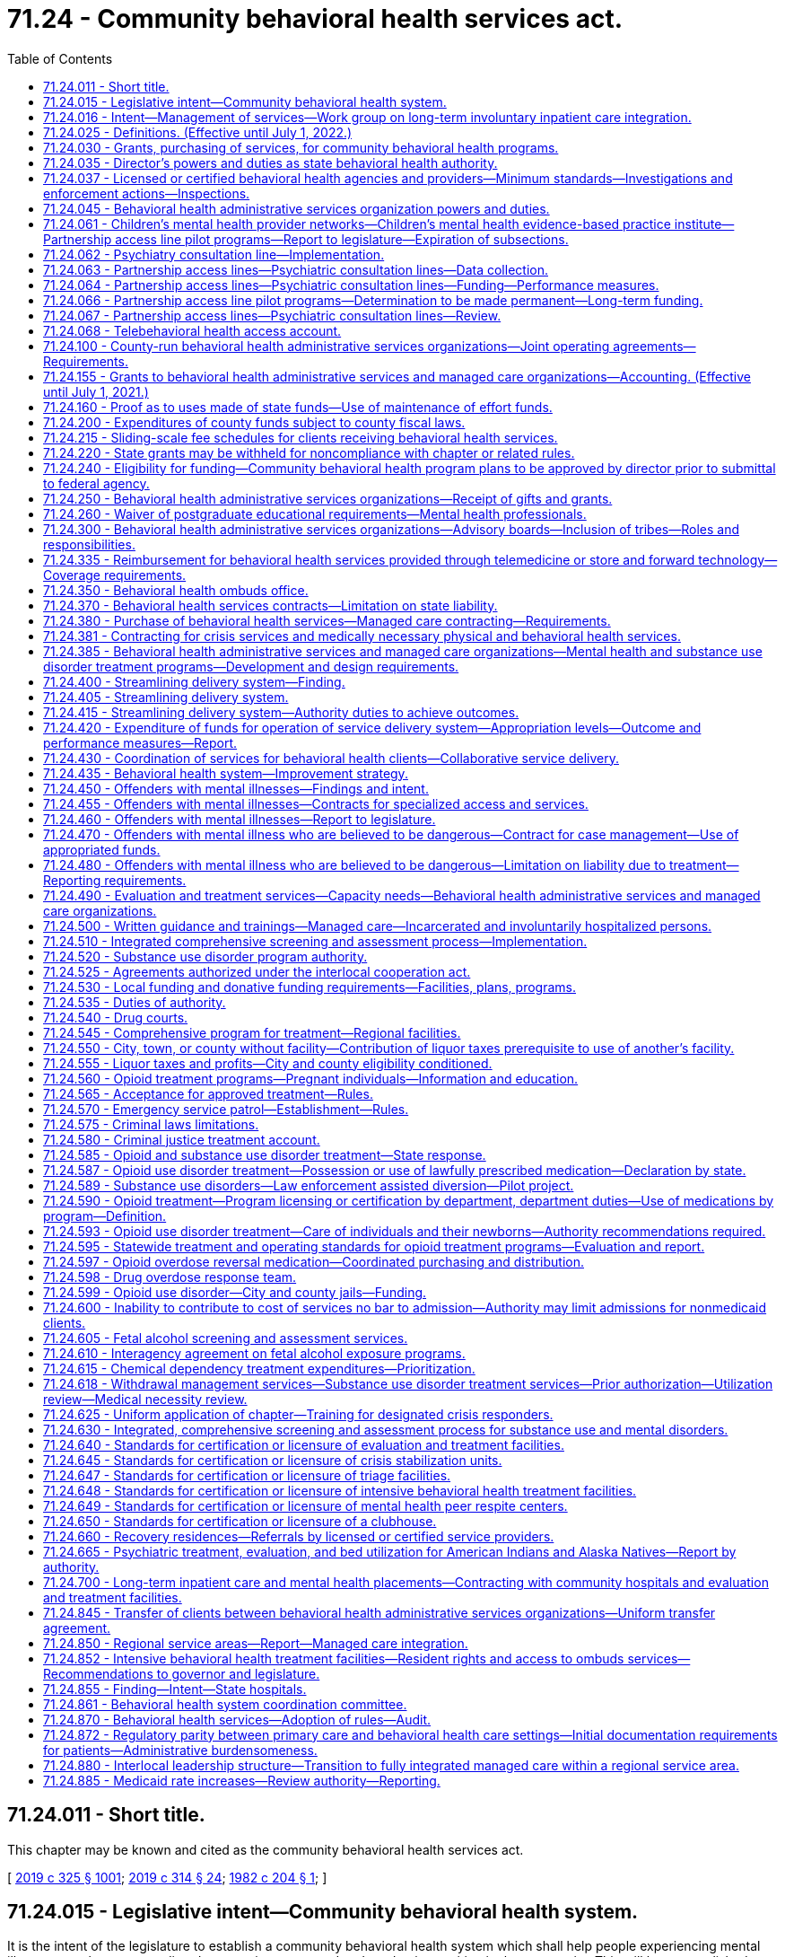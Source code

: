 = 71.24 - Community behavioral health services act.
:toc:

== 71.24.011 - Short title.
This chapter may be known and cited as the community behavioral health services act.

[ http://lawfilesext.leg.wa.gov/biennium/2019-20/Pdf/Bills/Session%20Laws/Senate/5432-S2.SL.pdf?cite=2019%20c%20325%20§%201001[2019 c 325 § 1001]; http://lawfilesext.leg.wa.gov/biennium/2019-20/Pdf/Bills/Session%20Laws/Senate/5380-S.SL.pdf?cite=2019%20c%20314%20§%2024[2019 c 314 § 24]; http://leg.wa.gov/CodeReviser/documents/sessionlaw/1982c204.pdf?cite=1982%20c%20204%20§%201[1982 c 204 § 1]; ]

== 71.24.015 - Legislative intent—Community behavioral health system.
It is the intent of the legislature to establish a community behavioral health system which shall help people experiencing mental illness or a substance use disorder to retain a respected and productive position in the community. This will be accomplished through programs that focus on resilience and recovery, and practices that are evidence-based, research-based, consensus-based, or, where these do not exist, promising or emerging best practices, which provide for:

. Access to behavioral health services for adults with mental illness and children with mental illness, emotional disturbances, or substance use disorders, that recognize the special needs of underserved populations, including minorities, children, older adults, individuals with disabilities, and low-income persons. Access to mental health and substance use disorder services shall not be limited by a person's history of confinement in a state, federal, or local correctional facility. It is also the purpose of this chapter to promote the early identification of children with mental illness and to ensure that they receive the mental health care and treatment which is appropriate to their developmental level. This care should improve home, school, and community functioning, maintain children in a safe and nurturing home environment, and should enable treatment decisions to be made in response to clinical needs in accordance with sound professional judgment while also recognizing parents' rights to participate in treatment decisions for their children;

. The involvement of persons with mental illness or substance use disorder, their family members, and advocates in designing and implementing behavioral health services that reduce unnecessary hospitalization and incarceration and promote recovery and employment. To improve the quality of services available and promote the rehabilitation, recovery, and reintegration of persons with mental illness or substance use disorder, consumer and advocate participation in behavioral health services is an integral part of the community behavioral health system and shall be supported;

. Accountability of efficient and effective services through state-of-the-art outcome and performance measures and statewide standards for monitoring client and system outcomes, performance, and reporting of client and system outcome information. These processes shall be designed so as to maximize the use of available resources for direct care of people with a mental illness and to assure uniform data collection across the state;

. Minimum service delivery standards;

. Priorities for the use of available resources for the care of individuals with mental illness or substance use disorder consistent with the priorities defined in the statute;

. Coordination of services within the department of social and health services, the authority, the department, the department of children, youth, and families, and the office of the superintendent of public instruction, and among state mental hospitals, tribes, residential treatment facilities, county authorities, behavioral health administrative services organizations, managed care organizations, community behavioral health services, and other support services, which shall to the maximum extent feasible also include the families of individuals with mental illness or substance use disorder, and other service providers, including Indian health care providers; and

. Coordination of services aimed at reducing duplication in service delivery and promoting complementary services among all entities that provide behavioral health services to adults and children.

It is the policy of the state to encourage the provision of a full range of treatment and rehabilitation services in the state for mental disorders, or substance use disorders, including services operated by consumers and advocates. The legislature intends to encourage the development of regional behavioral health services with adequate local flexibility to assure eligible people in need of care access to the least-restrictive treatment alternative appropriate to their needs, and the availability of treatment components to assure continuity of care. The legislature hereby finds and declares that sound fiscal management requires vigilance to ensure that funds appropriated by the legislature for the provision of needed community behavioral health system services are ultimately expended solely for the purpose for which they were appropriated, and not for any other purpose.

It is further the intent of the legislature to integrate the provision of services to provide continuity of care through all phases of treatment. To this end, the legislature intends to promote active engagement with persons with mental illness and collaboration between families and service providers.

[ http://lawfilesext.leg.wa.gov/biennium/2019-20/Pdf/Bills/Session%20Laws/Senate/5432-S2.SL.pdf?cite=2019%20c%20325%20§%201002[2019 c 325 § 1002]; http://lawfilesext.leg.wa.gov/biennium/2017-18/Pdf/Bills/Session%20Laws/House/1388-S.SL.pdf?cite=2018%20c%20201%20§%204001[2018 c 201 § 4001]; http://lawfilesext.leg.wa.gov/biennium/2013-14/Pdf/Bills/Session%20Laws/Senate/6312-S2.SL.pdf?cite=2014%20c%20225%20§%206[2014 c 225 § 6]; http://lawfilesext.leg.wa.gov/biennium/2005-06/Pdf/Bills/Session%20Laws/House/1290-S2.SL.pdf?cite=2005%20c%20503%20§%201[2005 c 503 § 1]; http://lawfilesext.leg.wa.gov/biennium/2001-02/Pdf/Bills/Session%20Laws/Senate/5583-S.SL.pdf?cite=2001%20c%20334%20§%206[2001 c 334 § 6]; http://lawfilesext.leg.wa.gov/biennium/2001-02/Pdf/Bills/Session%20Laws/House/1650-S.SL.pdf?cite=2001%20c%20323%20§%201[2001 c 323 § 1]; http://lawfilesext.leg.wa.gov/biennium/1999-00/Pdf/Bills/Session%20Laws/Senate/5011-S.SL.pdf?cite=1999%20c%20214%20§%207[1999 c 214 § 7]; http://lawfilesext.leg.wa.gov/biennium/1991-92/Pdf/Bills/Session%20Laws/Senate/5670-S.SL.pdf?cite=1991%20c%20306%20§%201[1991 c 306 § 1]; http://leg.wa.gov/CodeReviser/documents/sessionlaw/1989c205.pdf?cite=1989%20c%20205%20§%201[1989 c 205 § 1]; http://leg.wa.gov/CodeReviser/documents/sessionlaw/1986c274.pdf?cite=1986%20c%20274%20§%201[1986 c 274 § 1]; http://leg.wa.gov/CodeReviser/documents/sessionlaw/1982c204.pdf?cite=1982%20c%20204%20§%202[1982 c 204 § 2]; ]

== 71.24.016 - Intent—Management of services—Work group on long-term involuntary inpatient care integration.
. The legislature intends that eastern and western state hospitals shall operate as clinical centers for handling the most complicated long-term care needs of patients with a primary diagnosis of mental disorder. It is further the intent of the legislature that the community behavioral health service delivery system focus on maintaining individuals with mental illness in the community. The program shall be evaluated and managed through a limited number of outcome and performance measures, as provided in RCW 71.24.435, 70.320.020, and 71.36.025.

. The legislature intends to address the needs of people with mental disorders with a targeted, coordinated, and comprehensive set of evidence-based practices that are effective in serving individuals in their community and will reduce the need for placements in state mental hospitals. The legislature further intends to explicitly hold behavioral health administrative services organizations, within available resources, and managed care organizations accountable for serving people with mental disorders within the boundaries of their regional service area.

. The authority shall establish a work group to determine: (a) How to appropriately manage access to adult long-term inpatient involuntary care and the children's long-term inpatient program in the community and at eastern and western state hospitals, until such a time as the risk for long-term involuntary inpatient care may be fully integrated into managed care organization contracts, and provide advice to guide the integration process; and (b) how to expand bidirectional integration through increased support for co-occurring disorder services, including recommendations related to purchasing and rates. The work group shall include representation from the department of social and health services, the department of health, behavioral health administrative services organizations, at least two managed care organizations, the Washington state association of counties, community behavioral health providers, including providers with experience providing co-occurring disorder services, and the Washington state hospital association. Managed care representation on the work group must include at least one member with financial expertise and at least one member with clinical expertise. The managed care organizations on the work group shall represent the entire managed care sector and shall collaborate with the nonrepresented managed care organizations. The work group shall provide recommendations to the office of financial management and appropriate committees of the legislature by December 15, 2019.

[ http://lawfilesext.leg.wa.gov/biennium/2019-20/Pdf/Bills/Session%20Laws/Senate/5432-S2.SL.pdf?cite=2019%20c%20325%20§%201003[2019 c 325 § 1003]; http://lawfilesext.leg.wa.gov/biennium/2013-14/Pdf/Bills/Session%20Laws/Senate/6312-S2.SL.pdf?cite=2014%20c%20225%20§%207[2014 c 225 § 7]; http://lawfilesext.leg.wa.gov/biennium/2005-06/Pdf/Bills/Session%20Laws/Senate/6793-S2.SL.pdf?cite=2006%20c%20333%20§%20102[2006 c 333 § 102]; http://lawfilesext.leg.wa.gov/biennium/2001-02/Pdf/Bills/Session%20Laws/House/1650-S.SL.pdf?cite=2001%20c%20323%20§%204[2001 c 323 § 4]; ]

== 71.24.025 - Definitions. (Effective until July 1, 2022.)
Unless the context clearly requires otherwise, the definitions in this section apply throughout this chapter.

. "Acutely mentally ill" means a condition which is limited to a short-term severe crisis episode of:

.. A mental disorder as defined in RCW 71.05.020 or, in the case of a child, as defined in RCW 71.34.020;

.. Being gravely disabled as defined in RCW 71.05.020 or, in the case of a child, a gravely disabled minor as defined in RCW 71.34.020; or

.. Presenting a likelihood of serious harm as defined in RCW 71.05.020 or, in the case of a child, as defined in RCW 71.34.020.

. "Alcoholism" means a disease, characterized by a dependency on alcoholic beverages, loss of control over the amount and circumstances of use, symptoms of tolerance, physiological or psychological withdrawal, or both, if use is reduced or discontinued, and impairment of health or disruption of social or economic functioning.

. "Approved substance use disorder treatment program" means a program for persons with a substance use disorder provided by a treatment program licensed or certified by the department as meeting standards adopted under this chapter.

. "Authority" means the Washington state health care authority.

. "Available resources" means funds appropriated for the purpose of providing community behavioral health programs, federal funds, except those provided according to Title XIX of the Social Security Act, and state funds appropriated under this chapter or chapter 71.05 RCW by the legislature during any biennium for the purpose of providing residential services, resource management services, community support services, and other behavioral health services. This does not include funds appropriated for the purpose of operating and administering the state psychiatric hospitals.

. "Behavioral health administrative services organization" means an entity contracted with the authority to administer behavioral health services and programs under RCW 71.24.381, including crisis services and administration of chapter 71.05 RCW, the involuntary treatment act, for all individuals in a defined regional service area.

. "Behavioral health aide" means a counselor, health educator, and advocate who helps address individual and community-based behavioral health needs, including those related to alcohol, drug, and tobacco abuse as well as mental health problems such as grief, depression, suicide, and related issues and is certified by a community health aide program of the Indian health service or one or more tribes or tribal organizations consistent with the provisions of 25 U.S.C. Sec. 1616l and RCW 43.71B.010 (7) and (8).

. "Behavioral health provider" means a person licensed under chapter 18.57, 18.57A, 18.71, 18.71A, 18.83, 18.205, 18.225, or 18.79 RCW, as it applies to registered nurses and advanced registered nurse practitioners.

. "Behavioral health services" means mental health services as described in this chapter and chapter 71.36 RCW and substance use disorder treatment services as described in this chapter that, depending on the type of service, are provided by licensed or certified behavioral health agencies, behavioral health providers, or integrated into other health care providers.

. "Child" means a person under the age of eighteen years.

. "Chronically mentally ill adult" or "adult who is chronically mentally ill" means an adult who has a mental disorder and meets at least one of the following criteria:

.. Has undergone two or more episodes of hospital care for a mental disorder within the preceding two years; or

.. Has experienced a continuous psychiatric hospitalization or residential treatment exceeding six months' duration within the preceding year; or

.. Has been unable to engage in any substantial gainful activity by reason of any mental disorder which has lasted for a continuous period of not less than twelve months. "Substantial gainful activity" shall be defined by the authority by rule consistent with Public Law 92-603, as amended.

. "Clubhouse" means a community-based program that provides rehabilitation services and is licensed or certified by the department.

. "Community behavioral health program" means all expenditures, services, activities, or programs, including reasonable administration and overhead, designed and conducted to prevent or treat substance use disorder, mental illness, or both in the community behavioral health system.

. "Community behavioral health service delivery system" means public, private, or tribal agencies that provide services specifically to persons with mental disorders, substance use disorders, or both, as defined under RCW 71.05.020 and receive funding from public sources.

. "Community support services" means services authorized, planned, and coordinated through resource management services including, at a minimum, assessment, diagnosis, emergency crisis intervention available twenty-four hours, seven days a week, prescreening determinations for persons who are mentally ill being considered for placement in nursing homes as required by federal law, screening for patients being considered for admission to residential services, diagnosis and treatment for children who are acutely mentally ill or severely emotionally or behaviorally disturbed discovered under screening through the federal Title XIX early and periodic screening, diagnosis, and treatment program, investigation, legal, and other nonresidential services under chapter 71.05 RCW, case management services, psychiatric treatment including medication supervision, counseling, psychotherapy, assuring transfer of relevant patient information between service providers, recovery services, and other services determined by behavioral health administrative services organizations.

. "Consensus-based" means a program or practice that has general support among treatment providers and experts, based on experience or professional literature, and may have anecdotal or case study support, or that is agreed but not possible to perform studies with random assignment and controlled groups.

. "County authority" means the board of county commissioners, county council, or county executive having authority to establish a behavioral health administrative services organization, or two or more of the county authorities specified in this subsection which have entered into an agreement to establish a behavioral health administrative services organization.

. "Department" means the department of health.

. "Designated crisis responder" has the same meaning as in RCW 71.05.020.

. "Director" means the director of the authority.

. "Drug addiction" means a disease characterized by a dependency on psychoactive chemicals, loss of control over the amount and circumstances of use, symptoms of tolerance, physiological or psychological withdrawal, or both, if use is reduced or discontinued, and impairment of health or disruption of social or economic functioning.

. "Early adopter" means a regional service area for which all of the county authorities have requested that the authority purchase medical and behavioral health services through a managed care health system as defined under RCW 71.24.380(6).

. "Emerging best practice" or "promising practice" means a program or practice that, based on statistical analyses or a well established theory of change, shows potential for meeting the evidence-based or research-based criteria, which may include the use of a program that is evidence-based for outcomes other than those listed in subsection (24) of this section.

. "Evidence-based" means a program or practice that has been tested in heterogeneous or intended populations with multiple randomized, or statistically controlled evaluations, or both; or one large multiple site randomized, or statistically controlled evaluation, or both, where the weight of the evidence from a systemic review demonstrates sustained improvements in at least one outcome. "Evidence-based" also means a program or practice that can be implemented with a set of procedures to allow successful replication in Washington and, when possible, is determined to be cost-beneficial.

. "Indian health care provider" means a health care program operated by the Indian health service or by a tribe, tribal organization, or urban Indian organization as those terms are defined in the Indian health care improvement act (25 U.S.C. Sec. 1603).

. "Intensive behavioral health treatment facility" means a community-based specialized residential treatment facility for individuals with behavioral health conditions, including individuals discharging from or being diverted from state and local hospitals, whose impairment or behaviors do not meet, or no longer meet, criteria for involuntary inpatient commitment under chapter 71.05 RCW, but whose care needs cannot be met in other community-based placement settings.

. "Licensed or certified behavioral health agency" means:

.. An entity licensed or certified according to this chapter or chapter 71.05 RCW;

.. An entity deemed to meet state minimum standards as a result of accreditation by a recognized behavioral health accrediting body recognized and having a current agreement with the department; or

.. An entity with a tribal attestation that it meets state minimum standards for a licensed or certified behavioral health agency.

. "Licensed physician" means a person licensed to practice medicine or osteopathic medicine and surgery in the state of Washington.

. "Long-term inpatient care" means inpatient services for persons committed for, or voluntarily receiving intensive treatment for, periods of ninety days or greater under chapter 71.05 RCW. "Long-term inpatient care" as used in this chapter does not include: (a) Services for individuals committed under chapter 71.05 RCW who are receiving services pursuant to a conditional release or a court-ordered less restrictive alternative to detention; or (b) services for individuals voluntarily receiving less restrictive alternative treatment on the grounds of the state hospital.

. "Managed care organization" means an organization, having a certificate of authority or certificate of registration from the office of the insurance commissioner, that contracts with the authority under a comprehensive risk contract to provide prepaid health care services to enrollees under the authority's managed care programs under chapter 74.09 RCW.

. "Mental health peer respite center" means a peer-run program to serve individuals in need of voluntary, short-term, noncrisis services that focus on recovery and wellness.

. Mental health "treatment records" include registration and all other records concerning persons who are receiving or who at any time have received services for mental illness, which are maintained by the department of social and health services or the authority, by behavioral health administrative services organizations and their staffs, by managed care organizations and their staffs, or by treatment facilities. "Treatment records" do not include notes or records maintained for personal use by a person providing treatment services for the entities listed in this subsection, or a treatment facility if the notes or records are not available to others.

. "Mentally ill persons," "persons who are mentally ill," and "the mentally ill" mean persons and conditions defined in subsections (1), (11), (40), and (41) of this section.

. "Recovery" means a process of change through which individuals improve their health and wellness, live a self-directed life, and strive to reach their full potential.

. "Research-based" means a program or practice that has been tested with a single randomized, or statistically controlled evaluation, or both, demonstrating sustained desirable outcomes; or where the weight of the evidence from a systemic review supports sustained outcomes as described in subsection (24) of this section but does not meet the full criteria for evidence-based.

. "Residential services" means a complete range of residences and supports authorized by resource management services and which may involve a facility, a distinct part thereof, or services which support community living, for persons who are acutely mentally ill, adults who are chronically mentally ill, children who are severely emotionally disturbed, or adults who are seriously disturbed and determined by the behavioral health administrative services organization or managed care organization to be at risk of becoming acutely or chronically mentally ill. The services shall include at least evaluation and treatment services as defined in chapter 71.05 RCW, acute crisis respite care, long-term adaptive and rehabilitative care, and supervised and supported living services, and shall also include any residential services developed to service persons who are mentally ill in nursing homes, residential treatment facilities, assisted living facilities, and adult family homes, and may include outpatient services provided as an element in a package of services in a supported housing model. Residential services for children in out-of-home placements related to their mental disorder shall not include the costs of food and shelter, except for children's long-term residential facilities existing prior to January 1, 1991.

. "Resilience" means the personal and community qualities that enable individuals to rebound from adversity, trauma, tragedy, threats, or other stresses, and to live productive lives.

. "Resource management services" mean the planning, coordination, and authorization of residential services and community support services administered pursuant to an individual service plan for: (a) Adults and children who are acutely mentally ill; (b) adults who are chronically mentally ill; (c) children who are severely emotionally disturbed; or (d) adults who are seriously disturbed and determined by a behavioral health administrative services organization or managed care organization to be at risk of becoming acutely or chronically mentally ill. Such planning, coordination, and authorization shall include mental health screening for children eligible under the federal Title XIX early and periodic screening, diagnosis, and treatment program. Resource management services include seven day a week, twenty-four hour a day availability of information regarding enrollment of adults and children who are mentally ill in services and their individual service plan to designated crisis responders, evaluation and treatment facilities, and others as determined by the behavioral health administrative services organization or managed care organization, as applicable.

. "Secretary" means the secretary of the department of health.

. "Seriously disturbed person" means a person who:

.. Is gravely disabled or presents a likelihood of serious harm to himself or herself or others, or to the property of others, as a result of a mental disorder as defined in chapter 71.05 RCW;

.. Has been on conditional release status, or under a less restrictive alternative order, at some time during the preceding two years from an evaluation and treatment facility or a state mental health hospital;

.. Has a mental disorder which causes major impairment in several areas of daily living;

.. Exhibits suicidal preoccupation or attempts; or

.. Is a child diagnosed by a mental health professional, as defined in chapter 71.34 RCW, as experiencing a mental disorder which is clearly interfering with the child's functioning in family or school or with peers or is clearly interfering with the child's personality development and learning.

. "Severely emotionally disturbed child" or "child who is severely emotionally disturbed" means a child who has been determined by the behavioral health administrative services organization or managed care organization, if applicable, to be experiencing a mental disorder as defined in chapter 71.34 RCW, including those mental disorders that result in a behavioral or conduct disorder, that is clearly interfering with the child's functioning in family or school or with peers and who meets at least one of the following criteria:

.. Has undergone inpatient treatment or placement outside of the home related to a mental disorder within the last two years;

.. Has undergone involuntary treatment under chapter 71.34 RCW within the last two years;

.. Is currently served by at least one of the following child-serving systems: Juvenile justice, child-protection/welfare, special education, or developmental disabilities;

.. Is at risk of escalating maladjustment due to:

... Chronic family dysfunction involving a caretaker who is mentally ill or inadequate;

... Changes in custodial adult;

... Going to, residing in, or returning from any placement outside of the home, for example, psychiatric hospital, short-term inpatient, residential treatment, group or foster home, or a correctional facility;

... Subject to repeated physical abuse or neglect;

.. Drug or alcohol abuse; or

.. Homelessness.

. "State minimum standards" means minimum requirements established by rules adopted and necessary to implement this chapter by:

.. The authority for:

... Delivery of mental health and substance use disorder services; and

... Community support services and resource management services;

.. The department of health for:

... Licensed or certified behavioral health agencies for the purpose of providing mental health or substance use disorder programs and services, or both;

... Licensed behavioral health providers for the provision of mental health or substance use disorder services, or both; and

... Residential services.

. "Substance use disorder" means a cluster of cognitive, behavioral, and physiological symptoms indicating that an individual continues using the substance despite significant substance-related problems. The diagnosis of a substance use disorder is based on a pathological pattern of behaviors related to the use of the substances.

. "Tribe," for the purposes of this section, means a federally recognized Indian tribe.

[ http://lawfilesext.leg.wa.gov/biennium/2019-20/Pdf/Bills/Session%20Laws/Senate/6259-S.SL.pdf?cite=2020%20c%20256%20§%20201[2020 c 256 § 201]; http://lawfilesext.leg.wa.gov/biennium/2019-20/Pdf/Bills/Session%20Laws/Senate/5432-S2.SL.pdf?cite=2019%20c%20325%20§%201004[2019 c 325 § 1004]; http://lawfilesext.leg.wa.gov/biennium/2019-20/Pdf/Bills/Session%20Laws/House/1394-S2.SL.pdf?cite=2019%20c%20324%20§%202[2019 c 324 § 2]; http://lawfilesext.leg.wa.gov/biennium/2017-18/Pdf/Bills/Session%20Laws/House/1388-S.SL.pdf?cite=2018%20c%20201%20§%204002[2018 c 201 § 4002]; prior:  2016 sp.s. c 29 § 502; http://lawfilesext.leg.wa.gov/biennium/2015-16/Pdf/Bills/Session%20Laws/House/1713-S3.SL.pdf?cite=2016%20sp.s.%20c%2029%20§%20501[2016 sp.s. c 29 § 501]; http://lawfilesext.leg.wa.gov/biennium/2015-16/Pdf/Bills/Session%20Laws/Senate/6445-S.SL.pdf?cite=2016%20c%20155%20§%2012[2016 c 155 § 12]; prior:  2014 c 225 § 10; http://lawfilesext.leg.wa.gov/biennium/2013-14/Pdf/Bills/Session%20Laws/Senate/5732-S2.SL.pdf?cite=2013%20c%20338%20§%205[2013 c 338 § 5]; http://lawfilesext.leg.wa.gov/biennium/2011-12/Pdf/Bills/Session%20Laws/House/2056-S.SL.pdf?cite=2012%20c%2010%20§%2059[2012 c 10 § 59]; http://lawfilesext.leg.wa.gov/biennium/2007-08/Pdf/Bills/Session%20Laws/Senate/6404-S.SL.pdf?cite=2008%20c%20261%20§%202[2008 c 261 § 2]; http://lawfilesext.leg.wa.gov/biennium/2007-08/Pdf/Bills/Session%20Laws/House/1217.SL.pdf?cite=2007%20c%20414%20§%201[2007 c 414 § 1]; http://lawfilesext.leg.wa.gov/biennium/2005-06/Pdf/Bills/Session%20Laws/Senate/6793-S2.SL.pdf?cite=2006%20c%20333%20§%20104[2006 c 333 § 104]; prior:  2005 c 504 § 105; http://lawfilesext.leg.wa.gov/biennium/2005-06/Pdf/Bills/Session%20Laws/House/1290-S2.SL.pdf?cite=2005%20c%20503%20§%202[2005 c 503 § 2]; http://lawfilesext.leg.wa.gov/biennium/2001-02/Pdf/Bills/Session%20Laws/House/1650-S.SL.pdf?cite=2001%20c%20323%20§%208[2001 c 323 § 8]; http://lawfilesext.leg.wa.gov/biennium/1999-00/Pdf/Bills/Session%20Laws/Senate/5015.SL.pdf?cite=1999%20c%2010%20§%202[1999 c 10 § 2]; http://lawfilesext.leg.wa.gov/biennium/1997-98/Pdf/Bills/Session%20Laws/Senate/5562-S.SL.pdf?cite=1997%20c%20112%20§%2038[1997 c 112 § 38]; http://lawfilesext.leg.wa.gov/biennium/1995-96/Pdf/Bills/Session%20Laws/Senate/5918-S.SL.pdf?cite=1995%20c%2096%20§%204[1995 c 96 § 4]; prior:  1994 sp.s. c 9 § 748; http://lawfilesext.leg.wa.gov/biennium/1993-94/Pdf/Bills/Session%20Laws/Senate/6408.SL.pdf?cite=1994%20c%20204%20§%201[1994 c 204 § 1]; http://lawfilesext.leg.wa.gov/biennium/1991-92/Pdf/Bills/Session%20Laws/Senate/5670-S.SL.pdf?cite=1991%20c%20306%20§%202[1991 c 306 § 2]; http://leg.wa.gov/CodeReviser/documents/sessionlaw/1989c205.pdf?cite=1989%20c%20205%20§%202[1989 c 205 § 2]; http://leg.wa.gov/CodeReviser/documents/sessionlaw/1986c274.pdf?cite=1986%20c%20274%20§%202[1986 c 274 § 2]; http://leg.wa.gov/CodeReviser/documents/sessionlaw/1982c204.pdf?cite=1982%20c%20204%20§%203[1982 c 204 § 3]; ]

== 71.24.030 - Grants, purchasing of services, for community behavioral health programs.
The director is authorized to make grants and/or purchase services from counties, combinations of counties, or other entities, to establish and operate community behavioral health programs.

[ http://lawfilesext.leg.wa.gov/biennium/2019-20/Pdf/Bills/Session%20Laws/Senate/5432-S2.SL.pdf?cite=2019%20c%20325%20§%201005[2019 c 325 § 1005]; http://lawfilesext.leg.wa.gov/biennium/2017-18/Pdf/Bills/Session%20Laws/House/1388-S.SL.pdf?cite=2018%20c%20201%20§%204003[2018 c 201 § 4003]; http://lawfilesext.leg.wa.gov/biennium/2005-06/Pdf/Bills/Session%20Laws/House/1290-S2.SL.pdf?cite=2005%20c%20503%20§%203[2005 c 503 § 3]; http://lawfilesext.leg.wa.gov/biennium/2001-02/Pdf/Bills/Session%20Laws/House/1650-S.SL.pdf?cite=2001%20c%20323%20§%209[2001 c 323 § 9]; http://lawfilesext.leg.wa.gov/biennium/1999-00/Pdf/Bills/Session%20Laws/Senate/5015.SL.pdf?cite=1999%20c%2010%20§%203[1999 c 10 § 3]; http://leg.wa.gov/CodeReviser/documents/sessionlaw/1982c204.pdf?cite=1982%20c%20204%20§%206[1982 c 204 § 6]; http://leg.wa.gov/CodeReviser/documents/sessionlaw/1973ex1c155.pdf?cite=1973%201st%20ex.s.%20c%20155%20§%205[1973 1st ex.s. c 155 § 5]; http://leg.wa.gov/CodeReviser/documents/sessionlaw/1972ex1c122.pdf?cite=1972%20ex.s.%20c%20122%20§%2030[1972 ex.s. c 122 § 30]; http://leg.wa.gov/CodeReviser/documents/sessionlaw/1971ex1c304.pdf?cite=1971%20ex.s.%20c%20304%20§%207[1971 ex.s. c 304 § 7]; http://leg.wa.gov/CodeReviser/documents/sessionlaw/1967ex1c111.pdf?cite=1967%20ex.s.%20c%20111%20§%203[1967 ex.s. c 111 § 3]; ]

== 71.24.035 - Director's powers and duties as state behavioral health authority.
. The authority is designated as the state behavioral health authority which includes recognition as the single state authority for substance use disorders and state mental health authority.

. The director shall provide for public, client, tribal, and licensed or certified behavioral health agency participation in developing the state behavioral health program, developing related contracts, and any waiver request to the federal government under medicaid.

. The director shall provide for participation in developing the state behavioral health program for children and other underserved populations, by including representatives on any committee established to provide oversight to the state behavioral health program.

. The authority shall be designated as the behavioral health administrative services organization for a regional service area if a behavioral health administrative services organization fails to meet the authority's contracting requirements or refuses to exercise the responsibilities under its contract or state law, until such time as a new behavioral health administrative services organization is designated.

. The director shall:

.. Assure that any behavioral health administrative services organization, managed care organization, or community behavioral health program provides medically necessary services to medicaid recipients consistent with the state's medicaid state plan or federal waiver authorities, and nonmedicaid services consistent with priorities established by the authority;

.. Develop contracts in a manner to ensure an adequate network of inpatient services, evaluation and treatment services, and facilities under chapter 71.05 RCW to ensure access to treatment, resource management services, and community support services;

.. Make contracts necessary or incidental to the performance of its duties and the execution of its powers, including managed care contracts for behavioral health services, contracts entered into under RCW 74.09.522, and contracts with public and private agencies, organizations, and individuals to pay them for behavioral health services;

.. Define administrative costs and ensure that the behavioral health administrative services organization does not exceed an administrative cost of ten percent of available funds;

.. Establish, to the extent possible, a standardized auditing procedure which is designed to assure compliance with contractual agreements authorized by this chapter and minimizes paperwork requirements. The audit procedure shall focus on the outcomes of service as provided in RCW 71.24.435, 70.320.020, and 71.36.025;

.. Develop and maintain an information system to be used by the state and behavioral health administrative services organizations and managed care organizations that includes a tracking method which allows the authority to identify behavioral health clients' participation in any behavioral health service or public program on an immediate basis. The information system shall not include individual patient's case history files. Confidentiality of client information and records shall be maintained as provided in this chapter and chapter 70.02 RCW;

.. Monitor and audit behavioral health administrative services organizations as needed to assure compliance with contractual agreements authorized by this chapter;

.. Monitor and audit access to behavioral health services for individuals eligible for medicaid who are not enrolled in a managed care organization;

.. Adopt such rules as are necessary to implement the authority's responsibilities under this chapter;

.. Administer or supervise the administration of the provisions relating to persons with substance use disorders and intoxicated persons of any state plan submitted for federal funding pursuant to federal health, welfare, or treatment legislation;

.. Require the behavioral health administrative services organizations and the managed care organizations to develop agreements with tribal, city, and county jails and the department of corrections to accept referrals for enrollment on behalf of a confined person, prior to the person's release;

.. Require behavioral health administrative services organizations and managed care organizations, as applicable, to provide services as identified in RCW 71.05.585 to individuals committed for involuntary commitment under less restrictive alternative court orders when:

... The individual is enrolled in the medicaid program; or

... The individual is not enrolled in medicaid, does not have other insurance which can pay for the services, and the behavioral health administrative services organization has adequate available resources to provide the services; and

.. Coordinate with the centers for medicare and medicaid services to provide that behavioral health aide services are eligible for federal funding of up to one hundred percent.

. The director shall use available resources only for behavioral health administrative services organizations and managed care organizations, except:

.. To the extent authorized, and in accordance with any priorities or conditions specified, in the biennial appropriations act; or

.. To incentivize improved performance with respect to the client outcomes established in RCW 71.24.435, 70.320.020, and 71.36.025, integration of behavioral health and medical services at the clinical level, and improved care coordination for individuals with complex care needs.

. Each behavioral health administrative services organization, managed care organization, and licensed or certified behavioral health agency shall file with the secretary of the department of health or the director, on request, such data, statistics, schedules, and information as the secretary of the department of health or the director reasonably requires. A behavioral health administrative services organization, managed care organization, or licensed or certified behavioral health agency which, without good cause, fails to furnish any data, statistics, schedules, or information as requested, or files fraudulent reports thereof, may be subject to the contractual remedies in RCW 74.09.871 or may have its service provider certification or license revoked or suspended.

. The superior court may restrain any behavioral health administrative services organization, managed care organization, or service provider from operating without a contract, certification, or a license or any other violation of this section. The court may also review, pursuant to procedures contained in chapter 34.05 RCW, any denial, suspension, limitation, restriction, or revocation of certification or license, and grant other relief required to enforce the provisions of this chapter.

. Upon petition by the secretary of the department of health or the director, and after hearing held upon reasonable notice to the facility, the superior court may issue a warrant to an officer or employee of the secretary of the department of health or the director authorizing him or her to enter at reasonable times, and examine the records, books, and accounts of any behavioral health administrative services organization, managed care organization, or service provider refusing to consent to inspection or examination by the authority.

. Notwithstanding the existence or pursuit of any other remedy, the secretary of the department of health or the director may file an action for an injunction or other process against any person or governmental unit to restrain or prevent the establishment, conduct, or operation of a behavioral health administrative services organization, managed care organization, or service provider without a contract, certification, or a license under this chapter.

. The authority shall distribute appropriated state and federal funds in accordance with any priorities, terms, or conditions specified in the appropriations act.

. The authority, in cooperation with the state congressional delegation, shall actively seek waivers of federal requirements and such modifications of federal regulations as are necessary to allow federal medicaid reimbursement for services provided by freestanding evaluation and treatment facilities licensed under chapter 71.12 RCW or certified under chapter 71.05 RCW. The authority shall periodically share the results of its efforts with the appropriate committees of the senate and the house of representatives.

. The authority may:

.. Plan, establish, and maintain substance use disorder prevention and substance use disorder treatment programs as necessary or desirable;

.. Coordinate its activities and cooperate with behavioral programs in this and other states, and make contracts and other joint or cooperative arrangements with state, tribal, local, or private agencies in this and other states for behavioral health services and for the common advancement of substance use disorder programs;

.. Solicit and accept for use any gift of money or property made by will or otherwise, and any grant of money, services, or property from the federal government, the state, or any political subdivision thereof or any private source, and do all things necessary to cooperate with the federal government or any of its agencies in making an application for any grant;

.. Keep records and engage in research and the gathering of relevant statistics; and

.. Acquire, hold, or dispose of real property or any interest therein, and construct, lease, or otherwise provide substance use disorder treatment programs.

[ http://lawfilesext.leg.wa.gov/biennium/2019-20/Pdf/Bills/Session%20Laws/Senate/6259-S.SL.pdf?cite=2020%20c%20256%20§%20202[2020 c 256 § 202]; http://lawfilesext.leg.wa.gov/biennium/2019-20/Pdf/Bills/Session%20Laws/Senate/5432-S2.SL.pdf?cite=2019%20c%20325%20§%201006[2019 c 325 § 1006]; http://lawfilesext.leg.wa.gov/biennium/2017-18/Pdf/Bills/Session%20Laws/House/1388-S.SL.pdf?cite=2018%20c%20201%20§%204004[2018 c 201 § 4004]; http://lawfilesext.leg.wa.gov/biennium/2015-16/Pdf/Bills/Session%20Laws/House/1713-S3.SL.pdf?cite=2016%20sp.s.%20c%2029%20§%20503[2016 sp.s. c 29 § 503]; http://lawfilesext.leg.wa.gov/biennium/2015-16/Pdf/Bills/Session%20Laws/Senate/5649-S2.SL.pdf?cite=2015%20c%20269%20§%208[2015 c 269 § 8]; http://lawfilesext.leg.wa.gov/biennium/2013-14/Pdf/Bills/Session%20Laws/Senate/6312-S2.SL.pdf?cite=2014%20c%20225%20§%2011[2014 c 225 § 11]; http://lawfilesext.leg.wa.gov/biennium/2013-14/Pdf/Bills/Session%20Laws/House/1679-S.SL.pdf?cite=2013%20c%20200%20§%2024[2013 c 200 § 24]; http://lawfilesext.leg.wa.gov/biennium/2011-12/Pdf/Bills/Session%20Laws/House/1170-S.SL.pdf?cite=2011%20c%20148%20§%204[2011 c 148 § 4]; http://lawfilesext.leg.wa.gov/biennium/2007-08/Pdf/Bills/Session%20Laws/Senate/6792-S.SL.pdf?cite=2008%20c%20267%20§%205[2008 c 267 § 5]; http://lawfilesext.leg.wa.gov/biennium/2007-08/Pdf/Bills/Session%20Laws/Senate/6404-S.SL.pdf?cite=2008%20c%20261%20§%203[2008 c 261 § 3]; prior:  2007 c 414 § 2; http://lawfilesext.leg.wa.gov/biennium/2007-08/Pdf/Bills/Session%20Laws/House/1333-S.SL.pdf?cite=2007%20c%20410%20§%208[2007 c 410 § 8]; http://lawfilesext.leg.wa.gov/biennium/2007-08/Pdf/Bills/Session%20Laws/Senate/5533-S.SL.pdf?cite=2007%20c%20375%20§%2012[2007 c 375 § 12]; http://lawfilesext.leg.wa.gov/biennium/2005-06/Pdf/Bills/Session%20Laws/Senate/6793-S2.SL.pdf?cite=2006%20c%20333%20§%20201[2006 c 333 § 201]; prior:  2005 c 504 § 715; http://lawfilesext.leg.wa.gov/biennium/2005-06/Pdf/Bills/Session%20Laws/House/1290-S2.SL.pdf?cite=2005%20c%20503%20§%207[2005 c 503 § 7]; prior:  2001 c 334 § 7; http://lawfilesext.leg.wa.gov/biennium/2001-02/Pdf/Bills/Session%20Laws/House/1650-S.SL.pdf?cite=2001%20c%20323%20§%2010[2001 c 323 § 10]; http://lawfilesext.leg.wa.gov/biennium/1999-00/Pdf/Bills/Session%20Laws/Senate/5015.SL.pdf?cite=1999%20c%2010%20§%204[1999 c 10 § 4]; http://lawfilesext.leg.wa.gov/biennium/1997-98/Pdf/Bills/Session%20Laws/Senate/6219.SL.pdf?cite=1998%20c%20245%20§%20137[1998 c 245 § 137]; prior:  1991 c 306 § 3; http://lawfilesext.leg.wa.gov/biennium/1991-92/Pdf/Bills/Session%20Laws/Senate/5667-S2.SL.pdf?cite=1991%20c%20262%20§%201[1991 c 262 § 1]; http://lawfilesext.leg.wa.gov/biennium/1991-92/Pdf/Bills/Session%20Laws/House/1915-S.SL.pdf?cite=1991%20c%2029%20§%201[1991 c 29 § 1]; http://leg.wa.gov/CodeReviser/documents/sessionlaw/1990ex1c8.pdf?cite=1990%201st%20ex.s.%20c%208%20§%201[1990 1st ex.s. c 8 § 1]; http://leg.wa.gov/CodeReviser/documents/sessionlaw/1989c205.pdf?cite=1989%20c%20205%20§%203[1989 c 205 § 3]; http://leg.wa.gov/CodeReviser/documents/sessionlaw/1987c105.pdf?cite=1987%20c%20105%20§%201[1987 c 105 § 1]; http://leg.wa.gov/CodeReviser/documents/sessionlaw/1986c274.pdf?cite=1986%20c%20274%20§%203[1986 c 274 § 3]; http://leg.wa.gov/CodeReviser/documents/sessionlaw/1982c204.pdf?cite=1982%20c%20204%20§%204[1982 c 204 § 4]; ]

== 71.24.037 - Licensed or certified behavioral health agencies and providers—Minimum standards—Investigations and enforcement actions—Inspections.
. The secretary shall license or certify any agency or facility that: (a) Submits payment of the fee established under RCW 43.70.110 and 43.70.250; (b) submits a complete application that demonstrates the ability to comply with requirements for operating and maintaining an agency or facility in statute or rule; and (c) successfully completes the prelicensure inspection requirement.

. The secretary shall establish by rule minimum standards for licensed or certified behavioral health agencies that must, at a minimum, establish: (a) Qualifications for staff providing services directly to persons with mental disorders, substance use disorders, or both; (b) the intended result of each service; and (c) the rights and responsibilities of persons receiving behavioral health services pursuant to this chapter and chapter 71.05 RCW. The secretary shall provide for deeming of licensed or certified behavioral health agencies as meeting state minimum standards as a result of accreditation by a recognized behavioral health accrediting body recognized and having a current agreement with the department.

. The department shall review reports or other information alleging a failure to comply with this chapter or the standards and rules adopted under this chapter and may initiate investigations and enforcement actions based on those reports.

. The department shall conduct inspections of agencies and facilities, including reviews of records and documents required to be maintained under this chapter or rules adopted under this chapter.

. The department may suspend, revoke, limit, restrict, or modify an approval, or refuse to grant approval, for failure to meet the provisions of this chapter, or the standards adopted under this chapter. RCW 43.70.115 governs notice of a license or certification denial, revocation, suspension, or modification and provides the right to an adjudicative proceeding.

. No licensed or certified behavioral health service provider may advertise or represent itself as a licensed or certified behavioral health service provider if approval has not been granted or has been denied, suspended, revoked, or canceled.

. Licensure or certification as a behavioral health service provider is effective for one calendar year from the date of issuance of the license or certification. The license or certification must specify the types of services provided by the behavioral health service provider that meet the standards adopted under this chapter. Renewal of a license or certification must be made in accordance with this section for initial approval and in accordance with the standards set forth in rules adopted by the secretary.

. Licensure or certification as a licensed or certified behavioral health service provider must specify the types of services provided that meet the standards adopted under this chapter. Renewal of a license or certification must be made in accordance with this section for initial approval and in accordance with the standards set forth in rules adopted by the secretary.

. The department shall develop a process by which a provider may obtain dual licensure as an evaluation and treatment facility and secure withdrawal management and stabilization facility.

. Licensed or certified behavioral health service providers may not provide types of services for which the licensed or certified behavioral health service provider has not been certified. Licensed or certified behavioral health service providers may provide services for which approval has been sought and is pending, if approval for the services has not been previously revoked or denied.

. The department periodically shall inspect licensed or certified behavioral health service providers at reasonable times and in a reasonable manner.

. Upon petition of the department and after a hearing held upon reasonable notice to the facility, the superior court may issue a warrant to an officer or employee of the department authorizing him or her to enter and inspect at reasonable times, and examine the books and accounts of, any licensed or certified behavioral health service provider refusing to consent to inspection or examination by the department or which the department has reasonable cause to believe is operating in violation of this chapter.

. The department shall maintain and periodically publish a current list of licensed or certified behavioral health service providers.

. Each licensed or certified behavioral health service provider shall file with the department or the authority upon request, data, statistics, schedules, and information the department or the authority reasonably requires. A licensed or certified behavioral health service provider that without good cause fails to furnish any data, statistics, schedules, or information as requested, or files fraudulent returns thereof, may have its license or certification revoked or suspended.

. The authority shall use the data provided in subsection (14) of this section to evaluate each program that admits children to inpatient substance use disorder treatment upon application of their parents. The evaluation must be done at least once every twelve months. In addition, the authority shall randomly select and review the information on individual children who are admitted on application of the child's parent for the purpose of determining whether the child was appropriately placed into substance use disorder treatment based on an objective evaluation of the child's condition and the outcome of the child's treatment.

. Any settlement agreement entered into between the department and licensed or certified behavioral health service providers to resolve administrative complaints, license or certification violations, license or certification suspensions, or license or certification revocations may not reduce the number of violations reported by the department unless the department concludes, based on evidence gathered by inspectors, that the licensed or certified behavioral health service provider did not commit one or more of the violations.

. In cases in which a behavioral health service provider that is in violation of licensing or certification standards attempts to transfer or sell the behavioral health service provider to a family member, the transfer or sale may only be made for the purpose of remedying license or certification violations and achieving full compliance with the terms of the license or certification. Transfers or sales to family members are prohibited in cases in which the purpose of the transfer or sale is to avoid liability or reset the number of license or certification violations found before the transfer or sale. If the department finds that the owner intends to transfer or sell, or has completed the transfer or sale of, ownership of the behavioral health service provider to a family member solely for the purpose of resetting the number of violations found before the transfer or sale, the department may not renew the behavioral health service provider's license or certification or issue a new license or certification to the behavioral health service provider.

[ http://lawfilesext.leg.wa.gov/biennium/2019-20/Pdf/Bills/Session%20Laws/House/1907-S2.SL.pdf?cite=2019%20c%20446%20§%2023[2019 c 446 § 23]; http://lawfilesext.leg.wa.gov/biennium/2019-20/Pdf/Bills/Session%20Laws/Senate/5432-S2.SL.pdf?cite=2019%20c%20325%20§%201007[2019 c 325 § 1007]; http://lawfilesext.leg.wa.gov/biennium/2017-18/Pdf/Bills/Session%20Laws/House/1388-S.SL.pdf?cite=2018%20c%20201%20§%204005[2018 c 201 § 4005]; http://lawfilesext.leg.wa.gov/biennium/2017-18/Pdf/Bills/Session%20Laws/Senate/5705-S.SL.pdf?cite=2017%20c%20330%20§%202[2017 c 330 § 2]; http://lawfilesext.leg.wa.gov/biennium/2015-16/Pdf/Bills/Session%20Laws/House/1713-S3.SL.pdf?cite=2016%20sp.s.%20c%2029%20§%20505[2016 sp.s. c 29 § 505]; http://lawfilesext.leg.wa.gov/biennium/2001-02/Pdf/Bills/Session%20Laws/House/1650-S.SL.pdf?cite=2001%20c%20323%20§%2011[2001 c 323 § 11]; http://lawfilesext.leg.wa.gov/biennium/1999-00/Pdf/Bills/Session%20Laws/Senate/5015.SL.pdf?cite=1999%20c%2010%20§%205[1999 c 10 § 5]; ]

== 71.24.045 - Behavioral health administrative services organization powers and duties.
. The behavioral health administrative services organization contracted with the authority pursuant to RCW 71.24.381 shall:

.. Administer crisis services for the assigned regional service area. Such services must include:

... A behavioral health crisis hotline for its assigned regional service area;

... Crisis response services twenty-four hours a day, seven days a week, three hundred sixty-five days a year;

... Services related to involuntary commitments under chapters 71.05 and 71.34 RCW;

... Additional noncrisis behavioral health services, within available resources, to individuals who meet certain criteria set by the authority in its contracts with the behavioral health administrative services organization. These services may include services provided through federal grant funds, provisos, and general fund state appropriations;

.. Care coordination, diversion services, and discharge planning for nonmedicaid individuals transitioning from state hospitals or inpatient settings to reduce rehospitalization and utilization of crisis services, as required by the authority in contract; and

.. Regional coordination, cross-system and cross-jurisdiction coordination with tribal governments, and capacity building efforts, such as supporting the behavioral health advisory board, the behavioral health ombuds, and efforts to support access to services or to improve the behavioral health system;

.. Administer and provide for the availability of an adequate network of evaluation and treatment services to ensure access to treatment, investigation, transportation, court-related, and other services provided as required under chapter 71.05 RCW;

.. Coordinate services for individuals under RCW 71.05.365;

.. Administer and provide for the availability of resource management services, residential services, and community support services as required under its contract with the authority;

.. Contract with a sufficient number, as determined by the authority, of licensed or certified providers for crisis services and other behavioral health services required by the authority;

.. Maintain adequate reserves or secure a bond as required by its contract with the authority;

.. Establish and maintain quality assurance processes;

.. Meet established limitations on administrative costs for agencies that contract with the behavioral health administrative services organization; and

.. Maintain patient tracking information as required by the authority.

. The behavioral health administrative services organization must collaborate with the authority and its contracted managed care organizations to develop and implement strategies to coordinate care with tribes and community behavioral health providers for individuals with a history of frequent crisis system utilization.

. The behavioral health administrative services organization shall:

.. Assure that the special needs of minorities, older adults, individuals with disabilities, children, and low-income persons are met;

.. Collaborate with local government entities to ensure that policies do not result in an adverse shift of persons with mental illness into state and local correctional facilities; and

.. Work with the authority to expedite the enrollment or reenrollment of eligible persons leaving state or local correctional facilities and institutions for mental diseases.

[ http://lawfilesext.leg.wa.gov/biennium/2019-20/Pdf/Bills/Session%20Laws/Senate/5432-S2.SL.pdf?cite=2019%20c%20325%20§%201008[2019 c 325 § 1008]; http://lawfilesext.leg.wa.gov/biennium/2017-18/Pdf/Bills/Session%20Laws/House/1388-S.SL.pdf?cite=2018%20c%20201%20§%204006[2018 c 201 § 4006]; http://lawfilesext.leg.wa.gov/biennium/2017-18/Pdf/Bills/Session%20Laws/House/2779-S2.SL.pdf?cite=2018%20c%20175%20§%207[2018 c 175 § 7]; http://lawfilesext.leg.wa.gov/biennium/2015-16/Pdf/Bills/Session%20Laws/House/1713-S3.SL.pdf?cite=2016%20sp.s.%20c%2029%20§%20421[2016 sp.s. c 29 § 421]; http://lawfilesext.leg.wa.gov/biennium/2013-14/Pdf/Bills/Session%20Laws/Senate/6312-S2.SL.pdf?cite=2014%20c%20225%20§%2013[2014 c 225 § 13]; http://lawfilesext.leg.wa.gov/biennium/2013-14/Pdf/Bills/Session%20Laws/Senate/6312-S2.SL.pdf?cite=2014%20c%20225%20§%2012[2014 c 225 § 12]; http://lawfilesext.leg.wa.gov/biennium/2005-06/Pdf/Bills/Session%20Laws/Senate/6793-S2.SL.pdf?cite=2006%20c%20333%20§%20105[2006 c 333 § 105]; http://lawfilesext.leg.wa.gov/biennium/2005-06/Pdf/Bills/Session%20Laws/House/1290-S2.SL.pdf?cite=2005%20c%20503%20§%208[2005 c 503 § 8]; http://lawfilesext.leg.wa.gov/biennium/2001-02/Pdf/Bills/Session%20Laws/House/1650-S.SL.pdf?cite=2001%20c%20323%20§%2012[2001 c 323 § 12]; http://lawfilesext.leg.wa.gov/biennium/1991-92/Pdf/Bills/Session%20Laws/Senate/6319.SL.pdf?cite=1992%20c%20230%20§%205[1992 c 230 § 5]; prior:  1991 c 363 § 147; http://lawfilesext.leg.wa.gov/biennium/1991-92/Pdf/Bills/Session%20Laws/Senate/5670-S.SL.pdf?cite=1991%20c%20306%20§%205[1991 c 306 § 5]; http://lawfilesext.leg.wa.gov/biennium/1991-92/Pdf/Bills/Session%20Laws/House/1915-S.SL.pdf?cite=1991%20c%2029%20§%202[1991 c 29 § 2]; http://leg.wa.gov/CodeReviser/documents/sessionlaw/1989c205.pdf?cite=1989%20c%20205%20§%204[1989 c 205 § 4]; http://leg.wa.gov/CodeReviser/documents/sessionlaw/1986c274.pdf?cite=1986%20c%20274%20§%205[1986 c 274 § 5]; http://leg.wa.gov/CodeReviser/documents/sessionlaw/1982c204.pdf?cite=1982%20c%20204%20§%205[1982 c 204 § 5]; ]

== 71.24.061 - Children's mental health provider networks—Children's mental health evidence-based practice institute—Partnership access line pilot programs—Report to legislature—Expiration of subsections.
. The authority shall provide flexibility to encourage licensed or certified community behavioral health agencies to subcontract with an adequate, culturally competent, and qualified children's mental health provider network.

. To the extent that funds are specifically appropriated for this purpose or that nonstate funds are available, a children's mental health evidence-based practice institute shall be established at the University of Washington department of psychiatry and behavioral sciences. The institute shall closely collaborate with entities currently engaged in evaluating and promoting the use of evidence-based, research-based, promising, or consensus-based practices in children's mental health treatment, including but not limited to the University of Washington department of psychiatry and behavioral sciences, Seattle children's hospital, the University of Washington school of nursing, the University of Washington school of social work, and the Washington state institute for public policy. To ensure that funds appropriated are used to the greatest extent possible for their intended purpose, the University of Washington's indirect costs of administration shall not exceed ten percent of appropriated funding. The institute shall:

.. Improve the implementation of evidence-based and research-based practices by providing sustained and effective training and consultation to licensed children's mental health providers and child-serving agencies who are implementing evidence-based or researched-based practices for treatment of children's emotional or behavioral disorders, or who are interested in adapting these practices to better serve ethnically or culturally diverse children. Efforts under this subsection should include a focus on appropriate oversight of implementation of evidence-based practices to ensure fidelity to these practices and thereby achieve positive outcomes;

.. Continue the successful implementation of the "partnerships for success" model by consulting with communities so they may select, implement, and continually evaluate the success of evidence-based practices that are relevant to the needs of children, youth, and families in their community;

.. Partner with youth, family members, family advocacy, and culturally competent provider organizations to develop a series of information sessions, literature, and online resources for families to become informed and engaged in evidence-based and research-based practices;

.. Participate in the identification of outcome-based performance measures under RCW 71.36.025(2) and partner in a statewide effort to implement statewide outcomes monitoring and quality improvement processes; and

.. Serve as a statewide resource to the authority and other entities on child and adolescent evidence-based, research-based, promising, or consensus-based practices for children's mental health treatment, maintaining a working knowledge through ongoing review of academic and professional literature, and knowledge of other evidence-based practice implementation efforts in Washington and other states.

. [Empty]
.. To the extent that funds are specifically appropriated for this purpose, the authority in collaboration with the University of Washington department of psychiatry and behavioral sciences and Seattle children's hospital shall:

... Implement a partnership access line to support primary care providers in the assessment and provision of appropriate diagnosis and treatment of children with mental and behavioral health disorders and track outcomes of this program;

... Beginning January 1, 2019, implement a two-year pilot program to:

(A) Create the partnership access line for moms to support obstetricians, pediatricians, primary care providers, mental health professionals, and other health care professionals providing care to pregnant women and new mothers through same-day telephone consultations in the assessment and provision of appropriate diagnosis and treatment of depression in pregnant women and new mothers; and

(B) Create the partnership access line for kids referral and assistance service to facilitate referrals to children's mental health services and other resources for parents and guardians with concerns related to the mental health of the parent or guardian's child. Facilitation activities include assessing the level of services needed by the child; within seven days of receiving a call from a parent or guardian, identifying mental health professionals who are in-network with the child's health care coverage who are accepting new patients and taking appointments; coordinating contact between the parent or guardian and the mental health professional; and providing postreferral reviews to determine if the child has outstanding needs. In conducting its referral activities, the program shall collaborate with existing databases and resources to identify in-network mental health professionals.

.. The program activities described in (a)(i) and (a)(ii)(A) of this subsection shall be designed to promote more accurate diagnoses and treatment through timely case consultation between primary care providers and child psychiatric specialists, and focused educational learning collaboratives with primary care providers.

. The authority, in collaboration with the University of Washington department of psychiatry and behavioral sciences and Seattle children's hospital, shall report on the following:

.. The number of individuals who have accessed the resources described in subsection (3) of this section;

.. The number of providers, by type, who have accessed the resources described in subsection (3) of this section;

.. Demographic information, as available, for the individuals described in (a) of this subsection. Demographic information may not include any personally identifiable information and must be limited to the individual's age, gender, and city and county of residence;

.. A description of resources provided;

.. Average time frames from receipt of call to referral for services or resources provided; and

.. Systemic barriers to services, as determined and defined by the health care authority, the University of Washington department of psychiatry and behavioral sciences, and Seattle children's hospital.

. Beginning December 30, 2019, and annually thereafter, the authority must submit, in compliance with RCW 43.01.036, a report to the governor and appropriate committees of the legislature with findings and recommendations for improving services and service delivery from subsection (4) of this section.

. The authority shall enforce requirements in managed care contracts to ensure care coordination and network adequacy issues are addressed in order to remove barriers to access to mental health services identified in the report described in subsection (4) of this section.

. Subsections (4) through (6) of this section expire January 1, 2021.

[ http://lawfilesext.leg.wa.gov/biennium/2019-20/Pdf/Bills/Session%20Laws/House/2728-S.SL.pdf?cite=2020%20c%20291%20§%201[2020 c 291 § 1]; http://lawfilesext.leg.wa.gov/biennium/2019-20/Pdf/Bills/Session%20Laws/Senate/5432-S2.SL.pdf?cite=2019%20c%20325%20§%201009[2019 c 325 § 1009]; http://lawfilesext.leg.wa.gov/biennium/2017-18/Pdf/Bills/Session%20Laws/Senate/6452-S.SL.pdf?cite=2018%20c%20288%20§%202[2018 c 288 § 2]; http://lawfilesext.leg.wa.gov/biennium/2017-18/Pdf/Bills/Session%20Laws/House/1388-S.SL.pdf?cite=2018%20c%20201%20§%204007[2018 c 201 § 4007]; http://lawfilesext.leg.wa.gov/biennium/2013-14/Pdf/Bills/Session%20Laws/Senate/6312-S2.SL.pdf?cite=2014%20c%20225%20§%2035[2014 c 225 § 35]; http://lawfilesext.leg.wa.gov/biennium/2007-08/Pdf/Bills/Session%20Laws/House/1088-S2.SL.pdf?cite=2007%20c%20359%20§%207[2007 c 359 § 7]; ]

== 71.24.062 - Psychiatry consultation line—Implementation.
. To the extent that funds are specifically appropriated for this purpose or nonstate funds are available, the authority in collaboration with the University of Washington department of psychiatry and behavioral sciences shall implement a psychiatric consultation call center to provide emergency department providers, primary care providers, and county and municipal correctional facility providers with on-demand access to psychiatric and substance use disorder clinical consultation for adult patients.

. When clinically appropriate and technically feasible, the clinical consultation may occur via telemedicine.

. Beginning in fiscal year 2021, to the extent that adequate funds are appropriated, the service shall be available seven days a week, twenty-four hours a day.

[ http://lawfilesext.leg.wa.gov/biennium/2019-20/Pdf/Bills/Session%20Laws/House/2728-S.SL.pdf?cite=2020%20c%20291%20§%202[2020 c 291 § 2]; ]

== 71.24.063 - Partnership access lines—Psychiatric consultation lines—Data collection.
. The University of Washington department of psychiatry and behavioral health sciences shall collect the following information for the partnership access line described in RCW 71.24.061(3)(a)(i), partnership access line for moms described in RCW 71.24.061(3)(a)(ii)(A), and the psychiatric consultation line described in RCW 71.24.062, in coordination with any hospital that it collaborates with to administer the programs:

.. The number of individuals served;

.. Demographic information regarding the individuals served, as available, including the individual's age, gender, and city and county of residence. Demographic information may not include any personally identifiable information;

.. Demographic information regarding the providers placing the calls, including type of practice, and city and county of practice;

.. Insurance information, including health plan and carrier, as available;

.. A description of the resources provided; and

.. Provider satisfaction.

. The University of Washington department of psychiatry and behavioral health sciences shall collect the following information for the program called the partnership access line for kids referral and assistance service described in RCW 71.24.061(3)(a)(ii)(B), in coordination with any hospital that it collaborates with to administer the program:

.. The number of individuals served;

.. Demographic information regarding the individuals served, as available, including the individual's age, gender, and city and county of residence. Demographic information may not include any personally identifiable information;

.. Demographic information regarding the parents or guardians placing the calls, including family location;

.. Insurance information, including health plan and carrier, as available;

.. A description of the resources provided;

.. Average time frames from receipt of the call to referral for services or resources provided;

.. The most frequently requested issues that parents and guardians are asking for assistance with;

.. The most frequently requested issues that families are asking for referral assistance with;

.. The number of individuals that receive an appointment based on referral assistance; and

.. Parent or guardian satisfaction.

[ http://lawfilesext.leg.wa.gov/biennium/2019-20/Pdf/Bills/Session%20Laws/House/2728-S.SL.pdf?cite=2020%20c%20291%20§%203[2020 c 291 § 3]; ]

== 71.24.064 - Partnership access lines—Psychiatric consultation lines—Funding—Performance measures.
. Beginning July 1, 2021, the partnership access lines described in RCW 71.24.061(3)(a), and the psychiatric consultation line described in RCW 71.24.062, shall be funded as follows:

.. The authority, in consultation with the University of Washington department of psychiatry and behavioral sciences and Seattle children's hospital shall determine the annual costs of operating each program, as well as the authority's costs for administering the programs.

.. For each program, the authority shall calculate the proportion of clients that are covered by programs administered pursuant to chapter 74.09 RCW. The state must cover the cost for programs administered pursuant to chapter 74.09 RCW through state and federal funds, as appropriated.

.. [Empty]
... The authority shall collect a proportional share of program costs from each of the following entities that are not for covered lives under contract with the authority as medicaid managed care organizations:

(A) Health carriers, as defined in RCW 48.43.005;

(B) Self-funded multiple employer welfare arrangements, as defined in RCW 48.125.010;

(C) Employers or other entities that provide health care in this state, including self-funding entities or employee welfare benefit plans.

... For entities listed in (c)(i) of this subsection, a proportional share of the entity's annual program costs for each program must be calculated by determining the annual cost of operating the program not covered under (b) of this subsection and multiplying it by a fraction that in which the numerator is the entity's total number of resident insured persons among the population served by the program and the denominator is the total number of residents in the state who are served by the program and not covered by programs administered pursuant to chapter 74.09 RCW. The total number of resident insured persons among the population served by the program shall be determined according to the covered lives per calendar year determined by covered person months.

... The entities listed in (c)(i) of this subsection shall provide information needed to calculate the proportional share of program costs under this section to the authority.

.. The authority's administrative costs for these programs may not be included in the assessments.

. The authority may contract with a third-party administrator to calculate and administer the assessments of the entities identified in subsection (1)(c)(i) of this section.

. The authority shall develop separate performance measures for the partnership access lines described in RCW 71.24.061(3)(a), and the psychiatric consultation line described in RCW 71.24.062.

. The University of Washington department of psychiatry and behavioral sciences, in coordination with any hospital that it collaborates with to administer the programs, shall provide quarterly reports to the authority on the demographic data collected by each program, as described in RCW 71.24.063 (1) and (2), any performance measures specified by the authority, and systemic barriers to services, as determined and defined by the authority, the University of Washington, and Seattle children's hospital.

[ http://lawfilesext.leg.wa.gov/biennium/2019-20/Pdf/Bills/Session%20Laws/House/2728-S.SL.pdf?cite=2020%20c%20291%20§%204[2020 c 291 § 4]; ]

== 71.24.066 - Partnership access line pilot programs—Determination to be made permanent—Long-term funding.
Using data from the reports required in RCW 71.24.061(5), the legislature shall decide whether to make the partnership access line for moms and the partnership access line for kids referral and assistance [service] programs, as described in RCW 71.24.061(3)(a)(ii), permanent programs. If the legislature decides to make the programs permanent, the programs shall be funded in the same manner as in RCW 71.24.062 beginning July 1, 2021.

[ http://lawfilesext.leg.wa.gov/biennium/2019-20/Pdf/Bills/Session%20Laws/House/2728-S.SL.pdf?cite=2020%20c%20291%20§%205[2020 c 291 § 5]; ]

== 71.24.067 - Partnership access lines—Psychiatric consultation lines—Review.
. The joint legislative audit and review committee shall conduct a review, in consultation with the authority, the University of Washington department of psychiatry and behavioral science[s,] and Seattle children's hospital, of the programs as described in RCW 71.24.061(3)(a) and 71.24.062, covering the period from January 1, 2019, through December 30, 2021. The review shall evaluate the programs' success at addressing patients' issues related to access to mental health and substance use disorder services.

. The joint legislative audit and review committee shall submit the review, including its findings and recommendations, to the legislature by December 1, 2022.

[ http://lawfilesext.leg.wa.gov/biennium/2019-20/Pdf/Bills/Session%20Laws/House/2728-S.SL.pdf?cite=2020%20c%20291%20§%206[2020 c 291 § 6]; ]

== 71.24.068 - Telebehavioral health access account.
The telebehavioral health access account is created in the state treasury. All receipts from collections under RCW 71.24.064 must be deposited into the account. Moneys in the account may be spent only after appropriation. Expenditures from the account may be used only for supporting telebehavioral health programs identified in RCW 71.24.061(3)(a) and 71.24.062.

[ http://lawfilesext.leg.wa.gov/biennium/2019-20/Pdf/Bills/Session%20Laws/House/2728-S.SL.pdf?cite=2020%20c%20291%20§%207[2020 c 291 § 7]; ]

== 71.24.100 - County-run behavioral health administrative services organizations—Joint operating agreements—Requirements.
. A county authority or a group of county authorities may enter into a joint operating agreement to submit a request to contract with the authority to operate a behavioral health administrative services organization whose boundaries are consistent with the regional service areas established under RCW 74.09.870.

. All counties within the regional service area must mutually agree to enter into a contract with the authority to become a behavioral health administrative services organization and appoint a single fiscal agent for the regional service area. Similarly, in order to terminate such contract, all counties that are contracted with the authority as a behavioral health administrative services organization must mutually agree to terminate the contract with the authority.

. Once the authority receives a request from a county or a group of counties within a regional service area to be the designated behavioral health administrative services organization, the authority must promptly collaborate with the county or group of counties within that regional service area to determine the most feasible implementation date and coordinate readiness reviews.

. No behavioral health administrative services organization may contract with itself as a behavioral health agency, or contract with a behavioral health agency that has administrative linkages to the behavioral health administrative services organization in any manner that would give the agency a competitive advantage in obtaining or competing for contracts, except that a county or group of counties may provide designated crisis responder services, initial crisis services, criminal diversion services, hospital reentry services, and criminal reentry services. The county-administered service must have a clear separation of powers and duties separate from a county-run behavioral health administrative services organization and suitable accounting procedures must be followed to ensure the funding is traceable and accounted for separately from other funds.

. Nothing in this section limits the authority's ability to take remedial actions up to and including termination of a contract in order to enforce contract terms or to remedy nonperformance of contractual duties.

[ http://lawfilesext.leg.wa.gov/biennium/2019-20/Pdf/Bills/Session%20Laws/Senate/5432-S2.SL.pdf?cite=2019%20c%20325%20§%201010[2019 c 325 § 1010]; http://lawfilesext.leg.wa.gov/biennium/2017-18/Pdf/Bills/Session%20Laws/House/1388-S.SL.pdf?cite=2018%20c%20201%20§%204008[2018 c 201 § 4008]; http://lawfilesext.leg.wa.gov/biennium/2013-14/Pdf/Bills/Session%20Laws/Senate/6312-S2.SL.pdf?cite=2014%20c%20225%20§%2014[2014 c 225 § 14]; http://lawfilesext.leg.wa.gov/biennium/2011-12/Pdf/Bills/Session%20Laws/Senate/6095.SL.pdf?cite=2012%20c%20117%20§%20442[2012 c 117 § 442]; http://lawfilesext.leg.wa.gov/biennium/2005-06/Pdf/Bills/Session%20Laws/House/1290-S2.SL.pdf?cite=2005%20c%20503%20§%209[2005 c 503 § 9]; http://leg.wa.gov/CodeReviser/documents/sessionlaw/1982c204.pdf?cite=1982%20c%20204%20§%207[1982 c 204 § 7]; http://leg.wa.gov/CodeReviser/documents/sessionlaw/1967ex1c111.pdf?cite=1967%20ex.s.%20c%20111%20§%2010[1967 ex.s. c 111 § 10]; ]

== 71.24.155 - Grants to behavioral health administrative services and managed care organizations—Accounting. (Effective until July 1, 2021.)
Grants shall be made by the authority to behavioral health administrative services organizations and managed care organizations for community behavioral health programs totaling not less than ninety-five percent of available resources. The authority may use up to forty percent of the remaining five percent to provide community demonstration projects, including early intervention or primary prevention programs for children, and the remainder shall be for emergency needs and technical assistance under this chapter.

[ http://lawfilesext.leg.wa.gov/biennium/2019-20/Pdf/Bills/Session%20Laws/Senate/5432-S2.SL.pdf?cite=2019%20c%20325%20§%201011[2019 c 325 § 1011]; http://lawfilesext.leg.wa.gov/biennium/2017-18/Pdf/Bills/Session%20Laws/House/1388-S.SL.pdf?cite=2018%20c%20201%20§%204009[2018 c 201 § 4009]; http://lawfilesext.leg.wa.gov/biennium/2013-14/Pdf/Bills/Session%20Laws/Senate/6312-S2.SL.pdf?cite=2014%20c%20225%20§%2036[2014 c 225 § 36]; http://lawfilesext.leg.wa.gov/biennium/2001-02/Pdf/Bills/Session%20Laws/House/1650-S.SL.pdf?cite=2001%20c%20323%20§%2014[2001 c 323 § 14]; http://leg.wa.gov/CodeReviser/documents/sessionlaw/1987c505.pdf?cite=1987%20c%20505%20§%2065[1987 c 505 § 65]; http://leg.wa.gov/CodeReviser/documents/sessionlaw/1986c274.pdf?cite=1986%20c%20274%20§%209[1986 c 274 § 9]; http://leg.wa.gov/CodeReviser/documents/sessionlaw/1982c204.pdf?cite=1982%20c%20204%20§%209[1982 c 204 § 9]; ]

== 71.24.160 - Proof as to uses made of state funds—Use of maintenance of effort funds.
The behavioral health administrative services organizations shall make satisfactory showing to the director that state funds shall in no case be used to replace local funds from any source being used to finance mental health services prior to January 1, 1990. Maintenance of effort funds devoted to judicial services related to involuntary commitment reimbursed under RCW 71.05.730 must be expended for other purposes that further treatment for mental health and substance use disorders.

[ http://lawfilesext.leg.wa.gov/biennium/2019-20/Pdf/Bills/Session%20Laws/Senate/5432-S2.SL.pdf?cite=2019%20c%20325%20§%201012[2019 c 325 § 1012]; http://lawfilesext.leg.wa.gov/biennium/2017-18/Pdf/Bills/Session%20Laws/House/1388-S.SL.pdf?cite=2018%20c%20201%20§%204010[2018 c 201 § 4010]; http://lawfilesext.leg.wa.gov/biennium/2013-14/Pdf/Bills/Session%20Laws/Senate/6312-S2.SL.pdf?cite=2014%20c%20225%20§%2037[2014 c 225 § 37]; http://lawfilesext.leg.wa.gov/biennium/2011-12/Pdf/Bills/Session%20Laws/Senate/5531-S.SL.pdf?cite=2011%20c%20343%20§%206[2011 c 343 § 6]; http://lawfilesext.leg.wa.gov/biennium/2001-02/Pdf/Bills/Session%20Laws/House/1650-S.SL.pdf?cite=2001%20c%20323%20§%2015[2001 c 323 § 15]; http://leg.wa.gov/CodeReviser/documents/sessionlaw/1989c205.pdf?cite=1989%20c%20205%20§%207[1989 c 205 § 7]; http://leg.wa.gov/CodeReviser/documents/sessionlaw/1982c204.pdf?cite=1982%20c%20204%20§%2010[1982 c 204 § 10]; http://leg.wa.gov/CodeReviser/documents/sessionlaw/1967ex1c111.pdf?cite=1967%20ex.s.%20c%20111%20§%2016[1967 ex.s. c 111 § 16]; ]

== 71.24.200 - Expenditures of county funds subject to county fiscal laws.
Expenditures of county funds under this chapter shall be subject to the provisions of chapter 36.40 RCW and other statutes relating to expenditures by counties.

[ http://leg.wa.gov/CodeReviser/documents/sessionlaw/1967ex1c111.pdf?cite=1967%20ex.s.%20c%20111%20§%2020[1967 ex.s. c 111 § 20]; ]

== 71.24.215 - Sliding-scale fee schedules for clients receiving behavioral health services.
Clients receiving behavioral health services funded by available resources shall be charged a fee under sliding-scale fee schedules, based on ability to pay, approved by the authority. Fees shall not exceed the actual cost of care.

[ http://lawfilesext.leg.wa.gov/biennium/2019-20/Pdf/Bills/Session%20Laws/Senate/5432-S2.SL.pdf?cite=2019%20c%20325%20§%201013[2019 c 325 § 1013]; http://lawfilesext.leg.wa.gov/biennium/2017-18/Pdf/Bills/Session%20Laws/House/1388-S.SL.pdf?cite=2018%20c%20201%20§%204011[2018 c 201 § 4011]; http://leg.wa.gov/CodeReviser/documents/sessionlaw/1982c204.pdf?cite=1982%20c%20204%20§%2011[1982 c 204 § 11]; ]

== 71.24.220 - State grants may be withheld for noncompliance with chapter or related rules.
The director may withhold state grants in whole or in part for any community behavioral health program in the event of a failure to comply with this chapter or the related rules adopted by the authority.

[ http://lawfilesext.leg.wa.gov/biennium/2019-20/Pdf/Bills/Session%20Laws/Senate/5432-S2.SL.pdf?cite=2019%20c%20325%20§%201014[2019 c 325 § 1014]; http://lawfilesext.leg.wa.gov/biennium/2017-18/Pdf/Bills/Session%20Laws/House/1388-S.SL.pdf?cite=2018%20c%20201%20§%204012[2018 c 201 § 4012]; http://lawfilesext.leg.wa.gov/biennium/1999-00/Pdf/Bills/Session%20Laws/Senate/5015.SL.pdf?cite=1999%20c%2010%20§%208[1999 c 10 § 8]; http://leg.wa.gov/CodeReviser/documents/sessionlaw/1982c204.pdf?cite=1982%20c%20204%20§%2012[1982 c 204 § 12]; http://leg.wa.gov/CodeReviser/documents/sessionlaw/1967ex1c111.pdf?cite=1967%20ex.s.%20c%20111%20§%2022[1967 ex.s. c 111 § 22]; ]

== 71.24.240 - Eligibility for funding—Community behavioral health program plans to be approved by director prior to submittal to federal agency.
In order to establish eligibility for funding under this chapter, any behavioral health administrative services organization seeking to obtain federal funds for the support of any aspect of a community behavioral health program as defined in this chapter shall submit program plans to the director for prior review and approval before such plans are submitted to any federal agency.

[ http://lawfilesext.leg.wa.gov/biennium/2019-20/Pdf/Bills/Session%20Laws/Senate/5432-S2.SL.pdf?cite=2019%20c%20325%20§%201015[2019 c 325 § 1015]; http://lawfilesext.leg.wa.gov/biennium/2017-18/Pdf/Bills/Session%20Laws/House/1388-S.SL.pdf?cite=2018%20c%20201%20§%204013[2018 c 201 § 4013]; http://lawfilesext.leg.wa.gov/biennium/2013-14/Pdf/Bills/Session%20Laws/Senate/6312-S2.SL.pdf?cite=2014%20c%20225%20§%2049[2014 c 225 § 49]; http://lawfilesext.leg.wa.gov/biennium/2005-06/Pdf/Bills/Session%20Laws/House/1290-S2.SL.pdf?cite=2005%20c%20503%20§%2010[2005 c 503 § 10]; http://leg.wa.gov/CodeReviser/documents/sessionlaw/1982c204.pdf?cite=1982%20c%20204%20§%2013[1982 c 204 § 13]; http://leg.wa.gov/CodeReviser/documents/sessionlaw/1967ex1c111.pdf?cite=1967%20ex.s.%20c%20111%20§%2024[1967 ex.s. c 111 § 24]; ]

== 71.24.250 - Behavioral health administrative services organizations—Receipt of gifts and grants.
The behavioral health administrative services organization may accept and expend gifts and grants received from private, county, state, and federal sources.

[ http://lawfilesext.leg.wa.gov/biennium/2019-20/Pdf/Bills/Session%20Laws/Senate/5432-S2.SL.pdf?cite=2019%20c%20325%20§%201016[2019 c 325 § 1016]; http://lawfilesext.leg.wa.gov/biennium/2013-14/Pdf/Bills/Session%20Laws/Senate/6312-S2.SL.pdf?cite=2014%20c%20225%20§%2038[2014 c 225 § 38]; http://lawfilesext.leg.wa.gov/biennium/2001-02/Pdf/Bills/Session%20Laws/House/1650-S.SL.pdf?cite=2001%20c%20323%20§%2016[2001 c 323 § 16]; http://leg.wa.gov/CodeReviser/documents/sessionlaw/1982c204.pdf?cite=1982%20c%20204%20§%2014[1982 c 204 § 14]; http://leg.wa.gov/CodeReviser/documents/sessionlaw/1967ex1c111.pdf?cite=1967%20ex.s.%20c%20111%20§%2025[1967 ex.s. c 111 § 25]; ]

== 71.24.260 - Waiver of postgraduate educational requirements—Mental health professionals.
The department shall waive postgraduate educational requirements applicable to mental health professionals under this chapter for those persons who have a bachelor's degree and on June 11, 1986:

. Are employed by an agency subject to licensure under this chapter, the community behavioral health services act, in a capacity involving the treatment of mental illness; and

. Have at least ten years of full-time experience in the treatment of mental illness.

[ http://lawfilesext.leg.wa.gov/biennium/2019-20/Pdf/Bills/Session%20Laws/Senate/5432-S2.SL.pdf?cite=2019%20c%20325%20§%201017[2019 c 325 § 1017]; http://leg.wa.gov/CodeReviser/documents/sessionlaw/1986c274.pdf?cite=1986%20c%20274%20§%2010[1986 c 274 § 10]; ]

== 71.24.300 - Behavioral health administrative services organizations—Advisory boards—Inclusion of tribes—Roles and responsibilities.
. Each behavioral health administrative services organization shall appoint a behavioral health advisory board which shall review and provide comments on plans and policies developed under this chapter, provide local oversight regarding the activities of the behavioral health administrative services organization, and work with the behavioral health administrative services organization to resolve significant concerns regarding service delivery and outcomes. The authority shall establish statewide procedures for the operation of regional advisory committees including mechanisms for advisory board feedback to the authority regarding behavioral health administrative services organization performance. The composition of the board shall be broadly representative of the demographic character of the region and shall include, but not be limited to, representatives of consumers of substance use disorder and mental health services and their families, law enforcement, and, where the county is not the behavioral health administrative services organization, county elected officials. Composition and length of terms of board members may differ between behavioral health administrative services organizations but shall be included in each behavioral health administrative services organization's contract and approved by the director.

. The authority must allow for the inclusion of tribes in any interlocal leadership structure or committees formed under RCW 71.24.880, when requested by a tribe.

. If an interlocal leadership structure is not formed under RCW 71.24.880, the roles and responsibilities of the behavioral health administrative services organizations, managed care organizations, counties, and each tribe shall be determined by the authority through negotiation with the tribes.

[ http://lawfilesext.leg.wa.gov/biennium/2019-20/Pdf/Bills/Session%20Laws/Senate/5432-S2.SL.pdf?cite=2019%20c%20325%20§%201018[2019 c 325 § 1018]; http://lawfilesext.leg.wa.gov/biennium/2017-18/Pdf/Bills/Session%20Laws/House/1388-S.SL.pdf?cite=2018%20c%20201%20§%204014[2018 c 201 § 4014]; http://lawfilesext.leg.wa.gov/biennium/2015-16/Pdf/Bills/Session%20Laws/House/1713-S3.SL.pdf?cite=2016%20sp.s.%20c%2029%20§%20522[2016 sp.s. c 29 § 522]; http://lawfilesext.leg.wa.gov/biennium/2015-16/Pdf/Bills/Session%20Laws/Senate/5649-S2.SL.pdf?cite=2015%20c%20269%20§%2010[2015 c 269 § 10]; http://lawfilesext.leg.wa.gov/biennium/2013-14/Pdf/Bills/Session%20Laws/Senate/6312-S2.SL.pdf?cite=2014%20c%20225%20§%2039[2014 c 225 § 39]; http://lawfilesext.leg.wa.gov/biennium/2007-08/Pdf/Bills/Session%20Laws/Senate/6404-S.SL.pdf?cite=2008%20c%20261%20§%204[2008 c 261 § 4]; http://lawfilesext.leg.wa.gov/biennium/2005-06/Pdf/Bills/Session%20Laws/Senate/6793-S2.SL.pdf?cite=2006%20c%20333%20§%20106[2006 c 333 § 106]; http://lawfilesext.leg.wa.gov/biennium/2005-06/Pdf/Bills/Session%20Laws/House/1290-S2.SL.pdf?cite=2005%20c%20503%20§%2011[2005 c 503 § 11]; http://lawfilesext.leg.wa.gov/biennium/2001-02/Pdf/Bills/Session%20Laws/House/1650-S.SL.pdf?cite=2001%20c%20323%20§%2017[2001 c 323 § 17]; http://lawfilesext.leg.wa.gov/biennium/1999-00/Pdf/Bills/Session%20Laws/Senate/5011-S.SL.pdf?cite=1999%20c%20214%20§%208[1999 c 214 § 8]; http://lawfilesext.leg.wa.gov/biennium/1999-00/Pdf/Bills/Session%20Laws/Senate/5015.SL.pdf?cite=1999%20c%2010%20§%209[1999 c 10 § 9]; http://lawfilesext.leg.wa.gov/biennium/1993-94/Pdf/Bills/Session%20Laws/Senate/6408.SL.pdf?cite=1994%20c%20204%20§%202[1994 c 204 § 2]; http://lawfilesext.leg.wa.gov/biennium/1991-92/Pdf/Bills/Session%20Laws/Senate/6319.SL.pdf?cite=1992%20c%20230%20§%206[1992 c 230 § 6]; prior:  1991 c 295 § 3; http://lawfilesext.leg.wa.gov/biennium/1991-92/Pdf/Bills/Session%20Laws/Senate/5667-S2.SL.pdf?cite=1991%20c%20262%20§%202[1991 c 262 § 2]; http://lawfilesext.leg.wa.gov/biennium/1991-92/Pdf/Bills/Session%20Laws/House/1915-S.SL.pdf?cite=1991%20c%2029%20§%203[1991 c 29 § 3]; http://leg.wa.gov/CodeReviser/documents/sessionlaw/1989c205.pdf?cite=1989%20c%20205%20§%205[1989 c 205 § 5]; ]

== 71.24.335 - Reimbursement for behavioral health services provided through telemedicine or store and forward technology—Coverage requirements.
. Upon initiation or renewal of a contract with the authority, behavioral health administrative services organizations and managed care organizations shall reimburse a provider for a behavioral health service provided to a covered person who is under eighteen years old through telemedicine or store and forward technology if:

.. The behavioral health administrative services organization or managed care organization in which the covered person is enrolled provides coverage of the behavioral health service when provided in person by the provider; and

.. The behavioral health service is medically necessary.

. [Empty]
.. If the service is provided through store and forward technology there must be an associated visit between the covered person and the referring provider. Nothing in this section prohibits the use of telemedicine for the associated office visit.

.. For purposes of this section, reimbursement of store and forward technology is available only for those services specified in the negotiated agreement between the behavioral health administrative services organization, or managed care organization, and the provider.

. An originating site for a telemedicine behavioral health service subject to subsection (1) of this section means an originating site as defined in rule by the department or the health care authority.

. Any originating site, other than a home, under subsection (3) of this section may charge a facility fee for infrastructure and preparation of the patient. Reimbursement must be subject to a negotiated agreement between the originating site and the behavioral health administrative services organization, or managed care organization, as applicable. A distant site or any other site not identified in subsection (3) of this section may not charge a facility fee.

. Behavioral health administrative services organizations and managed care organizations may not distinguish between originating sites that are rural and urban in providing the coverage required in subsection (1) of this section.

. Behavioral health administrative services organizations and managed care organizations may subject coverage of a telemedicine or store and forward technology behavioral health service under subsection (1) of this section to all terms and conditions of the behavioral health administrative services organization or managed care organization in which the covered person is enrolled, including, but not limited to, utilization review, prior authorization, deductible, copayment, or coinsurance requirements that are applicable to coverage of a comparable behavioral health care service provided in person.

. This section does not require a behavioral health administrative services organization or a managed care organization to reimburse:

.. An originating site for professional fees;

.. A provider for a behavioral health service that is not a covered benefit; or

.. An originating site or provider when the site or provider is not a contracted provider.

. For purposes of this section:

.. "Distant site" means the site at which a physician or other licensed provider, delivering a professional service, is physically located at the time the service is provided through telemedicine;

.. "Hospital" means a facility licensed under chapter 70.41, 71.12, or 72.23 RCW;

.. "Originating site" means the physical location of a patient receiving behavioral health services through telemedicine;

.. "Provider" has the same meaning as in RCW 48.43.005;

.. "Store and forward technology" means use of an asynchronous transmission of a covered person's medical or behavioral health information from an originating site to the provider at a distant site which results in medical or behavioral health diagnosis and management of the covered person, and does not include the use of audio-only telephone, facsimile, or email; and

.. "Telemedicine" means the delivery of health care or behavioral health services through the use of interactive audio and video technology, permitting real-time communication between the patient at the originating site and the provider, for the purpose of diagnosis, consultation, or treatment. For purposes of this section only, "telemedicine" does not include the use of audio-only telephone, facsimile, or email.

. The authority must adopt rules as necessary to implement the provisions of this section.

[ http://lawfilesext.leg.wa.gov/biennium/2019-20/Pdf/Bills/Session%20Laws/Senate/5432-S2.SL.pdf?cite=2019%20c%20325%20§%201019[2019 c 325 § 1019]; http://lawfilesext.leg.wa.gov/biennium/2017-18/Pdf/Bills/Session%20Laws/House/1713-S2.SL.pdf?cite=2017%20c%20202%20§%207[2017 c 202 § 7]; ]

== 71.24.350 - Behavioral health ombuds office.
The authority shall require each behavioral health administrative services organization to provide for a separately funded behavioral health ombuds office that is independent of the behavioral health administrative services organization and managed care organizations for the assigned regional service area. The ombuds office shall maximize the use of consumer advocates.

[ http://lawfilesext.leg.wa.gov/biennium/2019-20/Pdf/Bills/Session%20Laws/Senate/5432-S2.SL.pdf?cite=2019%20c%20325%20§%201020[2019 c 325 § 1020]; http://lawfilesext.leg.wa.gov/biennium/2017-18/Pdf/Bills/Session%20Laws/House/1388-S.SL.pdf?cite=2018%20c%20201%20§%204019[2018 c 201 § 4019]; http://lawfilesext.leg.wa.gov/biennium/2015-16/Pdf/Bills/Session%20Laws/House/1713-S3.SL.pdf?cite=2016%20sp.s.%20c%2029%20§%20523[2016 sp.s. c 29 § 523]; http://lawfilesext.leg.wa.gov/biennium/2013-14/Pdf/Bills/Session%20Laws/Senate/6312-S2.SL.pdf?cite=2014%20c%20225%20§%2041[2014 c 225 § 41]; http://lawfilesext.leg.wa.gov/biennium/2013-14/Pdf/Bills/Session%20Laws/Senate/5077-S.SL.pdf?cite=2013%20c%2023%20§%20189[2013 c 23 § 189]; http://lawfilesext.leg.wa.gov/biennium/2005-06/Pdf/Bills/Session%20Laws/Senate/5763-S2.SL.pdf?cite=2005%20c%20504%20§%20803[2005 c 504 § 803]; ]

== 71.24.370 - Behavioral health services contracts—Limitation on state liability.
. Except for monetary damage claims which have been reduced to final judgment by a superior court, this section applies to all claims against the state, state agencies, state officials, or state employees that exist on or arise after March 29, 2006.

. Except as expressly provided in contracts entered into by the authority, the entities identified in subsection (3) of this section shall have no claim for declaratory relief, injunctive relief, judicial review under chapter 34.05 RCW, or civil liability against the state, state agencies, state officials, or state employees for actions or inactions performed pursuant to the administration of this chapter with regard to the following: (a) The allocation or payment of federal or state funds; (b) the use or allocation of state hospital beds; or (c) financial responsibility for the provision of inpatient mental health care.

. This section applies to counties, behavioral health administrative services organizations, managed care organizations, and entities which contract to provide behavioral health services and their subcontractors, agents, or employees.

[ http://lawfilesext.leg.wa.gov/biennium/2019-20/Pdf/Bills/Session%20Laws/Senate/5432-S2.SL.pdf?cite=2019%20c%20325%20§%201021[2019 c 325 § 1021]; http://lawfilesext.leg.wa.gov/biennium/2017-18/Pdf/Bills/Session%20Laws/House/1388-S.SL.pdf?cite=2018%20c%20201%20§%204021[2018 c 201 § 4021]; http://lawfilesext.leg.wa.gov/biennium/2013-14/Pdf/Bills/Session%20Laws/Senate/6312-S2.SL.pdf?cite=2014%20c%20225%20§%2042[2014 c 225 § 42]; http://lawfilesext.leg.wa.gov/biennium/2005-06/Pdf/Bills/Session%20Laws/Senate/6793-S2.SL.pdf?cite=2006%20c%20333%20§%20103[2006 c 333 § 103]; ]

== 71.24.380 - Purchase of behavioral health services—Managed care contracting—Requirements.
. The director shall purchase behavioral health services primarily through managed care contracting, but may continue to purchase behavioral health services directly from providers serving medicaid clients who are not enrolled in a managed care organization.

. The director shall require that contracted managed care organizations have a sufficient network of providers to provide adequate access to behavioral health services for residents of the regional service area that meet eligibility criteria for services, and for maintenance of quality assurance processes. Contracts with managed care organizations must comply with all federal medicaid and state law requirements related to managed health care contracting, including RCW 74.09.522.

. A managed care organization must contract with the authority's selected behavioral health administrative services organization for the assigned regional service area for the administration of crisis services. The contract shall require the managed care organization to reimburse the behavioral health administrative services organization for behavioral health crisis services delivered to individuals enrolled in the managed care organization.

. A managed care organization must collaborate with the authority and its contracted behavioral health administrative services organization to develop and implement strategies to coordinate care with tribes and community behavioral health providers for individuals with a history of frequent crisis system utilization.

. A managed care organization must work closely with designated crisis responders, behavioral health administrative services organizations, and behavioral health providers to maximize appropriate placement of persons into community services, ensuring the client receives the least restrictive level of care appropriate for their condition. Additionally, the managed care organization shall work with the authority to expedite the enrollment or reenrollment of eligible persons leaving state or local correctional facilities and institutions for mental diseases.

. As an incentive to county authorities to become early adopters of fully integrated purchasing of medical and behavioral health services, the standards adopted by the authority shall provide for an incentive payment to counties which elect to move to full integration by January 1, 2016. Subject to federal approval, the incentive payment shall be targeted at ten percent of savings realized by the state within the regional service area in which the fully integrated purchasing takes place. Savings shall be calculated in alignment with the outcome and performance measures established in RCW 71.24.435, 70.320.020, and 71.36.025, and incentive payments for early adopter counties shall be made available for up to a six-year period, or until full integration of medical and behavioral health services is accomplished statewide, whichever comes sooner, according to rules to be developed by the authority.

[ http://lawfilesext.leg.wa.gov/biennium/2019-20/Pdf/Bills/Session%20Laws/Senate/5432-S2.SL.pdf?cite=2019%20c%20325%20§%201022[2019 c 325 § 1022]; http://lawfilesext.leg.wa.gov/biennium/2017-18/Pdf/Bills/Session%20Laws/House/1388-S.SL.pdf?cite=2018%20c%20201%20§%204022[2018 c 201 § 4022]; http://lawfilesext.leg.wa.gov/biennium/2013-14/Pdf/Bills/Session%20Laws/Senate/6312-S2.SL.pdf?cite=2014%20c%20225%20§%205[2014 c 225 § 5]; ]

== 71.24.381 - Contracting for crisis services and medically necessary physical and behavioral health services.
. The authority shall contract with one or more behavioral health administrative services organizations to carry out the duties and responsibilities set forth in this chapter and chapter 71.05 RCW to provide crisis services to assigned regional service areas.

. For clients eligible for medical assistance under chapter 74.09 RCW, the authority shall contract with one or more managed care organizations as set forth in RCW 71.24.380 and 74.09.871 to provide medically necessary physical and behavioral health services.

[ http://lawfilesext.leg.wa.gov/biennium/2019-20/Pdf/Bills/Session%20Laws/Senate/5432-S2.SL.pdf?cite=2019%20c%20325%20§%201046[2019 c 325 § 1046]; ]

== 71.24.385 - Behavioral health administrative services and managed care organizations—Mental health and substance use disorder treatment programs—Development and design requirements.
. Within funds appropriated by the legislature for this purpose, behavioral health administrative services organizations and managed care organizations, as applicable, shall develop the means to serve the needs of people:

.. With mental disorders residing within the boundaries of their regional service area. Elements of the program may include:

... Crisis diversion services;

... Evaluation and treatment and community hospital beds;

... Residential treatment;

... Programs for intensive community treatment;

.. Outpatient services, including family support;

.. Peer support services;

.. Community support services;

.. Resource management services; and

... Supported housing and supported employment services.

.. With substance use disorders and their families, people incapacitated by alcohol or other psychoactive chemicals, and intoxicated people.

... Elements of the program shall include, but not necessarily be limited to, a continuum of substance use disorder treatment services that includes:

(A) Withdrawal management;

(B) Residential treatment; and

(C) Outpatient treatment.

... The program may include peer support, supported housing, supported employment, crisis diversion, recovery support services, or technology-based recovery supports.

... The authority may contract for the use of an approved substance use disorder treatment program or other individual or organization if the director considers this to be an effective and economical course to follow.

. [Empty]
.. The managed care organization and the behavioral health administrative services organization shall have the flexibility, within the funds appropriated by the legislature for this purpose and the terms of their contract, to design the mix of services that will be most effective within their service area of meeting the needs of people with behavioral health disorders and avoiding placement of such individuals at the state mental hospital. Managed care organizations and behavioral health administrative services organizations are encouraged to maximize the use of evidence-based practices and alternative resources with the goal of substantially reducing and potentially eliminating the use of institutions for mental diseases.

.. Managed care organizations and behavioral health administrative services organizations may allow reimbursement to providers for services delivered through a partial hospitalization or intensive outpatient program. Such payment and services are distinct from the state's delivery of wraparound with intensive services under the T.R. v. Strange and Birch settlement agreement.

. [Empty]
.. Treatment provided under this chapter must be purchased primarily through managed care contracts.

.. Consistent with RCW 71.24.580, services and funding provided through the criminal justice treatment account are intended to be exempted from managed care contracting.

[ http://lawfilesext.leg.wa.gov/biennium/2019-20/Pdf/Bills/Session%20Laws/Senate/5432-S2.SL.pdf?cite=2019%20c%20325%20§%201023[2019 c 325 § 1023]; http://lawfilesext.leg.wa.gov/biennium/2019-20/Pdf/Bills/Session%20Laws/House/1528-S2.SL.pdf?cite=2019%20c%20264%20§%206[2019 c 264 § 6]; http://lawfilesext.leg.wa.gov/biennium/2017-18/Pdf/Bills/Session%20Laws/House/1388-S.SL.pdf?cite=2018%20c%20201%20§%204023[2018 c 201 § 4023]; http://lawfilesext.leg.wa.gov/biennium/2017-18/Pdf/Bills/Session%20Laws/House/2779-S2.SL.pdf?cite=2018%20c%20175%20§%206[2018 c 175 § 6]; http://lawfilesext.leg.wa.gov/biennium/2015-16/Pdf/Bills/Session%20Laws/House/1713-S3.SL.pdf?cite=2016%20sp.s.%20c%2029%20§%20510[2016 sp.s. c 29 § 510]; http://lawfilesext.leg.wa.gov/biennium/2013-14/Pdf/Bills/Session%20Laws/Senate/6312-S2.SL.pdf?cite=2014%20c%20225%20§%209[2014 c 225 § 9]; ]

== 71.24.400 - Streamlining delivery system—Finding.
The legislature finds that the current complex set of federal, state, and local rules and regulations, audited and administered at multiple levels, which affect the community mental health service delivery system, focus primarily on the process of providing mental health services and do not sufficiently address consumer and system outcomes. The legislature finds that the authority and the community mental health service delivery system must make ongoing efforts to achieve the purposes set forth in RCW 71.24.015 related to reduced administrative layering, duplication, elimination of process measures not specifically required by the federal government for the receipt of federal funds, and reduced administrative costs.

[ http://lawfilesext.leg.wa.gov/biennium/2017-18/Pdf/Bills/Session%20Laws/House/1388-S.SL.pdf?cite=2018%20c%20201%20§%204024[2018 c 201 § 4024]; http://lawfilesext.leg.wa.gov/biennium/2001-02/Pdf/Bills/Session%20Laws/House/1650-S.SL.pdf?cite=2001%20c%20323%20§%2018[2001 c 323 § 18]; http://lawfilesext.leg.wa.gov/biennium/1999-00/Pdf/Bills/Session%20Laws/Senate/5015.SL.pdf?cite=1999%20c%2010%20§%2010[1999 c 10 § 10]; http://lawfilesext.leg.wa.gov/biennium/1995-96/Pdf/Bills/Session%20Laws/Senate/5918-S.SL.pdf?cite=1995%20c%2096%20§%201[1995 c 96 § 1]; http://lawfilesext.leg.wa.gov/biennium/1993-94/Pdf/Bills/Session%20Laws/Senate/6547-S.SL.pdf?cite=1994%20c%20259%20§%201[1994 c 259 § 1]; ]

== 71.24.405 - Streamlining delivery system.
The authority shall work comprehensively and collaboratively with behavioral health administrative services organizations and with local behavioral health service providers to create innovative and streamlined community behavioral health service delivery systems and to capture the diversity of the community behavioral health service delivery system. The authority shall periodically:

. Identify, review, and catalog all rules, regulations, duplicative administrative and monitoring functions, and other requirements that lead to inefficiencies in the community behavioral health service delivery system and, if possible, eliminate the requirements;

. Review regulations, contracts, and reporting requirements to ensure achievement of outcomes for behavioral health adult and children clients under RCW 71.24.435;

. Involve behavioral health consumers and their representatives; and

. Provide for an independent evaluation component to measure the success of the authority in fully implementing the provisions of RCW 71.24.400 and this section.

[ http://lawfilesext.leg.wa.gov/biennium/2019-20/Pdf/Bills/Session%20Laws/Senate/5432-S2.SL.pdf?cite=2019%20c%20325%20§%201024[2019 c 325 § 1024]; http://lawfilesext.leg.wa.gov/biennium/2017-18/Pdf/Bills/Session%20Laws/House/1388-S.SL.pdf?cite=2018%20c%20201%20§%204025[2018 c 201 § 4025]; http://lawfilesext.leg.wa.gov/biennium/2013-14/Pdf/Bills/Session%20Laws/Senate/6312-S2.SL.pdf?cite=2014%20c%20225%20§%2053[2014 c 225 § 53]; http://lawfilesext.leg.wa.gov/biennium/2001-02/Pdf/Bills/Session%20Laws/House/1650-S.SL.pdf?cite=2001%20c%20323%20§%2019[2001 c 323 § 19]; http://lawfilesext.leg.wa.gov/biennium/1999-00/Pdf/Bills/Session%20Laws/Senate/5015.SL.pdf?cite=1999%20c%2010%20§%2011[1999 c 10 § 11]; http://lawfilesext.leg.wa.gov/biennium/1995-96/Pdf/Bills/Session%20Laws/Senate/5918-S.SL.pdf?cite=1995%20c%2096%20§%202[1995 c 96 § 2]; http://lawfilesext.leg.wa.gov/biennium/1993-94/Pdf/Bills/Session%20Laws/Senate/6547-S.SL.pdf?cite=1994%20c%20259%20§%202[1994 c 259 § 2]; ]

== 71.24.415 - Streamlining delivery system—Authority duties to achieve outcomes.
To carry out the purposes specified in RCW 71.24.400, the authority is encouraged to utilize its authority to eliminate any unnecessary rules, regulations, standards, or contracts, to immediately eliminate duplication of audits or any other unnecessarily duplicated functions, and to seek any waivers of federal or state rules or regulations necessary to achieve the purpose of streamlining the community mental health service delivery system and infusing it with incentives that reward efficiency, positive outcomes for clients, and quality services.

[ http://lawfilesext.leg.wa.gov/biennium/2017-18/Pdf/Bills/Session%20Laws/House/1388-S.SL.pdf?cite=2018%20c%20201%20§%204026[2018 c 201 § 4026]; http://lawfilesext.leg.wa.gov/biennium/1999-00/Pdf/Bills/Session%20Laws/Senate/5015.SL.pdf?cite=1999%20c%2010%20§%2012[1999 c 10 § 12]; http://lawfilesext.leg.wa.gov/biennium/1995-96/Pdf/Bills/Session%20Laws/Senate/5918-S.SL.pdf?cite=1995%20c%2096%20§%203[1995 c 96 § 3]; http://lawfilesext.leg.wa.gov/biennium/1993-94/Pdf/Bills/Session%20Laws/Senate/6547-S.SL.pdf?cite=1994%20c%20259%20§%204[1994 c 259 § 4]; ]

== 71.24.420 - Expenditure of funds for operation of service delivery system—Appropriation levels—Outcome and performance measures—Report.
The authority shall operate the community behavioral health service delivery system authorized under this chapter within the following constraints:

. The full amount of federal funds for community behavioral health system services, plus qualifying state expenditures as appropriated in the biennial operating budget, shall be appropriated to the authority each year in the biennial appropriations act to carry out the provisions of the community behavioral health service delivery system authorized in this chapter.

. The authority may expend funds defined in subsection (1) of this section in any manner that will effectively accomplish the outcome measures established in RCW 71.24.435 and 71.36.025 and performance measures linked to those outcomes.

. The authority shall implement strategies that accomplish the outcome measures established in RCW 71.24.435, 70.320.020, and 71.36.025 and performance measures linked to those outcomes.

. The authority shall monitor expenditures against the appropriation levels provided for in subsection (1) of this section and report to the governor's office and the appropriate committees of the legislature once every two years, on or about December 1st, on each even-numbered year.

[ http://lawfilesext.leg.wa.gov/biennium/2019-20/Pdf/Bills/Session%20Laws/Senate/5432-S2.SL.pdf?cite=2019%20c%20325%20§%201025[2019 c 325 § 1025]; http://lawfilesext.leg.wa.gov/biennium/2017-18/Pdf/Bills/Session%20Laws/House/1388-S.SL.pdf?cite=2018%20c%20201%20§%204027[2018 c 201 § 4027]; http://lawfilesext.leg.wa.gov/biennium/2013-14/Pdf/Bills/Session%20Laws/Senate/6312-S2.SL.pdf?cite=2014%20c%20225%20§%2017[2014 c 225 § 17]; http://lawfilesext.leg.wa.gov/biennium/2001-02/Pdf/Bills/Session%20Laws/House/1650-S.SL.pdf?cite=2001%20c%20323%20§%202[2001 c 323 § 2]; ]

== 71.24.430 - Coordination of services for behavioral health clients—Collaborative service delivery.
. The authority shall ensure the coordination of allied services for behavioral health clients. The authority shall implement strategies for resolving organizational, regulatory, and funding issues at all levels of the system, including the state, the behavioral health administrative services organizations, managed care organizations, and local service providers.

. The authority shall propose, in operating budget requests, transfers of funding among programs to support collaborative service delivery to persons who require services from multiple department of social and health services and authority programs. The authority shall provide status reports as requested by the legislature.

[ http://lawfilesext.leg.wa.gov/biennium/2019-20/Pdf/Bills/Session%20Laws/Senate/5432-S2.SL.pdf?cite=2019%20c%20325%20§%201026[2019 c 325 § 1026]; http://lawfilesext.leg.wa.gov/biennium/2017-18/Pdf/Bills/Session%20Laws/House/1388-S.SL.pdf?cite=2018%20c%20201%20§%204028[2018 c 201 § 4028]; http://lawfilesext.leg.wa.gov/biennium/2013-14/Pdf/Bills/Session%20Laws/Senate/6312-S2.SL.pdf?cite=2014%20c%20225%20§%2054[2014 c 225 § 54]; http://lawfilesext.leg.wa.gov/biennium/2001-02/Pdf/Bills/Session%20Laws/House/1650-S.SL.pdf?cite=2001%20c%20323%20§%203[2001 c 323 § 3]; ]

== 71.24.435 - Behavioral health system—Improvement strategy.
. The systems responsible for financing, administration, and delivery of publicly funded mental health and substance use disorder services to adults must be designed and administered to achieve improved outcomes for adult clients served by those systems through increased use and development of evidence-based, research-based, and promising practices, as defined in RCW 71.24.025. For purposes of this section, client outcomes include: Improved health status; increased participation in employment and education; reduced involvement with the criminal justice system; enhanced safety and access to treatment for forensic patients; reduction in avoidable utilization of and costs associated with hospital, emergency room, and crisis services; increased housing stability; improved quality of life, including measures of recovery and resilience; and decreased population level disparities in access to treatment and treatment outcomes.

. The authority must implement a strategy for the improvement of the behavioral health system.

[ http://lawfilesext.leg.wa.gov/biennium/2019-20/Pdf/Bills/Session%20Laws/Senate/5432-S2.SL.pdf?cite=2019%20c%20325%20§%205010[2019 c 325 § 5010]; http://lawfilesext.leg.wa.gov/biennium/2013-14/Pdf/Bills/Session%20Laws/Senate/6312-S2.SL.pdf?cite=2014%20c%20225%20§%2064[2014 c 225 § 64]; http://lawfilesext.leg.wa.gov/biennium/2013-14/Pdf/Bills/Session%20Laws/Senate/5732-S2.SL.pdf?cite=2013%20c%20338%20§%202[2013 c 338 § 2]; ]

== 71.24.450 - Offenders with mental illnesses—Findings and intent.
. Many offenders with acute and chronic mental illness are delayed in their release from Washington correctional facilities due to their inability to access reasonable treatment and living accommodations prior to the maximum expiration of their sentences. Often the offender reaches the end of his or her sentence and is released without any follow-up care, funds, or housing. These delays are costly to the state, often lead to psychiatric relapse, and result in unnecessary risk to the public.

Many of these offenders lack the skills or emotional stability to maintain employment or even complete applications to receive entitlement funding. Housing and appropriate treatment are difficult to obtain.

This lack of resources, funding, treatment, and housing creates additional stress for the offender with mental illness, impairing self-control and judgment. When the mental illness is instrumental in the offender's patterns of crime, such stresses may lead to a worsening of his or her illness, reoffending, and a threat to public safety.

. It is the intent of the legislature to create a program to provide for postrelease mental health care and housing for a select group of offenders with mental illness entering community living, in order to reduce incarceration costs, increase public safety, and enhance the offender's quality of life.

[ http://lawfilesext.leg.wa.gov/biennium/2019-20/Pdf/Bills/Session%20Laws/Senate/5432-S2.SL.pdf?cite=2019%20c%20325%20§%201027[2019 c 325 § 1027]; http://lawfilesext.leg.wa.gov/biennium/1997-98/Pdf/Bills/Session%20Laws/Senate/6002-S2.SL.pdf?cite=1997%20c%20342%20§%201[1997 c 342 § 1]; ]

== 71.24.455 - Offenders with mental illnesses—Contracts for specialized access and services.
. The director shall select and contract with a behavioral health administrative services organization, managed care organization, behavioral health agency, or private provider to provide specialized access and services to offenders with mental illness upon release from total confinement within the department of corrections who have been identified by the department of corrections and selected by the behavioral health administrative services organization, managed care organization, behavioral health agency, or private provider as high-priority clients for services and who meet service program entrance criteria. The program shall enroll no more than twenty-five offenders at any one time, or a number of offenders that can be accommodated within the appropriated funding level, and shall seek to fill any vacancies that occur.

. Criteria shall include a determination by department of corrections staff that:

.. The offender suffers from a major mental illness and needs continued mental health treatment;

.. The offender's previous crime or crimes have been determined by either the court or department of corrections staff to have been substantially influenced by the offender's mental illness;

.. It is believed the offender will be less likely to commit further criminal acts if provided ongoing mental health care;

.. The offender is unable or unlikely to obtain housing and/or treatment from other sources for any reason; and

.. The offender has at least one year remaining before his or her sentence expires but is within six months of release to community housing and is currently housed within a work release facility or any department of corrections' division of prisons facility.

. The behavioral health administrative services organization, managed care organization, behavioral health agency, or private provider shall provide specialized access and services to the selected offenders. The services shall be aimed at lowering the risk of recidivism. An oversight committee composed of a representative of the authority, a representative of the selected managed care organization, behavioral health administrative services organization, or private provider, and a representative of the department of corrections shall develop policies to guide the pilot program, provide dispute resolution including making determinations as to when entrance criteria or required services may be waived in individual cases, advise the department of corrections and the managed care organization, behavioral health administrative services organization, or private provider on the selection of eligible offenders, and set minimum requirements for service contracts. The selected managed care organization, behavioral health administrative services organization, or private provider shall implement the policies and service contracts. The following services shall be provided:

.. Intensive case management to include a full range of intensive community support and treatment in client-to-staff ratios of not more than ten offenders per case manager including: (i) A minimum of weekly group and weekly individual counseling; (ii) home visits by the program manager at least two times per month; and (iii) counseling focusing on maintaining and promoting ongoing stability, relapse prevention, and recovery.

.. The case manager shall attempt to locate and procure housing appropriate to the living and clinical needs of the offender and as needed to maintain the psychiatric stability of the offender. The entire range of emergency, transitional, and permanent housing and involuntary hospitalization must be considered as available housing options. A housing subsidy may be provided to offenders to defray housing costs up to a maximum of six thousand six hundred dollars per offender per year and be administered by the case manager. Additional funding sources may be used to offset these costs when available.

.. The case manager shall collaborate with the assigned prison, work release, or community corrections staff during release planning, prior to discharge, and in ongoing supervision of the offender while under the authority of the department of corrections.

.. Medications including the full range of psychotropic medications including atypical antipsychotic medications may be required as a condition of the program. Medication prescription, medication monitoring, and counseling to support offender understanding, acceptance, and compliance with prescribed medication regimens must be included.

.. A systematic effort to engage offenders to continuously involve themselves in current and long-term treatment and appropriate habilitative activities shall be made.

.. Classes appropriate to the clinical and living needs of the offender and appropriate to his or her level of understanding.

.. The case manager shall assist the offender in the application and qualification for entitlement funding, including medicaid, state assistance, and other available government and private assistance at any point that the offender is qualified and resources are available.

.. The offender shall be provided access to daily activities such as drop-in centers, prevocational and vocational training and jobs, and volunteer activities.

. Once an offender has been selected into the pilot program, the offender shall remain in the program until the end of his or her sentence or unless the offender is released from the pilot program earlier by the department of corrections.

. Specialized training in the management and supervision of high-crime risk offenders with mental illness shall be provided to all participating mental health providers by the authority and the department of corrections prior to their participation in the program and as requested thereafter.

[ http://lawfilesext.leg.wa.gov/biennium/2019-20/Pdf/Bills/Session%20Laws/Senate/5432-S2.SL.pdf?cite=2019%20c%20325%20§%201028[2019 c 325 § 1028]; http://lawfilesext.leg.wa.gov/biennium/2017-18/Pdf/Bills/Session%20Laws/House/1388-S.SL.pdf?cite=2018%20c%20201%20§%204029[2018 c 201 § 4029]; http://lawfilesext.leg.wa.gov/biennium/2013-14/Pdf/Bills/Session%20Laws/Senate/6312-S2.SL.pdf?cite=2014%20c%20225%20§%2043[2014 c 225 § 43]; http://lawfilesext.leg.wa.gov/biennium/1997-98/Pdf/Bills/Session%20Laws/Senate/6002-S2.SL.pdf?cite=1997%20c%20342%20§%202[1997 c 342 § 2]; ]

== 71.24.460 - Offenders with mental illnesses—Report to legislature.
The authority, in collaboration with the department of corrections and the oversight committee created in RCW 71.24.455, shall track outcomes and submit to the legislature annual reports regarding services and outcomes. The reports shall include the following: (1) A statistical analysis regarding the reoffense and reinstitutionalization rate by the enrollees in the program set forth in RCW 71.24.455; (2) a quantitative description of the services provided in the program set forth in RCW 71.24.455; and (3) recommendations for any needed modifications in the services and funding levels to increase the effectiveness of the program set forth in RCW 71.24.455.

[ http://lawfilesext.leg.wa.gov/biennium/2019-20/Pdf/Bills/Session%20Laws/Senate/5432-S2.SL.pdf?cite=2019%20c%20325%20§%201029[2019 c 325 § 1029]; http://lawfilesext.leg.wa.gov/biennium/2017-18/Pdf/Bills/Session%20Laws/House/1388-S.SL.pdf?cite=2018%20c%20201%20§%204030[2018 c 201 § 4030]; http://lawfilesext.leg.wa.gov/biennium/1999-00/Pdf/Bills/Session%20Laws/Senate/5015.SL.pdf?cite=1999%20c%2010%20§%2013[1999 c 10 § 13]; http://lawfilesext.leg.wa.gov/biennium/1997-98/Pdf/Bills/Session%20Laws/Senate/6002-S2.SL.pdf?cite=1997%20c%20342%20§%204[1997 c 342 § 4]; ]

== 71.24.470 - Offenders with mental illness who are believed to be dangerous—Contract for case management—Use of appropriated funds.
. The director shall contract, to the extent that funds are appropriated for this purpose, for case management services and such other services as the director deems necessary to assist offenders identified under RCW 72.09.370 for participation in the offender reentry community safety program. The contracts may be with any qualified and appropriate entities.

. The case manager has the authority to assist these offenders in obtaining the services, as set forth in the plan created under RCW 72.09.370(2), for up to five years. The services may include coordination of mental health services, assistance with unfunded medical expenses, obtaining substance use disorder treatment, housing, employment services, educational or vocational training, independent living skills, parenting education, anger management services, and such other services as the case manager deems necessary.

. The legislature intends that funds appropriated for the purposes of RCW 72.09.370, 71.05.145, and 71.05.212, and this section are to supplement and not to supplant general funding. Funds appropriated to implement RCW 72.09.370, 71.05.145, and 71.05.212, and this section are not to be considered available resources as defined in RCW 71.24.025 and are not subject to the priorities, terms, or conditions in the appropriations act established pursuant to RCW 71.24.035.

. The offender reentry community safety program was formerly known as the community integration assistance program.

[ http://lawfilesext.leg.wa.gov/biennium/2019-20/Pdf/Bills/Session%20Laws/Senate/5432-S2.SL.pdf?cite=2019%20c%20325%20§%201030[2019 c 325 § 1030]; http://lawfilesext.leg.wa.gov/biennium/2017-18/Pdf/Bills/Session%20Laws/House/1388-S.SL.pdf?cite=2018%20c%20201%20§%204031[2018 c 201 § 4031]; http://lawfilesext.leg.wa.gov/biennium/2013-14/Pdf/Bills/Session%20Laws/Senate/6312-S2.SL.pdf?cite=2014%20c%20225%20§%2044[2014 c 225 § 44]; http://lawfilesext.leg.wa.gov/biennium/2009-10/Pdf/Bills/Session%20Laws/House/1201-S.SL.pdf?cite=2009%20c%20319%20§%201[2009 c 319 § 1]; http://lawfilesext.leg.wa.gov/biennium/1999-00/Pdf/Bills/Session%20Laws/Senate/5011-S.SL.pdf?cite=1999%20c%20214%20§%209[1999 c 214 § 9]; ]

== 71.24.480 - Offenders with mental illness who are believed to be dangerous—Limitation on liability due to treatment—Reporting requirements.
. A licensed or certified behavioral health agency acting in the course of the provider's duties under this chapter, is not liable for civil damages resulting from the injury or death of another caused by a participant in the offender reentry community safety program who is a client of the provider or organization, unless the act or omission of the provider or organization constitutes:

.. Gross negligence;

.. Willful or wanton misconduct; or

.. A breach of the duty to warn of and protect from a client's threatened violent behavior if the client has communicated a serious threat of physical violence against a reasonably ascertainable victim or victims.

. In addition to any other requirements to report violations, the licensed or certified behavioral health agency shall report an offender's expressions of intent to harm or other predatory behavior, regardless of whether there is an ascertainable victim, in progress reports and other established processes that enable courts and supervising entities to assess and address the progress and appropriateness of treatment.

. A licensed or certified behavioral health agency's mere act of treating a participant in the offender reentry community safety program is not negligence. Nothing in this subsection alters the licensed or certified behavioral health agency's normal duty of care with regard to the client.

. The limited liability provided by this section applies only to the conduct of licensed or certified behavioral health agencies and does not apply to conduct of the state.

. For purposes of this section, "participant in the offender reentry community safety program" means a person who has been identified under RCW 72.09.370 as an offender who: (a) Is reasonably believed to be dangerous to himself or herself or others; and (b) has a mental disorder.

[ http://lawfilesext.leg.wa.gov/biennium/2019-20/Pdf/Bills/Session%20Laws/Senate/5432-S2.SL.pdf?cite=2019%20c%20325%20§%201031[2019 c 325 § 1031]; http://lawfilesext.leg.wa.gov/biennium/2017-18/Pdf/Bills/Session%20Laws/House/1388-S.SL.pdf?cite=2018%20c%20201%20§%204032[2018 c 201 § 4032]; http://lawfilesext.leg.wa.gov/biennium/2013-14/Pdf/Bills/Session%20Laws/Senate/6312-S2.SL.pdf?cite=2014%20c%20225%20§%2045[2014 c 225 § 45]; http://lawfilesext.leg.wa.gov/biennium/2009-10/Pdf/Bills/Session%20Laws/House/1201-S.SL.pdf?cite=2009%20c%20319%20§%202[2009 c 319 § 2]; http://lawfilesext.leg.wa.gov/biennium/2001-02/Pdf/Bills/Session%20Laws/House/2672.SL.pdf?cite=2002%20c%20173%20§%201[2002 c 173 § 1]; ]

== 71.24.490 - Evaluation and treatment services—Capacity needs—Behavioral health administrative services and managed care organizations.
The authority must collaborate with behavioral health administrative services organizations, managed care organizations, and the Washington state institute for public policy to estimate the capacity needs for evaluation and treatment services within each regional service area. Estimated capacity needs shall include consideration of the average occupancy rates needed to provide an adequate network of evaluation and treatment services to ensure access to treatment. Behavioral health administrative services organizations and managed care organizations must develop and maintain an adequate plan to provide for evaluation and treatment needs.

[ http://lawfilesext.leg.wa.gov/biennium/2019-20/Pdf/Bills/Session%20Laws/Senate/5432-S2.SL.pdf?cite=2019%20c%20325%20§%201032[2019 c 325 § 1032]; http://lawfilesext.leg.wa.gov/biennium/2017-18/Pdf/Bills/Session%20Laws/House/1388-S.SL.pdf?cite=2018%20c%20201%20§%204033[2018 c 201 § 4033]; http://lawfilesext.leg.wa.gov/biennium/2015-16/Pdf/Bills/Session%20Laws/Senate/5649-S2.SL.pdf?cite=2015%20c%20269%20§%2011[2015 c 269 § 11]; ]

== 71.24.500 - Written guidance and trainings—Managed care—Incarcerated and involuntarily hospitalized persons.
The authority shall periodically publish written guidance and provide trainings to behavioral health administrative services organizations, managed care organizations, and behavioral health providers related to how these organizations may provide outreach, assistance, transition planning, and rehabilitation case management reimbursable under federal law to persons who are incarcerated, involuntarily hospitalized, or in the process of transitioning out of one of these services. The guidance and trainings may also highlight preventive activities not reimbursable under federal law which may be cost-effective in a managed care environment. The purpose of this written guidance and trainings is to champion best clinical practices including, where appropriate, use of care coordination and long-acting injectable psychotropic medication, and to assist the health community to leverage federal funds and standardize payment and reporting procedures.

[ http://lawfilesext.leg.wa.gov/biennium/2019-20/Pdf/Bills/Session%20Laws/Senate/5432-S2.SL.pdf?cite=2019%20c%20325%20§%201033[2019 c 325 § 1033]; http://lawfilesext.leg.wa.gov/biennium/2017-18/Pdf/Bills/Session%20Laws/House/1388-S.SL.pdf?cite=2018%20c%20201%20§%204034[2018 c 201 § 4034]; http://lawfilesext.leg.wa.gov/biennium/2015-16/Pdf/Bills/Session%20Laws/Senate/6430-S.SL.pdf?cite=2016%20c%20154%20§%203[2016 c 154 § 3]; ]

== 71.24.510 - Integrated comprehensive screening and assessment process—Implementation.
. All persons providing treatment under this chapter shall also implement the integrated comprehensive screening and assessment process for substance use and mental disorders adopted pursuant to RCW 71.24.630 and shall document the numbers of clients with co-occurring mental and substance use disorders based on a quadrant system of low and high needs.

. Treatment providers contracted to provide treatment under this chapter who fail to implement the integrated comprehensive screening and assessment process for substance use and mental disorders are subject to contractual penalties established under RCW 71.24.630.

[ http://lawfilesext.leg.wa.gov/biennium/2015-16/Pdf/Bills/Session%20Laws/House/1713-S3.SL.pdf?cite=2016%20sp.s.%20c%2029%20§%20512[2016 sp.s. c 29 § 512]; http://lawfilesext.leg.wa.gov/biennium/2005-06/Pdf/Bills/Session%20Laws/Senate/5763-S2.SL.pdf?cite=2005%20c%20504%20§%20302[2005 c 504 § 302]; ]

== 71.24.520 - Substance use disorder program authority.
The authority, in the operation of the substance use disorder program, may:

. Plan, establish, and maintain prevention and treatment programs as necessary or desirable;

. Make contracts necessary or incidental to the performance of its duties and the execution of its powers, including managed care contracts for behavioral health services, contracts entered into under RCW 74.09.522, and contracts with public and private agencies, organizations, and individuals to pay them for services rendered or furnished to persons with substance use disorders, persons incapacitated by alcohol or other psychoactive chemicals, or intoxicated persons;

. Enter into agreements for monitoring of verification of qualifications of counselors employed by approved treatment programs;

. Adopt rules under chapter 34.05 RCW to carry out the provisions and purposes of this chapter and contract, cooperate, and coordinate with other public or private agencies or individuals for those purposes;

. Solicit and accept for use any gift of money or property made by will or otherwise, and any grant of money, services, or property from the federal government, the state, or any political subdivision thereof or any private source, and do all things necessary to cooperate with the federal government or any of its agencies in making an application for any grant;

. Administer or supervise the administration of the provisions relating to persons with substance use disorders and intoxicated persons of any state plan submitted for federal funding pursuant to federal health, welfare, or treatment legislation;

. Coordinate its activities and cooperate with substance use disorder programs in this and other states, and make contracts and other joint or cooperative arrangements with state, local, or private agencies in this and other states for the treatment of persons with substance use disorders and their families, persons incapacitated by alcohol or other psychoactive chemicals, and intoxicated persons and for the common advancement of substance use disorder programs;

. Keep records and engage in research and the gathering of relevant statistics;

. Do other acts and things necessary or convenient to execute the authority expressly granted to it;

. Acquire, hold, or dispose of real property or any interest therein, and construct, lease, or otherwise provide treatment programs.

[ http://lawfilesext.leg.wa.gov/biennium/2019-20/Pdf/Bills/Session%20Laws/Senate/5432-S2.SL.pdf?cite=2019%20c%20325%20§%201034[2019 c 325 § 1034]; http://lawfilesext.leg.wa.gov/biennium/2017-18/Pdf/Bills/Session%20Laws/House/1388-S.SL.pdf?cite=2018%20c%20201%20§%204036[2018 c 201 § 4036]; http://lawfilesext.leg.wa.gov/biennium/2013-14/Pdf/Bills/Session%20Laws/Senate/6312-S2.SL.pdf?cite=2014%20c%20225%20§%2022[2014 c 225 § 22]; http://leg.wa.gov/CodeReviser/documents/sessionlaw/1989c270.pdf?cite=1989%20c%20270%20§%205[1989 c 270 § 5]; http://leg.wa.gov/CodeReviser/documents/sessionlaw/1988c193.pdf?cite=1988%20c%20193%20§%202[1988 c 193 § 2]; http://leg.wa.gov/CodeReviser/documents/sessionlaw/1972ex1c122.pdf?cite=1972%20ex.s.%20c%20122%20§%204[1972 ex.s. c 122 § 4]; ]

== 71.24.525 - Agreements authorized under the interlocal cooperation act.
Pursuant to the interlocal cooperation act, chapter 39.34 RCW, the authority may enter into agreements to accomplish the purposes of this chapter.

[ http://lawfilesext.leg.wa.gov/biennium/2017-18/Pdf/Bills/Session%20Laws/House/1388-S.SL.pdf?cite=2018%20c%20201%20§%204037[2018 c 201 § 4037]; http://leg.wa.gov/CodeReviser/documents/sessionlaw/1989c270.pdf?cite=1989%20c%20270%20§%207[1989 c 270 § 7]; ]

== 71.24.530 - Local funding and donative funding requirements—Facilities, plans, programs.
Except as provided in this chapter, the director shall not approve any substance use disorder facility, plan, or program for financial assistance under RCW 71.24.520 unless at least ten percent of the amount spent for the facility, plan, or program is provided from local public or private sources. When deemed necessary to maintain public standards of care in the substance use disorder facility, plan, or program, the director may require the substance use disorder facility, plan, or program to provide up to fifty percent of the total spent for the program through fees, gifts, contributions, or volunteer services. The director shall determine the value of the gifts, contributions, and volunteer services.

[ http://lawfilesext.leg.wa.gov/biennium/2017-18/Pdf/Bills/Session%20Laws/House/1388-S.SL.pdf?cite=2018%20c%20201%20§%204038[2018 c 201 § 4038]; http://lawfilesext.leg.wa.gov/biennium/2015-16/Pdf/Bills/Session%20Laws/House/1713-S3.SL.pdf?cite=2016%20sp.s.%20c%2029%20§%20515[2016 sp.s. c 29 § 515]; http://leg.wa.gov/CodeReviser/documents/sessionlaw/1989c270.pdf?cite=1989%20c%20270%20§%2011[1989 c 270 § 11]; ]

== 71.24.535 - Duties of authority.
The authority shall:

. Develop, encourage, and foster statewide, regional, and local plans and programs for the prevention of alcoholism and other drug addiction, treatment of persons with substance use disorders and their families, persons incapacitated by alcohol or other psychoactive chemicals, and intoxicated persons in cooperation with public and private agencies, organizations, and individuals and provide technical assistance and consultation services for these purposes;

. Assure that any contract with a managed care organization for behavioral health services or programs for the treatment of persons with substance use disorders and their families provides medically necessary services to medicaid recipients. This must include a continuum of mental health and substance use disorder services consistent with the state's medicaid plan or federal waiver authorities, and nonmedicaid services consistent with priorities established by the authority;

. Coordinate the efforts and enlist the assistance of all public and private agencies, organizations, and individuals interested in prevention of alcoholism and drug addiction, and treatment of persons with substance use disorders and their families, persons incapacitated by alcohol or other psychoactive chemicals, and intoxicated persons;

. Cooperate with public and private agencies in establishing and conducting programs to provide treatment for persons with substance use disorders and their families, persons incapacitated by alcohol or other psychoactive chemicals, and intoxicated persons who are clients of the correctional system;

. Cooperate with the superintendent of public instruction, state board of education, schools, police departments, courts, and other public and private agencies, organizations and individuals in establishing programs for the prevention of substance use disorders, treatment of persons with substance use disorders and their families, persons incapacitated by alcohol or other psychoactive chemicals, and intoxicated persons, and preparing curriculum materials thereon for use at all levels of school education;

. Prepare, publish, evaluate, and disseminate educational material dealing with the nature and effects of alcohol and other psychoactive chemicals and the consequences of their use;

. Develop and implement, as an integral part of substance use disorder treatment programs, an educational program for use in the treatment of persons with substance use disorders, persons incapacitated by alcohol or other psychoactive chemicals, and intoxicated persons, which program shall include the dissemination of information concerning the nature and effects of alcohol and other psychoactive chemicals, the consequences of their use, the principles of recovery, and HIV and AIDS;

. Organize and foster training programs for persons engaged in treatment of persons with substance use disorders, persons incapacitated by alcohol or other psychoactive chemicals, and intoxicated persons;

. Sponsor and encourage research into the causes and nature of substance use disorders, treatment of persons with substance use disorders, persons incapacitated by alcohol or other psychoactive chemicals, and intoxicated persons, and serve as a clearinghouse for information relating to substance use disorders;

. Specify uniform methods for keeping statistical information by public and private agencies, organizations, and individuals, and collect and make available relevant statistical information, including number of persons treated, frequency of admission and readmission, and frequency and duration of treatment;

. Advise the governor in the preparation of a comprehensive plan for treatment of persons with substance use disorders, persons incapacitated by alcohol or other psychoactive chemicals, and intoxicated persons for inclusion in the state's comprehensive health plan;

. Review all state health, welfare, and treatment plans to be submitted for federal funding under federal legislation, and advise the governor on provisions to be included relating to substance use disorders;

. Assist in the development of, and cooperate with, programs for substance use disorder education and treatment for employees of state and local governments and businesses and industries in the state;

. Use the support and assistance of interested persons in the community to encourage persons with substance use disorders voluntarily to undergo treatment;

. Cooperate with public and private agencies in establishing and conducting programs designed to deal with the problem of persons operating motor vehicles while intoxicated;

. Encourage general hospitals and other appropriate health facilities to admit without discrimination persons with substance use disorders, persons incapacitated by alcohol or other psychoactive chemicals, and intoxicated persons and to provide them with adequate and appropriate treatment;

. Encourage all health and disability insurance programs to include substance use disorders as a covered illness; and

. Organize and sponsor a statewide program to help court personnel, including judges, better understand substance use disorders and the uses of substance use disorder treatment programs and medications.

[ http://lawfilesext.leg.wa.gov/biennium/2019-20/Pdf/Bills/Session%20Laws/Senate/5432-S2.SL.pdf?cite=2019%20c%20325%20§%201035[2019 c 325 § 1035]; http://lawfilesext.leg.wa.gov/biennium/2017-18/Pdf/Bills/Session%20Laws/House/1388-S.SL.pdf?cite=2018%20c%20201%20§%204039[2018 c 201 § 4039]; http://lawfilesext.leg.wa.gov/biennium/2015-16/Pdf/Bills/Session%20Laws/House/1713-S3.SL.pdf?cite=2016%20sp.s.%20c%2029%20§%20504[2016 sp.s. c 29 § 504]; http://lawfilesext.leg.wa.gov/biennium/2013-14/Pdf/Bills/Session%20Laws/Senate/6312-S2.SL.pdf?cite=2014%20c%20225%20§%2023[2014 c 225 § 23]; http://lawfilesext.leg.wa.gov/biennium/2001-02/Pdf/Bills/Session%20Laws/Senate/5051.SL.pdf?cite=2001%20c%2013%20§%202[2001 c 13 § 2]; http://leg.wa.gov/CodeReviser/documents/sessionlaw/1989c270.pdf?cite=1989%20c%20270%20§%206[1989 c 270 § 6]; http://leg.wa.gov/CodeReviser/documents/sessionlaw/1979ex1c176.pdf?cite=1979%20ex.s.%20c%20176%20§%207[1979 ex.s. c 176 § 7]; http://leg.wa.gov/CodeReviser/documents/sessionlaw/1972ex1c122.pdf?cite=1972%20ex.s.%20c%20122%20§%205[1972 ex.s. c 122 § 5]; ]

== 71.24.540 - Drug courts.
The authority shall contract with behavioral health administrative services organizations, managed care organizations, or counties, as applicable, for the provision of substance use disorder treatment services ordered by a county-operated drug court.

[ http://lawfilesext.leg.wa.gov/biennium/2019-20/Pdf/Bills/Session%20Laws/Senate/5432-S2.SL.pdf?cite=2019%20c%20325%20§%201036[2019 c 325 § 1036]; http://lawfilesext.leg.wa.gov/biennium/2017-18/Pdf/Bills/Session%20Laws/House/1388-S.SL.pdf?cite=2018%20c%20201%20§%204040[2018 c 201 § 4040]; http://lawfilesext.leg.wa.gov/biennium/2015-16/Pdf/Bills/Session%20Laws/House/1713-S3.SL.pdf?cite=2016%20sp.s.%20c%2029%20§%20516[2016 sp.s. c 29 § 516]; http://lawfilesext.leg.wa.gov/biennium/1999-00/Pdf/Bills/Session%20Laws/House/1006-S2.SL.pdf?cite=1999%20c%20197%20§%2010[1999 c 197 § 10]; ]

== 71.24.545 - Comprehensive program for treatment—Regional facilities.
. The authority shall establish by appropriate means a comprehensive and coordinated program for the treatment of persons with substance use disorders and their families, persons incapacitated by alcohol or other psychoactive chemicals, and intoxicated persons.

. [Empty]
.. The program shall include, but not necessarily be limited to, a continuum of substance use disorder treatment services that includes:

... Withdrawal management;

... Residential treatment; and

... Outpatient treatment.

.. The program may include peer support, supported housing, supported employment, crisis diversion, or recovery support services.

. All appropriate public and private resources shall be coordinated with and used in the program when possible.

. The authority may contract for the use of an approved treatment program or other individual or organization if the director considers this to be an effective and economical course to follow.

. Treatment provided under this chapter must be purchased primarily through managed care contracts. Consistent with RCW 71.24.580, services and funding provided through the criminal justice treatment account are intended to be exempted from managed care contracting.

[ http://lawfilesext.leg.wa.gov/biennium/2019-20/Pdf/Bills/Session%20Laws/Senate/5432-S2.SL.pdf?cite=2019%20c%20325%20§%201037[2019 c 325 § 1037]; http://lawfilesext.leg.wa.gov/biennium/2017-18/Pdf/Bills/Session%20Laws/House/1388-S.SL.pdf?cite=2018%20c%20201%20§%204041[2018 c 201 § 4041]; http://lawfilesext.leg.wa.gov/biennium/2013-14/Pdf/Bills/Session%20Laws/Senate/6312-S2.SL.pdf?cite=2014%20c%20225%20§%2025[2014 c 225 § 25]; http://leg.wa.gov/CodeReviser/documents/sessionlaw/1989c270.pdf?cite=1989%20c%20270%20§%2018[1989 c 270 § 18]; http://leg.wa.gov/CodeReviser/documents/sessionlaw/1972ex1c122.pdf?cite=1972%20ex.s.%20c%20122%20§%208[1972 ex.s. c 122 § 8]; ]

== 71.24.550 - City, town, or county without facility—Contribution of liquor taxes prerequisite to use of another's facility.
A city, town, or county that does not have its own facility or program for the treatment and rehabilitation of persons with substance use disorders may share in the use of a facility or program maintained by another city or county so long as it contributes no less than two percent of its share of liquor taxes and profits to the support of the facility or program.

[ http://lawfilesext.leg.wa.gov/biennium/2013-14/Pdf/Bills/Session%20Laws/Senate/6312-S2.SL.pdf?cite=2014%20c%20225%20§%2026[2014 c 225 § 26]; http://leg.wa.gov/CodeReviser/documents/sessionlaw/1989c270.pdf?cite=1989%20c%20270%20§%2012[1989 c 270 § 12]; ]

== 71.24.555 - Liquor taxes and profits—City and county eligibility conditioned.
To be eligible to receive its share of liquor taxes and profits, each city and county shall devote no less than two percent of its share of liquor taxes and profits to the support of a substance use disorder program licensed or certified by the department of health.

[ http://lawfilesext.leg.wa.gov/biennium/2019-20/Pdf/Bills/Session%20Laws/Senate/5432-S2.SL.pdf?cite=2019%20c%20325%20§%201038[2019 c 325 § 1038]; http://lawfilesext.leg.wa.gov/biennium/2017-18/Pdf/Bills/Session%20Laws/House/1388-S.SL.pdf?cite=2018%20c%20201%20§%204042[2018 c 201 § 4042]; http://lawfilesext.leg.wa.gov/biennium/2015-16/Pdf/Bills/Session%20Laws/House/1713-S3.SL.pdf?cite=2016%20sp.s.%20c%2029%20§%20517[2016 sp.s. c 29 § 517]; http://leg.wa.gov/CodeReviser/documents/sessionlaw/1989c270.pdf?cite=1989%20c%20270%20§%2013[1989 c 270 § 13]; ]

== 71.24.560 - Opioid treatment programs—Pregnant individuals—Information and education.
. All approved opioid treatment programs that provide services to individuals who are pregnant are required to disseminate up-to-date and accurate health education information to all their pregnant individuals concerning the effects opioid use and opioid use disorder medication may have on their baby, including the development of dependence and subsequent withdrawal. All pregnant individuals must also be advised of the risks to both themselves and their babies associated with discontinuing an opioid treatment program. The information must be provided to these individuals both verbally and in writing. The health education information provided to the pregnant individuals must include referral options for a baby who has been exposed to opioids in utero.

. The department shall adopt rules that require all opioid treatment programs to educate all pregnant individuals in their program on the benefits and risks of medication-assisted treatment to a developing fetus before they are prescribed these medications, as part of their treatment. The department shall also adopt rules requiring all opioid treatment programs to educate individuals who become pregnant about the risks to both the expecting parent and the fetus of not treating opioid use disorder. The department shall meet the requirements under this subsection within the appropriations provided for opioid treatment programs. The department, working with treatment providers and medical experts, shall develop and disseminate the educational materials to all certified opioid treatment programs.

. For pregnant individuals who participate in medicaid, the authority, through its managed care organizations, must ensure that pregnant individuals receive outreach related to opioid use disorder when identified as a person at risk.

[ http://lawfilesext.leg.wa.gov/biennium/2019-20/Pdf/Bills/Session%20Laws/Senate/5380-S.SL.pdf?cite=2019%20c%20314%20§%2026[2019 c 314 § 26]; http://lawfilesext.leg.wa.gov/biennium/2017-18/Pdf/Bills/Session%20Laws/House/1427-S.SL.pdf?cite=2017%20c%20297%20§%2011[2017 c 297 § 11]; http://lawfilesext.leg.wa.gov/biennium/2015-16/Pdf/Bills/Session%20Laws/House/1713-S3.SL.pdf?cite=2016%20sp.s.%20c%2029%20§%20506[2016 sp.s. c 29 § 506]; http://lawfilesext.leg.wa.gov/biennium/2005-06/Pdf/Bills/Session%20Laws/Senate/5974.SL.pdf?cite=2005%20c%2070%20§%202[2005 c 70 § 2]; http://lawfilesext.leg.wa.gov/biennium/1995-96/Pdf/Bills/Session%20Laws/Senate/5439-S2.SL.pdf?cite=1995%20c%20312%20§%2046[1995 c 312 § 46]; http://leg.wa.gov/CodeReviser/documents/sessionlaw/1990c151.pdf?cite=1990%20c%20151%20§%205[1990 c 151 § 5]; http://leg.wa.gov/CodeReviser/documents/sessionlaw/1989c270.pdf?cite=1989%20c%20270%20§%2019[1989 c 270 § 19]; http://leg.wa.gov/CodeReviser/documents/sessionlaw/1989c175.pdf?cite=1989%20c%20175%20§%20131[1989 c 175 § 131]; http://leg.wa.gov/CodeReviser/documents/sessionlaw/1972ex1c122.pdf?cite=1972%20ex.s.%20c%20122%20§%209[1972 ex.s. c 122 § 9]; ]

== 71.24.565 - Acceptance for approved treatment—Rules.
The director shall adopt and may amend and repeal rules for acceptance of persons into the approved treatment program, considering available treatment resources and facilities, for the purpose of early and effective treatment of persons with substance use disorders, persons incapacitated by alcohol or other psychoactive chemicals, and intoxicated persons. In establishing the rules, the director shall be guided by the following standards:

. If possible a patient shall be treated on a voluntary rather than an involuntary basis.

. A patient shall be initially assigned or transferred to outpatient treatment, unless he or she is found to require residential treatment.

. A person shall not be denied treatment solely because he or she has withdrawn from treatment against medical advice on a prior occasion or because he or she has relapsed after earlier treatment.

. An individualized treatment plan shall be prepared and maintained on a current basis for each patient.

. Provision shall be made for a continuum of coordinated treatment services, so that a person who leaves a facility or a form of treatment will have available and use other appropriate treatment.

[ http://lawfilesext.leg.wa.gov/biennium/2019-20/Pdf/Bills/Session%20Laws/Senate/5432-S2.SL.pdf?cite=2019%20c%20325%20§%201039[2019 c 325 § 1039]; http://lawfilesext.leg.wa.gov/biennium/2017-18/Pdf/Bills/Session%20Laws/House/1388-S.SL.pdf?cite=2018%20c%20201%20§%204043[2018 c 201 § 4043]; http://lawfilesext.leg.wa.gov/biennium/2013-14/Pdf/Bills/Session%20Laws/Senate/6312-S2.SL.pdf?cite=2014%20c%20225%20§%2027[2014 c 225 § 27]; http://leg.wa.gov/CodeReviser/documents/sessionlaw/1989c270.pdf?cite=1989%20c%20270%20§%2023[1989 c 270 § 23]; http://leg.wa.gov/CodeReviser/documents/sessionlaw/1972ex1c122.pdf?cite=1972%20ex.s.%20c%20122%20§%2010[1972 ex.s. c 122 § 10]; ]

== 71.24.570 - Emergency service patrol—Establishment—Rules.
. The state and counties, cities, and other municipalities may establish or contract for emergency service patrols which are to be under the administration of the appropriate jurisdiction. A patrol consists of persons trained to give assistance in the streets and in other public places to persons who are intoxicated. Members of an emergency service patrol shall be capable of providing first aid in emergency situations and may transport intoxicated persons to their homes and to and from substance use disorder treatment programs.

. The secretary shall adopt rules pursuant to chapter 34.05 RCW for the establishment, training, and conduct of emergency service patrols.

[ http://lawfilesext.leg.wa.gov/biennium/2015-16/Pdf/Bills/Session%20Laws/House/1713-S3.SL.pdf?cite=2016%20sp.s.%20c%2029%20§%20518[2016 sp.s. c 29 § 518]; http://leg.wa.gov/CodeReviser/documents/sessionlaw/1989c270.pdf?cite=1989%20c%20270%20§%2030[1989 c 270 § 30]; http://leg.wa.gov/CodeReviser/documents/sessionlaw/1972ex1c122.pdf?cite=1972%20ex.s.%20c%20122%20§%2017[1972 ex.s. c 122 § 17]; ]

== 71.24.575 - Criminal laws limitations.
. No county, municipality, or other political subdivision may adopt or enforce a local law, ordinance, resolution, or rule having the force of law that includes drinking, being an individual with a substance use disorder, or being found in an intoxicated condition as one of the elements of the offense giving rise to a criminal or civil penalty or sanction.

. No county, municipality, or other political subdivision may interpret or apply any law of general application to circumvent the provision of subsection (1) of this section.

. Nothing in this chapter affects any law, ordinance, resolution, or rule against drunken driving, driving under the influence of alcohol or other psychoactive chemicals, or other similar offense involving the operation of a vehicle, aircraft, boat, machinery, or other equipment, or regarding the sale, purchase, dispensing, possessing, or use of alcoholic beverages or other psychoactive chemicals at stated times and places or by a particular class of persons; nor shall evidence of intoxication affect, other than as a defense, the application of any law, ordinance, resolution, or rule to conduct otherwise establishing the elements of an offense.

[ http://lawfilesext.leg.wa.gov/biennium/2013-14/Pdf/Bills/Session%20Laws/Senate/6312-S2.SL.pdf?cite=2014%20c%20225%20§%2030[2014 c 225 § 30]; http://leg.wa.gov/CodeReviser/documents/sessionlaw/1989c270.pdf?cite=1989%20c%20270%20§%2032[1989 c 270 § 32]; http://leg.wa.gov/CodeReviser/documents/sessionlaw/1972ex1c122.pdf?cite=1972%20ex.s.%20c%20122%20§%2019[1972 ex.s. c 122 § 19]; ]

== 71.24.580 - Criminal justice treatment account.
. The criminal justice treatment account is created in the state treasury. Moneys in the account may be expended solely for: (a) Substance use disorder treatment and treatment support services for offenders with a substance use disorder that, if not treated, would result in addiction, against whom charges are filed by a prosecuting attorney in Washington state; (b) the provision of substance use disorder treatment services and treatment support services for nonviolent offenders within a drug court program; and (c) the administrative and overhead costs associated with the operation of a drug court. Amounts provided in this subsection must be used for treatment and recovery support services for criminally involved offenders and authorization of these services shall not be subject to determinations of medical necessity. During the 2017-2019 fiscal biennium, the legislature may direct the state treasurer to make transfers of moneys in the criminal justice treatment account to the state general fund. During the 2019-2021 fiscal biennium, the legislature may appropriate from the account for municipal drug courts and increased treatment options, and may direct the state treasurer to make transfers of moneys in the criminal justice treatment account to the home security fund account created in RCW 43.185C.060. Moneys in the account may be spent only after appropriation.

. For purposes of this section:

.. "Treatment" means services that are critical to a participant's successful completion of his or her substance use disorder treatment program, including but not limited to the recovery support and other programmatic elements outlined in RCW 2.30.030 authorizing therapeutic courts; and

.. "Treatment support" includes transportation to or from inpatient or outpatient treatment services when no viable alternative exists, and child care services that are necessary to ensure a participant's ability to attend outpatient treatment sessions.

. Revenues to the criminal justice treatment account consist of: (a) Funds transferred to the account pursuant to this section; and (b) any other revenues appropriated to or deposited in the account.

. [Empty]
.. For the fiscal year beginning July 1, 2005, and each subsequent fiscal year, the state treasurer shall transfer eight million two hundred fifty thousand dollars from the general fund to the criminal justice treatment account, divided into four equal quarterly payments. For the fiscal year beginning July 1, 2006, and each subsequent fiscal year, the amount transferred shall be increased on an annual basis by the implicit price deflator as published by the federal bureau of labor statistics.

.. In each odd-numbered year, the legislature shall appropriate the amount transferred to the criminal justice treatment account in (a) of this subsection to the department for the purposes of subsection (5) of this section.

. Moneys appropriated to the authority from the criminal justice treatment account shall be distributed as specified in this subsection. The authority may retain up to three percent of the amount appropriated under subsection (4)(b) of this section for its administrative costs.

.. Seventy percent of amounts appropriated to the authority from the account shall be distributed to counties pursuant to the distribution formula adopted under this section. The authority, in consultation with the department of corrections, the Washington state association of counties, the Washington state association of drug court professionals, the superior court judges' association, the Washington association of prosecuting attorneys, representatives of the criminal defense bar, representatives of substance use disorder treatment providers, and any other person deemed by the authority to be necessary, shall establish a fair and reasonable methodology for distribution to counties of moneys in the criminal justice treatment account. County or regional plans submitted for the expenditure of formula funds must be approved by the panel established in (b) of this subsection.

.. Thirty percent of the amounts appropriated to the authority from the account shall be distributed as grants for purposes of treating offenders against whom charges are filed by a county prosecuting attorney. The authority shall appoint a panel of representatives from the Washington association of prosecuting attorneys, the Washington association of sheriffs and police chiefs, the superior court judges' association, the Washington state association of counties, the Washington defender's association or the Washington association of criminal defense lawyers, the department of corrections, the Washington state association of drug court professionals, and substance use disorder treatment providers. The panel shall review county or regional plans for funding under (a) of this subsection and grants approved under this subsection. The panel shall attempt to ensure that treatment as funded by the grants is available to offenders statewide.

. The county alcohol and drug coordinator, county prosecutor, county sheriff, county superior court, a substance abuse treatment provider appointed by the county legislative authority, a member of the criminal defense bar appointed by the county legislative authority, and, in counties with a drug court, a representative of the drug court shall jointly submit a plan, approved by the county legislative authority or authorities, to the panel established in subsection (5)(b) of this section, for disposition of all the funds provided from the criminal justice treatment account within that county. The submitted plan should incorporate current evidence-based practices in substance use disorder treatment. The funds shall be used solely to provide approved alcohol and substance use disorder treatment pursuant to RCW 71.24.560 and treatment support services. No more than ten percent of the total moneys received under subsections (4) and (5) of this section by a county or group of counties participating in a regional agreement shall be spent for treatment support services.

. Counties are encouraged to consider regional agreements and submit regional plans for the efficient delivery of treatment under this section.

. Moneys allocated under this section shall be used to supplement, not supplant, other federal, state, and local funds used for substance abuse treatment.

. If a region or county uses criminal justice treatment account funds to support a therapeutic court, the therapeutic court must allow the use of all medications approved by the federal food and drug administration for the treatment of opioid use disorder as deemed medically appropriate for a participant by a medical professional. If appropriate medication-assisted treatment resources are not available or accessible within the jurisdiction, the health care authority's designee for assistance must assist the court with acquiring the resource.

. Counties must meet the criteria established in RCW 2.30.030(3).

. The authority shall annually review and monitor the expenditures made by any county or group of counties that receives appropriated funds distributed under this section. Counties shall repay any funds that are not spent in accordance with the requirements of its contract with the authority.

[ http://lawfilesext.leg.wa.gov/biennium/2019-20/Pdf/Bills/Session%20Laws/Senate/6168-S.SL.pdf?cite=2020%20c%20357%20§%20917[2020 c 357 § 917]; http://lawfilesext.leg.wa.gov/biennium/2019-20/Pdf/Bills/Session%20Laws/House/1109-S.SL.pdf?cite=2019%20c%20415%20§%20980[2019 c 415 § 980]; http://lawfilesext.leg.wa.gov/biennium/2019-20/Pdf/Bills/Session%20Laws/Senate/5432-S2.SL.pdf?cite=2019%20c%20325%20§%201040[2019 c 325 § 1040]; http://lawfilesext.leg.wa.gov/biennium/2019-20/Pdf/Bills/Session%20Laws/Senate/5380-S.SL.pdf?cite=2019%20c%20314%20§%2027[2019 c 314 § 27]; prior:  2018 c 205 § 2; http://lawfilesext.leg.wa.gov/biennium/2017-18/Pdf/Bills/Session%20Laws/House/1388-S.SL.pdf?cite=2018%20c%20201%20§%204044[2018 c 201 § 4044]; http://lawfilesext.leg.wa.gov/biennium/2017-18/Pdf/Bills/Session%20Laws/Senate/5883-S.SL.pdf?cite=2017%203rd%20sp.s.%20c%201%20§%20981[2017 3rd sp.s. c 1 § 981]; http://lawfilesext.leg.wa.gov/biennium/2015-16/Pdf/Bills/Session%20Laws/House/1713-S3.SL.pdf?cite=2016%20sp.s.%20c%2029%20§%20511[2016 sp.s. c 29 § 511]; prior:  2015 3rd sp.s. c 4 § 968; http://lawfilesext.leg.wa.gov/biennium/2015-16/Pdf/Bills/Session%20Laws/Senate/5107.SL.pdf?cite=2015%20c%20291%20§%2010[2015 c 291 § 10]; http://lawfilesext.leg.wa.gov/biennium/2013-14/Pdf/Bills/Session%20Laws/Senate/5034-S.SL.pdf?cite=2013%202nd%20sp.s.%20c%204%20§%20990[2013 2nd sp.s. c 4 § 990]; http://lawfilesext.leg.wa.gov/biennium/2011-12/Pdf/Bills/Session%20Laws/House/2058-S.SL.pdf?cite=2011%202nd%20sp.s.%20c%209%20§%20910[2011 2nd sp.s. c 9 § 910]; http://lawfilesext.leg.wa.gov/biennium/2011-12/Pdf/Bills/Session%20Laws/Senate/5891-S.SL.pdf?cite=2011%201st%20sp.s.%20c%2040%20§%2034[2011 1st sp.s. c 40 § 34]; prior:  2009 c 479 § 50; http://lawfilesext.leg.wa.gov/biennium/2009-10/Pdf/Bills/Session%20Laws/House/1919-S.SL.pdf?cite=2009%20c%20445%20§%201[2009 c 445 § 1]; http://lawfilesext.leg.wa.gov/biennium/2007-08/Pdf/Bills/Session%20Laws/House/2687-S.SL.pdf?cite=2008%20c%20329%20§%20918[2008 c 329 § 918]; http://lawfilesext.leg.wa.gov/biennium/2003-04/Pdf/Bills/Session%20Laws/Senate/5990-S.SL.pdf?cite=2003%20c%20379%20§%2011[2003 c 379 § 11]; http://lawfilesext.leg.wa.gov/biennium/2001-02/Pdf/Bills/Session%20Laws/House/2338-S2.SL.pdf?cite=2002%20c%20290%20§%204[2002 c 290 § 4]; ]

== 71.24.585 - Opioid and substance use disorder treatment—State response.
. [Empty]
.. The state of Washington declares that substance use disorders are medical conditions. Substance use disorders should be treated in a manner similar to other medical conditions by using interventions that are supported by evidence, including medications approved by the federal food and drug administration for the treatment of opioid use disorder. It is also recognized that many individuals have multiple substance use disorders, as well as histories of trauma, developmental disabilities, or mental health conditions. As such, all individuals experiencing opioid use disorder should be offered evidence-supported treatments to include federal food and drug administration approved medications for the treatment of opioid use disorders and behavioral counseling and social supports to address them. For behavioral health agencies, an effective plan of treatment for most persons with opioid use disorder integrates access to medications and psychosocial counseling and should be consistent with the American society of addiction medicine patient placement criteria. Providers must inform patients with opioid use disorder or substance use disorder of options to access federal food and drug administration approved medications for the treatment of opioid use disorder or substance use disorder. Because some such medications are controlled substances in chapter 69.50 RCW, the state of Washington maintains the legal obligation and right to regulate the uses of these medications in the treatment of opioid use disorder.

.. The authority must work with other state agencies and stakeholders to develop value-based payment strategies to better support the ongoing care of persons with opioid and other substance use disorders.

.. The department of corrections shall develop policies to prioritize services based on available grant funding and funds appropriated specifically for opioid use disorder treatment.

. The authority must promote the use of medication therapies and other evidence-based strategies to address the opioid epidemic in Washington state. Additionally, by January 1, 2020, the authority must prioritize state resources for the provision of treatment and recovery support services to inpatient and outpatient treatment settings that allow patients to start or maintain their use of medications for opioid use disorder while engaging in services.

. The state declares that the main goals of treatment for persons with opioid use disorder are the cessation of unprescribed opioid use, reduced morbidity, and restoration of the ability to lead a productive and fulfilling life.

. To achieve the goals in subsection (3) of this section, to promote public health and safety, and to promote the efficient and economic use of funding for the medicaid program under Title XIX of the social security act, the authority may seek, receive, and expend alternative sources of funding to support all aspects of the state's response to the opioid crisis.

. The authority must partner with the department of social and health services, the department of corrections, the department of health, the department of children, youth, and families, and any other agencies or entities the authority deems appropriate to develop a statewide approach to leveraging medicaid funding to treat opioid use disorder and provide emergency overdose treatment. Such alternative sources of funding may include:

.. Seeking a section 1115 demonstration waiver from the federal centers for medicare and medicaid services to fund opioid treatment medications for persons eligible for medicaid at or during the time of incarceration and juvenile detention facilities; and

.. Soliciting and receiving private funds, grants, and donations from any willing person or entity.

. [Empty]
.. The authority shall work with the department of health to promote coordination between medication-assisted treatment prescribers, federally accredited opioid treatment programs, substance use disorder treatment facilities, and state-certified substance use disorder treatment agencies to:

... Increase patient choice in receiving medication and counseling;

... Strengthen relationships between opioid use disorder providers;

... Acknowledge and address the challenges presented for individuals needing treatment for multiple substance use disorders simultaneously; and

... Study and review effective methods to identify and reach out to individuals with opioid use disorder who are at high risk of overdose and not involved in traditional systems of care, such as homeless individuals using syringe service programs, and connect such individuals to appropriate treatment.

.. The authority must work with stakeholders to develop a set of recommendations to the governor and the legislature that:

... Propose, in addition to those required by federal law, a standard set of services needed to support the complex treatment needs of persons with opioid use disorder treated in opioid treatment programs;

... Outline the components of and strategies needed to develop opioid treatment program centers of excellence that provide fully integrated care for persons with opioid use disorder;

... Estimate the costs needed to support these models and recommendations for funding strategies that must be included in the report;

... Outline strategies to increase the number of waivered health care providers approved for prescribing buprenorphine by the substance abuse and mental health services administration; and

.. Outline strategies to lower the cost of federal food and drug administration approved products for the treatment of opioid use disorder.

. State agencies shall review and promote positive outcomes associated with the accountable communities of health funded opioid projects and local law enforcement and human services opioid collaborations as set forth in the Washington state interagency opioid working plan.

. The authority must partner with the department and other state agencies to replicate effective approaches for linking individuals who have had a nonfatal overdose with treatment opportunities, with a goal to connect certified peer counselors with individuals who have had a nonfatal overdose.

. State agencies must work together to increase outreach and education about opioid overdoses to non-English-speaking communities by developing a plan to conduct outreach and education to non-English-speaking communities. The department must submit a report on the outreach and education plan with recommendations for implementation to the appropriate legislative committees by July 1, 2020.

[ http://lawfilesext.leg.wa.gov/biennium/2019-20/Pdf/Bills/Session%20Laws/Senate/5380-S.SL.pdf?cite=2019%20c%20314%20§%2028[2019 c 314 § 28]; http://lawfilesext.leg.wa.gov/biennium/2017-18/Pdf/Bills/Session%20Laws/House/1427-S.SL.pdf?cite=2017%20c%20297%20§%2012[2017 c 297 § 12]; http://lawfilesext.leg.wa.gov/biennium/2015-16/Pdf/Bills/Session%20Laws/House/1713-S3.SL.pdf?cite=2016%20sp.s.%20c%2029%20§%20519[2016 sp.s. c 29 § 519]; http://lawfilesext.leg.wa.gov/biennium/2001-02/Pdf/Bills/Session%20Laws/Senate/5417-S.SL.pdf?cite=2001%20c%20242%20§%201[2001 c 242 § 1]; http://lawfilesext.leg.wa.gov/biennium/1995-96/Pdf/Bills/Session%20Laws/House/1298-S.SL.pdf?cite=1995%20c%20321%20§%201[1995 c 321 § 1]; http://leg.wa.gov/CodeReviser/documents/sessionlaw/1989c270.pdf?cite=1989%20c%20270%20§%2020[1989 c 270 § 20]; ]

== 71.24.587 - Opioid use disorder treatment—Possession or use of lawfully prescribed medication—Declaration by state.
The state declares that a person lawfully possessing or using lawfully prescribed medication for the treatment of opioid use disorder must be treated the same in judicial and administrative proceedings as a person lawfully possessing or using other lawfully prescribed medications.

[ http://lawfilesext.leg.wa.gov/biennium/2017-18/Pdf/Bills/Session%20Laws/House/1427-S.SL.pdf?cite=2017%20c%20297%20§%2013[2017 c 297 § 13]; ]

== 71.24.589 - Substance use disorders—Law enforcement assisted diversion—Pilot project.
. Subject to funds appropriated by the legislature, the authority shall implement a pilot project for law enforcement assisted diversion which shall adhere to law enforcement assisted diversion core principles recognized by the law enforcement assisted diversion national support bureau, the efficacy of which have been demonstrated in peer-reviewed research studies.

. Under the pilot project, the authority must partner with the law enforcement assisted diversion national support bureau to award a contract, subject to appropriation, for two or more geographic areas in the state of Washington for law enforcement assisted diversion. Cities, counties, and tribes may compete for participation in a pilot project.

. The pilot projects must provide for comprehensive technical assistance from law enforcement assisted diversion implementation experts to develop and implement a law enforcement assisted diversion program in the pilot project's geographic areas in a way that ensures fidelity to the research-based law enforcement assisted diversion model.

. The key elements of a law enforcement assisted diversion pilot project must include:

.. Long-term case management for individuals with substance use disorders;

.. Facilitation and coordination with community resources focusing on overdose prevention;

.. Facilitation and coordination with community resources focused on the prevention of infectious disease transmission;

.. Facilitation and coordination with community resources providing physical and behavioral health services;

.. Facilitation and coordination with community resources providing medications for the treatment of substance use disorders;

.. Facilitation and coordination with community resources focusing on housing, employment, and public assistance;

.. Twenty-four hours per day and seven days per week response to law enforcement for arrest diversions; and

.. Prosecutorial support for diversion services.

[ http://lawfilesext.leg.wa.gov/biennium/2019-20/Pdf/Bills/Session%20Laws/Senate/5380-S.SL.pdf?cite=2019%20c%20314%20§%2029[2019 c 314 § 29]; ]

== 71.24.590 - Opioid treatment—Program licensing or certification by department, department duties—Use of medications by program—Definition.
. When making a decision on an application for licensing or certification of a program, the department shall:

.. Consult with the county legislative authorities in the area in which an applicant proposes to locate a program and the city legislative authority in any city in which an applicant proposes to locate a program;

.. License or certify only programs that will be sited in accordance with the appropriate county or city land use ordinances. Counties and cities may require conditional use permits with reasonable conditions for the siting of programs. Pursuant to RCW 36.70A.200, no local comprehensive plan or development regulation may preclude the siting of essential public facilities;

.. Not discriminate in its licensing or certification decision on the basis of the corporate structure of the applicant;

.. Consider the size of the population in need of treatment in the area in which the program would be located and license or certify only applicants whose programs meet the necessary treatment needs of that population;

.. Consider the availability of other certified opioid treatment programs near the area in which the applicant proposes to locate the program;

.. Consider the transportation systems that would provide service to the program and whether the systems will provide reasonable opportunities to access the program for persons in need of treatment;

.. Consider whether the applicant has, or has demonstrated in the past, the capability to provide the appropriate services to assist the persons who utilize the program in meeting goals established by the legislature in RCW 71.24.585. The department shall prioritize licensing or certification to applicants who have demonstrated such capability and are able to measure their success in meeting such outcomes;

.. Hold one public hearing in the community in which the facility is proposed to be located. The hearing shall be held at a time and location that are most likely to permit the largest number of interested persons to attend and present testimony. The department shall notify all appropriate media outlets of the time, date, and location of the hearing at least three weeks in advance of the hearing.

. A county may impose a maximum capacity for a program of not less than three hundred fifty participants if necessary to address specific local conditions cited by the county.

. A program applying for licensing or certification from the department and a program applying for a contract from a state agency that has been denied the licensing or certification or contract shall be provided with a written notice specifying the rationale and reasons for the denial.

. Opioid treatment programs may order, possess, dispense, and administer medications approved by the United States food and drug administration for the treatment of opioid use disorder, alcohol use disorder, tobacco use disorder, and reversal of opioid overdose. For an opioid treatment program to order, possess, and dispense any other legend drug, including controlled substances, the opioid treatment program must obtain additional licensure as required by the department, except for patient-owned medications.

. Opioid treatment programs may accept, possess, and administer patient-owned medications.

. Registered nurses and licensed practical nurses may dispense up to a thirty-one day supply of medications approved by the United States food and drug administration for the treatment of opioid use disorder to patients of the opioid treatment program, under an order or prescription and in compliance with 42 C.F.R. Sec. 8.12.

. For the purpose of this chapter, "opioid treatment program" means a program that:

.. Engages in the treatment of opioid use disorder with medications approved by the United States food and drug administration for the treatment of opioid use disorder and reversal of opioid overdose; and

.. Provides a comprehensive range of medical and rehabilitative services.

[ http://lawfilesext.leg.wa.gov/biennium/2019-20/Pdf/Bills/Session%20Laws/Senate/5380-S.SL.pdf?cite=2019%20c%20314%20§%2030[2019 c 314 § 30]; http://lawfilesext.leg.wa.gov/biennium/2017-18/Pdf/Bills/Session%20Laws/House/1388-S.SL.pdf?cite=2018%20c%20201%20§%204045[2018 c 201 § 4045]; http://lawfilesext.leg.wa.gov/biennium/2017-18/Pdf/Bills/Session%20Laws/House/1427-S.SL.pdf?cite=2017%20c%20297%20§%2014[2017 c 297 § 14]; http://lawfilesext.leg.wa.gov/biennium/2001-02/Pdf/Bills/Session%20Laws/Senate/5417-S.SL.pdf?cite=2001%20c%20242%20§%202[2001 c 242 § 2]; http://lawfilesext.leg.wa.gov/biennium/1995-96/Pdf/Bills/Session%20Laws/House/1298-S.SL.pdf?cite=1995%20c%20321%20§%202[1995 c 321 § 2]; http://leg.wa.gov/CodeReviser/documents/sessionlaw/1989c270.pdf?cite=1989%20c%20270%20§%2021[1989 c 270 § 21]; ]

== 71.24.593 - Opioid use disorder treatment—Care of individuals and their newborns—Authority recommendations required.
. Recognizing that treatment strategies and modalities for the treatment of individuals with opioid use disorder and their newborns continue to evolve, and that improved health outcomes are seen when birth parents and their infants are allowed to room together, the authority must provide recommendations to the office of financial management by October 1, 2019, to better support the care of individuals who have recently delivered and their newborns.

. These recommendations must support:

.. Successful transition from the early postpartum and newborn period for the birth parent and infant to the next level of care;

.. Reducing the risk of parental infant separation; and

.. Increasing the chance of uninterrupted recovery of the parent and foster the development of positive parenting practices.

. The authority's recommendations must include:

.. How these interventions could be supported in hospitals, birthing centers, or other appropriate sites of care and descriptions as to current barriers in providing these interventions;

.. Estimates of the costs needed to support this enhanced set of services; and

.. Mechanisms for funding the services.

[ http://lawfilesext.leg.wa.gov/biennium/2019-20/Pdf/Bills/Session%20Laws/Senate/5380-S.SL.pdf?cite=2019%20c%20314%20§%2025[2019 c 314 § 25]; ]

== 71.24.595 - Statewide treatment and operating standards for opioid treatment programs—Evaluation and report.
. To achieve more medication options, the authority must work with the department and the authority's medicaid managed care organizations, to eliminate barriers and promote access to effective medications known to address opioid use disorders at state-certified opioid treatment programs. Medications include, but are not limited to: Methadone, buprenorphine, and naltrexone. The authority must encourage the distribution of naloxone to patients who are at risk of an opioid overdose.

. The department, in consultation with opioid treatment program service providers and counties and cities, shall establish statewide treatment standards for licensed or certified opioid treatment programs. The department shall enforce these treatment standards. The treatment standards shall include, but not be limited to, reasonable provisions for all appropriate and necessary medical procedures, counseling requirements, urinalysis, and other suitable tests as needed to ensure compliance with this chapter.

. The department, in consultation with opioid treatment programs and counties, shall establish statewide operating standards for certified opioid treatment programs. The department shall enforce these operating standards. The operating standards shall include, but not be limited to, reasonable provisions necessary to enable the department and counties to monitor certified or licensed opioid treatment programs for compliance with this chapter and the treatment standards authorized by this chapter and to minimize the impact of the opioid treatment programs upon the business and residential neighborhoods in which the program is located.

. The department shall analyze and evaluate the data submitted by each treatment program and take corrective action where necessary to ensure compliance with the goals and standards enumerated under this chapter. Opioid treatment programs are subject to the oversight required for other substance use disorder treatment programs, as described in this chapter.

[ http://lawfilesext.leg.wa.gov/biennium/2019-20/Pdf/Bills/Session%20Laws/Senate/5380-S.SL.pdf?cite=2019%20c%20314%20§%2031[2019 c 314 § 31]; http://lawfilesext.leg.wa.gov/biennium/2017-18/Pdf/Bills/Session%20Laws/House/1388-S.SL.pdf?cite=2018%20c%20201%20§%204046[2018 c 201 § 4046]; http://lawfilesext.leg.wa.gov/biennium/2017-18/Pdf/Bills/Session%20Laws/House/1427-S.SL.pdf?cite=2017%20c%20297%20§%2016[2017 c 297 § 16]; http://lawfilesext.leg.wa.gov/biennium/2003-04/Pdf/Bills/Session%20Laws/House/1561.SL.pdf?cite=2003%20c%20207%20§%206[2003 c 207 § 6]; http://lawfilesext.leg.wa.gov/biennium/2001-02/Pdf/Bills/Session%20Laws/Senate/5417-S.SL.pdf?cite=2001%20c%20242%20§%203[2001 c 242 § 3]; http://lawfilesext.leg.wa.gov/biennium/1997-98/Pdf/Bills/Session%20Laws/Senate/6219.SL.pdf?cite=1998%20c%20245%20§%20135[1998 c 245 § 135]; http://lawfilesext.leg.wa.gov/biennium/1995-96/Pdf/Bills/Session%20Laws/House/1298-S.SL.pdf?cite=1995%20c%20321%20§%203[1995 c 321 § 3]; http://leg.wa.gov/CodeReviser/documents/sessionlaw/1989c270.pdf?cite=1989%20c%20270%20§%2022[1989 c 270 § 22]; ]

== 71.24.597 - Opioid overdose reversal medication—Coordinated purchasing and distribution.
By October 1, 2019, the authority must work with the department, the accountable communities of health, and community stakeholders to develop a plan for the coordinated purchasing and distribution of opioid overdose reversal medication across the state of Washington. The plan must be developed in consultation with the University of Washington's alcohol and drug abuse institute and community agencies participating in the federal demonstration grant titled Washington state project to prevent prescription drug or opioid overdose.

[ http://lawfilesext.leg.wa.gov/biennium/2019-20/Pdf/Bills/Session%20Laws/Senate/5380-S.SL.pdf?cite=2019%20c%20314%20§%2032[2019 c 314 § 32]; ]

== 71.24.598 - Drug overdose response team.
. The department, in coordination with the authority, must develop a strategy to rapidly deploy a response team to a local community identified as having a high number of fentanyl-related or other drug overdoses by the local emergency management system, hospital emergency department, local health jurisdiction, law enforcement agency, or surveillance data. The response team must provide technical assistance and other support to the local health jurisdiction, health care clinics, hospital emergency departments, substance use disorder treatment providers, and other community-based organizations, and are expected to increase the local capacity to provide medication-assisted treatment and overdose education.

. The department and the authority must reduce barriers and promote medication treatment therapies for opioid use disorder in emergency departments and same-day referrals to opioid treatment programs, substance use disorder treatment facilities, and community-based medication treatment prescribers for individuals experiencing an overdose.

[ http://lawfilesext.leg.wa.gov/biennium/2019-20/Pdf/Bills/Session%20Laws/Senate/5380-S.SL.pdf?cite=2019%20c%20314%20§%2033[2019 c 314 § 33]; ]

== 71.24.599 - Opioid use disorder—City and county jails—Funding.
. Subject to funds appropriated by the legislature, or approval of a section 1115 demonstration waiver from the federal centers for medicare and medicaid services, to fund opioid treatment medications for persons eligible for medicaid at or during the time of incarceration and juvenile detention facilities, the authority shall establish a methodology for distributing funds to city and county jails to provide medication for the treatment of opioid use disorder to individuals in the custody of the facility in any status. The authority must prioritize funding for the services required in (a) of this subsection. To the extent that funding is provided, city and county jails must:

.. Provide medication for the treatment of opioid use disorder to individuals in the custody of the facility, in any status, who were receiving medication for the treatment of opioid use disorder through a legally authorized medical program or by a valid prescription immediately before incarceration; and

.. Provide medication for the treatment of opioid use disorder to incarcerated individuals not less than thirty days before release when treatment is determined to be medically appropriate by a health care practitioner.

. City and county jails must make reasonable efforts to directly connect incarcerated individuals receiving medication for the treatment of opioid use disorder to an appropriate provider or treatment site in the geographic region in which the individual will reside before release. If a connection is not possible, the facility must document its efforts in the individual's record.

[ http://lawfilesext.leg.wa.gov/biennium/2019-20/Pdf/Bills/Session%20Laws/Senate/5380-S.SL.pdf?cite=2019%20c%20314%20§%2034[2019 c 314 § 34]; ]

== 71.24.600 - Inability to contribute to cost of services no bar to admission—Authority may limit admissions for nonmedicaid clients.
The authority shall not refuse admission for diagnosis, evaluation, guidance[,] or treatment to any applicant because it is determined that the applicant is financially unable to contribute fully or in part to the cost of any services or facilities available under the community behavioral health program.

For nonmedicaid clients, through its contracts with the behavioral health administrative services organizations, the authority may limit admissions of such applicants or modify its programs in order to ensure that expenditures for services or programs do not exceed amounts appropriated by the legislature and are allocated by the authority for such services or programs. For nonmedicaid clients, the authority may establish admission priorities in the event that the number of eligible applicants exceeds the limits set by the authority.

[ http://lawfilesext.leg.wa.gov/biennium/2019-20/Pdf/Bills/Session%20Laws/Senate/5432-S2.SL.pdf?cite=2019%20c%20325%20§%201041[2019 c 325 § 1041]; http://lawfilesext.leg.wa.gov/biennium/2017-18/Pdf/Bills/Session%20Laws/House/1388-S.SL.pdf?cite=2018%20c%20201%20§%204047[2018 c 201 § 4047]; http://leg.wa.gov/CodeReviser/documents/sessionlaw/1989c271.pdf?cite=1989%20c%20271%20§%20308[1989 c 271 § 308]; http://leg.wa.gov/CodeReviser/documents/sessionlaw/1959c85.pdf?cite=1959%20c%2085%20§%2015[1959 c 85 § 15]; ]

== 71.24.605 - Fetal alcohol screening and assessment services.
The authority shall contract with the University of Washington fetal alcohol syndrome clinic to provide fetal alcohol exposure screening and assessment services. The University indirect charges shall not exceed ten percent of the total contract amount. The contract shall require the University of Washington fetal alcohol syndrome clinic to provide the following services:

. Training for health care staff in community-based fetal alcohol exposure clinics to ensure the accurate diagnosis of individuals with fetal alcohol exposure and the development and implementation of appropriate service referral plans;

. Development of written or visual educational materials for the individuals diagnosed with fetal alcohol exposure and their families or caregivers;

. Systematic information retrieval from each community clinic to (a) maintain diagnostic accuracy and reliability across all community clinics, (b) facilitate the development of effective and efficient screening tools for population-based identification of individuals with fetal alcohol exposure, (c) facilitate identification of the most clinically efficacious and cost-effective educational, social, vocational, and health service interventions for individuals with fetal alcohol exposure;

. Based on available funds, establishment of a network of community-based fetal alcohol exposure clinics across the state to meet the demand for fetal alcohol exposure diagnostic and referral services; and

. Preparation of an annual report for submission to the authority, the department of health, the department of social and health services, the department of corrections, and the office of the superintendent of public instruction which includes the information retrieved under subsection (3) of this section.

[ http://lawfilesext.leg.wa.gov/biennium/2017-18/Pdf/Bills/Session%20Laws/House/1388-S.SL.pdf?cite=2018%20c%20201%20§%204048[2018 c 201 § 4048]; http://lawfilesext.leg.wa.gov/biennium/1997-98/Pdf/Bills/Session%20Laws/Senate/6219.SL.pdf?cite=1998%20c%20245%20§%20136[1998 c 245 § 136]; http://lawfilesext.leg.wa.gov/biennium/1995-96/Pdf/Bills/Session%20Laws/Senate/5688-S.SL.pdf?cite=1995%20c%2054%20§%202[1995 c 54 § 2]; ]

== 71.24.610 - Interagency agreement on fetal alcohol exposure programs.
The authority, the department of social and health services, the department of health, the department of corrections, and the office of the superintendent of public instruction shall execute an interagency agreement to ensure the coordination of identification, prevention, and intervention programs for children who have fetal alcohol exposure, and for women who are at high risk of having children with fetal alcohol exposure.

The interagency agreement shall provide a process for community advocacy groups to participate in the review and development of identification, prevention, and intervention programs administered or contracted for by the agencies executing this agreement.

[ http://lawfilesext.leg.wa.gov/biennium/2017-18/Pdf/Bills/Session%20Laws/House/1388-S.SL.pdf?cite=2018%20c%20201%20§%204049[2018 c 201 § 4049]; http://lawfilesext.leg.wa.gov/biennium/1995-96/Pdf/Bills/Session%20Laws/Senate/5688-S.SL.pdf?cite=1995%20c%2054%20§%203[1995 c 54 § 3]; ]

== 71.24.615 - Chemical dependency treatment expenditures—Prioritization.
The authority shall prioritize expenditures for treatment provided under RCW 13.40.165. The authority shall provide funds for inpatient and outpatient treatment providers that are the most successful, using the standards developed by the University of Washington under section 27, chapter 338, Laws of 1997. The authority may consider variations between the nature of the programs provided and clients served but must provide funds first for those programs that demonstrate the greatest success in treatment within categories of treatment and the nature of the persons receiving treatment.

[ http://lawfilesext.leg.wa.gov/biennium/2017-18/Pdf/Bills/Session%20Laws/House/1388-S.SL.pdf?cite=2018%20c%20201%20§%204050[2018 c 201 § 4050]; http://lawfilesext.leg.wa.gov/biennium/2003-04/Pdf/Bills/Session%20Laws/House/1561.SL.pdf?cite=2003%20c%20207%20§%207[2003 c 207 § 7]; http://lawfilesext.leg.wa.gov/biennium/1997-98/Pdf/Bills/Session%20Laws/House/3900-S3.SL.pdf?cite=1997%20c%20338%20§%2028[1997 c 338 § 28]; ]

== 71.24.618 - Withdrawal management services—Substance use disorder treatment services—Prior authorization—Utilization review—Medical necessity review.
. Beginning January 1, 2021, a managed care organization may not require an enrollee to obtain prior authorization for withdrawal management services or inpatient or residential substance use disorder treatment services in a behavioral health agency licensed or certified under RCW 71.24.037.

. [Empty]
.. Beginning January 1, 2021, a managed care organization must:

... Provide coverage for no less than two business days, excluding weekends and holidays, in a behavioral health agency that provides inpatient or residential substance use disorder treatment prior to conducting a utilization review; and

... Provide coverage for no less than three days in a behavioral health agency that provides withdrawal management services prior to conducting a utilization review.

.. The managed care organization may not require an enrollee to obtain prior authorization for the services specified in (a) of this subsection as a condition for payment of services prior to the times specified in (a) of this subsection. Once the times specified in (a) of this subsection have passed, the managed care organization may initiate utilization management review procedures if the behavioral health agency continues to provide services or is in the process of arranging for a seamless transfer to an appropriate facility or lower level of care under subsection (6) of this section.

.. [Empty]
... The behavioral health agency under (a) of this subsection must notify an enrollee's managed care organization as soon as practicable after admitting the enrollee, but not later than twenty-four hours after admitting the enrollee. The time of notification does not reduce the requirements established in (a) of this subsection.

... The behavioral health agency under (a) of this subsection must provide the managed care organization with its initial assessment and initial treatment plan for the enrollee within two business days of admission, excluding weekends and holidays, or within three days in the case of a behavioral health agency that provides withdrawal management services.

... After the time period in (a) of this subsection and receipt of the material provided under (c)(ii) of this subsection, the managed care organization may initiate a medical necessity review process. Medical necessity review must be based on the standard set of criteria established under RCW 41.05.528. If the health plan determines within one business day from the start of the medical necessity review period and receipt of the material provided under (c)(ii) of this subsection that the admission to the facility was not medically necessary and advises the agency of the decision in writing, the health plan is not required to pay the facility for services delivered after the start of the medical necessity review period, subject to the conclusion of a filed appeal of the adverse benefit determination. If the managed care organization's medical necessity review is completed more than one business day after [the] start of the medical necessity review period and receipt of the material provided under (c)(ii) of this subsection, the managed care organization must pay for the services delivered from the time of admission until the time at which the medical necessity review is completed and the agency is advised of the decision in writing.

. The behavioral health agency shall document to the managed care organization the patient's need for continuing care and justification for level of care placement following the current treatment period, based on the standard set of criteria established under RCW 41.05.528, with documentation recorded in the patient's medical record.

. Nothing in this section prevents a health carrier from denying coverage based on insurance fraud.

. If the behavioral health agency under subsection (2)(a) of this section is not in the enrollee's network:

.. The managed care organization is not responsible for reimbursing the behavioral health agency at a greater rate than would be paid had the agency been in the enrollee's network; and

.. The behavioral health agency may not balance bill, as defined in RCW  48.43.005.

. When the treatment plan approved by the managed care organization involves transfer of the enrollee to a different facility or to a lower level of care, the care coordination unit of the managed care organization shall work with the current agency to make arrangements for a seamless transfer as soon as possible to an appropriate and available facility or level of care. The managed care organization shall pay the agency for the cost of care at the current facility until the seamless transfer to the different facility or lower level of care is complete. A seamless transfer to a lower level of care may include same day or next day appointments for outpatient care, and does not include payment for nontreatment services, such as housing services. If placement with an agency in the managed care organization's network is not available, the managed care organization shall pay the current agency at the service level until a seamless transfer arrangement is made.

. The requirements of this section do not apply to treatment provided in out-of-state facilities.

. For the purposes of this section "withdrawal management services" means twenty-four hour medically managed or medically monitored detoxification and assessment and treatment referral for adults or adolescents withdrawing from alcohol or drugs, which may include induction on medications for addiction recovery.

[ http://lawfilesext.leg.wa.gov/biennium/2019-20/Pdf/Bills/Session%20Laws/House/2642-S.SL.pdf?cite=2020%20c%20345%20§%204[2020 c 345 § 4]; ]

== 71.24.625 - Uniform application of chapter—Training for designated crisis responders.
The authority shall ensure that the provisions of this chapter are applied by behavioral health administrative services organizations and managed care organizations in a consistent and uniform manner. The authority shall also ensure that, to the extent possible within available funds, the designated crisis responders are specifically trained in adolescent substance use disorder issues, the substance use disorder commitment laws, and the criteria for commitment.

[ http://lawfilesext.leg.wa.gov/biennium/2019-20/Pdf/Bills/Session%20Laws/Senate/5432-S2.SL.pdf?cite=2019%20c%20325%20§%201042[2019 c 325 § 1042]; http://lawfilesext.leg.wa.gov/biennium/2017-18/Pdf/Bills/Session%20Laws/House/1388-S.SL.pdf?cite=2018%20c%20201%20§%204052[2018 c 201 § 4052]; http://lawfilesext.leg.wa.gov/biennium/2015-16/Pdf/Bills/Session%20Laws/House/1713-S3.SL.pdf?cite=2016%20sp.s.%20c%2029%20§%20521[2016 sp.s. c 29 § 521]; http://lawfilesext.leg.wa.gov/biennium/1991-92/Pdf/Bills/Session%20Laws/House/2466-S.SL.pdf?cite=1992%20c%20205%20§%20306[1992 c 205 § 306]; ]

== 71.24.630 - Integrated, comprehensive screening and assessment process for substance use and mental disorders.
. The authority shall maintain an integrated and comprehensive screening and assessment process for substance use and mental disorders and co-occurring substance use and mental disorders.

.. The process adopted shall include, at a minimum:

... An initial screening tool that can be used by intake personnel system-wide and which will identify the most common types of co-occurring disorders;

... An assessment process for those cases in which assessment is indicated that provides an appropriate degree of assessment for most situations, which can be expanded for complex situations;

... Identification of triggers in the screening that indicate the need to begin an assessment;

... Identification of triggers after or outside the screening that indicate a need to begin or resume an assessment;

.. The components of an assessment process and a protocol for determining whether part or all of the assessment is necessary, and at what point; and

.. Emphasis that the process adopted under this section is to replace and not to duplicate existing intake, screening, and assessment tools and processes.

.. The authority shall consider existing models, including those already adopted by other states, and to the extent possible, adopt an established, proven model.

.. The integrated, comprehensive screening and assessment process shall be implemented statewide by all substance use disorder and mental health treatment providers and designated crisis responders.

. The authority shall provide for adequate training to effect statewide implementation and, upon request, shall report the rates of co-occurring disorders [and] the stage of screening or assessment at which the co-occurring disorder was identified to the appropriate committees of the legislature.

. The authority shall establish performance-based contracts with managed care organizations and behavioral health administrative services organizations and implement the integrated screening and assessment process.

[ http://lawfilesext.leg.wa.gov/biennium/2019-20/Pdf/Bills/Session%20Laws/Senate/5432-S2.SL.pdf?cite=2019%20c%20325%20§%201043[2019 c 325 § 1043]; http://lawfilesext.leg.wa.gov/biennium/2017-18/Pdf/Bills/Session%20Laws/House/1388-S.SL.pdf?cite=2018%20c%20201%20§%204053[2018 c 201 § 4053]; http://lawfilesext.leg.wa.gov/biennium/2015-16/Pdf/Bills/Session%20Laws/House/1713-S3.SL.pdf?cite=2016%20sp.s.%20c%2029%20§%20513[2016 sp.s. c 29 § 513]; http://lawfilesext.leg.wa.gov/biennium/2013-14/Pdf/Bills/Session%20Laws/Senate/6312-S2.SL.pdf?cite=2014%20c%20225%20§%2077[2014 c 225 § 77]; http://lawfilesext.leg.wa.gov/biennium/2005-06/Pdf/Bills/Session%20Laws/Senate/5763-S2.SL.pdf?cite=2005%20c%20504%20§%20601[2005 c 504 § 601]; ]

== 71.24.640 - Standards for certification or licensure of evaluation and treatment facilities.
The secretary shall license or certify evaluation and treatment facilities that meet state minimum standards. The standards for certification or licensure of evaluation and treatment facilities by the department must include standards relating to maintenance of good physical and mental health and other services to be afforded persons pursuant to this chapter and chapters 71.05 and 71.34 RCW, and must otherwise assure the effectuation of the purposes of these chapters.

[ http://lawfilesext.leg.wa.gov/biennium/2017-18/Pdf/Bills/Session%20Laws/House/1388-S.SL.pdf?cite=2018%20c%20201%20§%204054[2018 c 201 § 4054]; http://lawfilesext.leg.wa.gov/biennium/2015-16/Pdf/Bills/Session%20Laws/House/1713-S3.SL.pdf?cite=2016%20sp.s.%20c%2029%20§%20507[2016 sp.s. c 29 § 507]; ]

== 71.24.645 - Standards for certification or licensure of crisis stabilization units.
The secretary shall license or certify crisis stabilization units that meet state minimum standards. The standards for certification or licensure of crisis stabilization units by the department must include standards that:

. Permit location of the units at a jail facility if the unit is physically separate from the general population of the jail;

. Require administration of the unit by mental health professionals who direct the stabilization and rehabilitation efforts; and

. Provide an environment affording security appropriate with the alleged criminal behavior and necessary to protect the public safety.

[ http://lawfilesext.leg.wa.gov/biennium/2017-18/Pdf/Bills/Session%20Laws/House/1388-S.SL.pdf?cite=2018%20c%20201%20§%204055[2018 c 201 § 4055]; http://lawfilesext.leg.wa.gov/biennium/2015-16/Pdf/Bills/Session%20Laws/House/1713-S3.SL.pdf?cite=2016%20sp.s.%20c%2029%20§%20508[2016 sp.s. c 29 § 508]; ]

== 71.24.647 - Standards for certification or licensure of triage facilities.
The secretary shall license or certify triage facilities that meet state minimum standards. The standards for certification or licensure of triage facilities by the department must include standards related to the ability to assess and stabilize an individual or determine the need for involuntary commitment of an individual.

[ http://lawfilesext.leg.wa.gov/biennium/2017-18/Pdf/Bills/Session%20Laws/House/1388-S.SL.pdf?cite=2018%20c%20201%20§%204056[2018 c 201 § 4056]; ]

== 71.24.648 - Standards for certification or licensure of intensive behavioral health treatment facilities.
The secretary shall license or certify intensive behavioral health treatment facilities that meet state minimum standards. The secretary must establish rules working with the authority and the department of social and health services to create standards for licensure or certification of intensive behavioral health treatment facilities. The rules, at a minimum, must:

. Clearly define clinical eligibility criteria in alignment with how "intensive behavioral health treatment facility" is defined in RCW 71.24.025;

. Require twenty-four hour supervision of residents;

. Establish staffing requirements that provide an appropriate response to the acuity of the residents, including a clinical team and a high staff to patient ratio;

. Establish requirements for the ability to provide services and an appropriate level of care to individuals with intellectual or developmental disabilities. The requirements must include staffing and training;

. Require access to regular psychosocial rehabilitation services including, but not limited to, skills training in daily living activities, social interaction, behavior management, impulse control, and self-management of medications;

. Establish requirements for the ability to use limited egress;

. Limit services to persons at least eighteen years of age; and

. Establish resident rights that are substantially similar to the rights of residents in long-term care facilities.

[ http://lawfilesext.leg.wa.gov/biennium/2019-20/Pdf/Bills/Session%20Laws/House/1394-S2.SL.pdf?cite=2019%20c%20324%20§%203[2019 c 324 § 3]; ]

== 71.24.649 - Standards for certification or licensure of mental health peer respite centers.
The secretary shall license or certify mental health peer respite centers that meet state minimum standards. In consultation with the authority and the department of social and health services, the secretary must:

. Establish requirements for licensed and certified community behavioral health agencies to provide mental health peer respite center services and establish physical plant and service requirements to provide voluntary, short-term, noncrisis services that focus on recovery and wellness;

. Require licensed and certified agencies to partner with the local crisis system including, but not limited to, evaluation and treatment facilities and designated crisis responders;

. Establish staffing requirements, including rules to ensure that facilities are peer-run;

. Limit services to a maximum of seven days in a month;

. Limit services to individuals who are experiencing psychiatric distress, but do not meet legal criteria for involuntary hospitalization under chapter 71.05 RCW; and

. Limit services to persons at least eighteen years of age.

[ http://lawfilesext.leg.wa.gov/biennium/2019-20/Pdf/Bills/Session%20Laws/House/1394-S2.SL.pdf?cite=2019%20c%20324%20§%205[2019 c 324 § 5]; ]

== 71.24.650 - Standards for certification or licensure of a clubhouse.
The secretary shall license or certify clubhouses that meet state minimum standards. The standards for certification or licensure of a clubhouse by the department must at a minimum include:

. The facilities may be peer-operated and must be recovery-focused;

. Members and employees must work together;

. Members must have the opportunity to participate in all the work of the clubhouse, including administration, research, intake and orientation, outreach, hiring, training and evaluation of staff, public relations, advocacy, and evaluation of clubhouse effectiveness;

. Members and staff and ultimately the clubhouse director must be responsible for the operation of the clubhouse, central to this responsibility is the engagement of members and staff in all aspects of clubhouse operations;

. Clubhouse programs must be comprised of structured activities including but not limited to social skills training, vocational rehabilitation, employment training and job placement, and community resource development;

. Clubhouse programs must provide in-house educational programs that significantly utilize the teaching and tutoring skills of members and assist members by helping them to take advantage of adult education opportunities in the community;

. Clubhouse programs must focus on strengths, talents, and abilities of its members;

. The work-ordered day may not include medication clinics, day treatment, or other therapy programs within the clubhouse.

[ http://lawfilesext.leg.wa.gov/biennium/2017-18/Pdf/Bills/Session%20Laws/House/1388-S.SL.pdf?cite=2018%20c%20201%20§%204057[2018 c 201 § 4057]; http://lawfilesext.leg.wa.gov/biennium/2015-16/Pdf/Bills/Session%20Laws/House/1713-S3.SL.pdf?cite=2016%20sp.s.%20c%2029%20§%20509[2016 sp.s. c 29 § 509]; ]

== 71.24.660 - Recovery residences—Referrals by licensed or certified service providers.
Beginning January 1, 2023, a licensed or certified service provider may not refer a client who is appropriate for housing in a recovery residence, to support the client's recovery from a substance use disorder, to a recovery residence that is not included in the registry of approved recovery residences maintained by the authority under RCW 41.05.760. This section does not otherwise limit the discharge or referral options available for a person in recovery from a substance use disorder to any other appropriate placements or services.

[ http://lawfilesext.leg.wa.gov/biennium/2019-20/Pdf/Bills/Session%20Laws/House/1528-S2.SL.pdf?cite=2019%20c%20264%20§%205[2019 c 264 § 5]; ]

== 71.24.665 - Psychiatric treatment, evaluation, and bed utilization for American Indians and Alaska Natives—Report by authority.
. The authority shall provide an annual report on psychiatric treatment and evaluation and bed utilization for American Indians and Alaska Natives starting on October 1, 2020. The report shall be available for review by the tribes, urban Indian health programs, and the American Indian health commission for Washington state.

. Indian health care providers shall be included in any bed tracking system created by the authority.

[ http://lawfilesext.leg.wa.gov/biennium/2019-20/Pdf/Bills/Session%20Laws/Senate/6259-S.SL.pdf?cite=2020%20c%20256%20§%20307[2020 c 256 § 307]; ]

== 71.24.700 - Long-term inpatient care and mental health placements—Contracting with community hospitals and evaluation and treatment facilities.
. The authority and the entities identified in *RCW 71.24.310 and 71.24.380 shall: (a) Work with willing community hospitals licensed under chapters 70.41 and 71.12 RCW and evaluation and treatment facilities licensed or certified under chapter 71.05 RCW to assess their capacity to become licensed or certified to provide long-term inpatient care and to meet the requirements of this chapter; and (b) enter into contracts and payment arrangements with such hospitals and evaluation and treatment facilities choosing to provide long-term mental health placements, to the extent that willing licensed or certified facilities are available.

. Nothing in this section requires any community hospital or evaluation and treatment facility to be licensed or certified to provide long-term mental health placements.

[ http://lawfilesext.leg.wa.gov/biennium/2019-20/Pdf/Bills/Session%20Laws/House/1394-S2.SL.pdf?cite=2019%20c%20324%20§%206[2019 c 324 § 6]; ]

== 71.24.845 - Transfer of clients between behavioral health administrative services organizations—Uniform transfer agreement.
The authority, in consultation with the established behavioral health administrative services organizations, shall develop a uniform transfer agreement to govern the transfer of clients between behavioral health administrative services organizations, taking into account the needs of the regional service area.

[ http://lawfilesext.leg.wa.gov/biennium/2019-20/Pdf/Bills/Session%20Laws/Senate/5432-S2.SL.pdf?cite=2019%20c%20325%20§%201044[2019 c 325 § 1044]; http://lawfilesext.leg.wa.gov/biennium/2013-14/Pdf/Bills/Session%20Laws/Senate/6312-S2.SL.pdf?cite=2014%20c%20225%20§%2046[2014 c 225 § 46]; http://lawfilesext.leg.wa.gov/biennium/2013-14/Pdf/Bills/Session%20Laws/Senate/5153-S.SL.pdf?cite=2013%20c%20230%20§%201[2013 c 230 § 1]; ]

== 71.24.850 - Regional service areas—Report—Managed care integration.
. By December 1, 2018, the department of social and health services and the authority shall report to the governor and the legislature regarding the preparedness of each regional service area to provide mental health services, chemical dependency services, and medical care services to medicaid clients under a fully integrated managed care health system.

. By January 1, 2020, the community behavioral health program must be fully integrated in a managed care health system that provides mental health services, chemical dependency services, and medical care services to medicaid clients.

[ http://lawfilesext.leg.wa.gov/biennium/2017-18/Pdf/Bills/Session%20Laws/House/1388-S.SL.pdf?cite=2018%20c%20201%20§%204060[2018 c 201 § 4060]; http://lawfilesext.leg.wa.gov/biennium/2013-14/Pdf/Bills/Session%20Laws/Senate/6312-S2.SL.pdf?cite=2014%20c%20225%20§%208[2014 c 225 § 8]; ]

== 71.24.852 - Intensive behavioral health treatment facilities—Resident rights and access to ombuds services—Recommendations to governor and legislature.
By December 1, 2019, the secretary of health, in consultation with the department of social and health services, the department of commerce, the long-term care ombuds, and relevant stakeholders must provide recommendations to the governor and the appropriate committees of the legislature on providing resident rights and access to ombuds services to the residents of the intensive behavioral health treatment facilities.

[ http://lawfilesext.leg.wa.gov/biennium/2019-20/Pdf/Bills/Session%20Laws/House/1394-S2.SL.pdf?cite=2019%20c%20324%20§%204[2019 c 324 § 4]; ]

== 71.24.855 - Finding—Intent—State hospitals.
The legislature finds that the growing demand for state hospital beds has strained the state's capacity to meet the demand while providing for a sufficient workforce to operate the state hospitals safely. It is the intent of the legislature that the executive and legislative branches work collaboratively to maximize access to, safety of, and the therapeutic role of the state hospitals to best serve patients while ensuring the safety of patients and employees.

[ http://lawfilesext.leg.wa.gov/biennium/2015-16/Pdf/Bills/Session%20Laws/Senate/6656-S.SL.pdf?cite=2016%20sp.s.%20c%2037%20§%201[2016 sp.s. c 37 § 1]; ]

== 71.24.861 - Behavioral health system coordination committee.
. The legislature finds that ongoing coordination between state agencies, the counties, and the behavioral health administrative services organizations is necessary to coordinate the behavioral health system. To this end, the authority shall establish a committee to meet quarterly to address systemic issues.

. The committee established in subsection (1) of this section must be convened by the authority, meet quarterly, and include representatives from:

.. The authority;

.. The department of social and health services;

.. The department;

.. The office of the governor;

.. One representative from the behavioral health administrative services organization per regional service area; and

.. One county representative per regional service area.

[ http://lawfilesext.leg.wa.gov/biennium/2019-20/Pdf/Bills/Session%20Laws/Senate/5432-S2.SL.pdf?cite=2019%20c%20325%20§%201047[2019 c 325 § 1047]; ]

== 71.24.870 - Behavioral health services—Adoption of rules—Audit.
. Rules adopted by the department relating to the provision of behavioral health services must:

.. Identify areas in which duplicative or inefficient documentation requirements can be eliminated or streamlined for providers;

.. Limit prescriptive requirements for individual initial assessments to allow clinicians to exercise professional judgment to conduct age-appropriate, strength-based psychosocial assessments, including current needs and relevant history according to current best practices;

.. Exempt providers from duplicative state documentation requirements when the provider is following documentation requirements of an evidence-based, research-based, or state-mandated program that provides adequate protection for patient safety; and

.. Be clear and not unduly burdensome in order to maximize the time available for the provision of care.

. Subject to the availability of amounts appropriated for this specific purpose, audits conducted by the department relating to provision of behavioral health services must:

.. Rely on a sampling methodology to conduct reviews of personnel files and clinical records based on written guidelines established by the department that are consistent with the standards of other licensing and accrediting bodies;

.. Treat organizations with multiple locations as a single entity. The department must not require annual visits at all locations operated by a single entity when a sample of records may be reviewed from a centralized location;

.. Share audit results with behavioral health administrative services organizations and managed care organizations to assist with their review process and, when appropriate, take steps to coordinate and combine audit activities;

.. Not require information to be provided in particular documents or locations when the same information is included or demonstrated elsewhere in the clinical file, except where required by federal law; and

.. Ensure that audits involving manualized programs such as wraparound with intensive services or other evidence or research-based programs are conducted to the extent practicable by personnel familiar with the program model and in a manner consistent with the documentation requirements of the program.

[ http://lawfilesext.leg.wa.gov/biennium/2019-20/Pdf/Bills/Session%20Laws/Senate/5432-S2.SL.pdf?cite=2019%20c%20325%20§%201045[2019 c 325 § 1045]; http://lawfilesext.leg.wa.gov/biennium/2017-18/Pdf/Bills/Session%20Laws/House/1819-S2.SL.pdf?cite=2017%20c%20207%20§%202[2017 c 207 § 2]; ]

== 71.24.872 - Regulatory parity between primary care and behavioral health care settings—Initial documentation requirements for patients—Administrative burdensomeness.
. The legislature finds that behavioral health integration requires parity in the approach to regulation between primary care providers and behavioral health agencies.

. Neither the authority nor the department may provide initial documentation requirements for patients receiving care in a behavioral health agency, either in contract or rule, which are substantially more administratively burdensome to complete than initial documentation requirements in primary care settings, unless such documentation is required by federal law or to receive federal funds.

[ http://lawfilesext.leg.wa.gov/biennium/2019-20/Pdf/Bills/Session%20Laws/Senate/5432-S2.SL.pdf?cite=2019%20c%20325%20§%205032[2019 c 325 § 5032]; ]

== 71.24.880 - Interlocal leadership structure—Transition to fully integrated managed care within a regional service area.
. The authority shall, upon the request of a county authority or authorities within a regional service area, collaborate with counties to create an interlocal leadership structure that includes participation from counties and the managed health care systems serving that regional service area. The interlocal leadership structure must include representation from physical and behavioral health care providers, tribes, and other entities serving the regional service area as necessary.

. The interlocal leadership structure regional organization must be chaired by the counties and jointly administered by the authority, managed health care systems, and counties. It must design and implement the fully integrated managed care model for that regional service area to assure clients are at the center of care delivery and support integrated delivery of physical and behavioral health care at the provider level.

. The interlocal leadership structure may address, but is not limited to addressing, the following topics:

.. Alignment of contracting, administrative functions, and other processes to minimize administrative burden at the provider level to achieve outcomes;

.. Monitoring implementation of fully integrated managed care in the regional service area, including design of an early warning system to monitor ongoing success to achieve better outcomes and to make adjustments to the system as necessary;

.. Developing regional coordination processes for capital infrastructure requests, local capacity building, and other community investments;

.. Identifying, using, and building on measures and data consistent with, but not limited to, RCW 70.320.030 and 41.05.690, for tracking and maintaining regional accountability for delivery system performance; and

.. Discussing whether the managed health care systems awarded the contract by the authority for a regional service area should subcontract with a county-based administrative service organization or other local organization, which may include and determine, in partnership with that organization, which value-add services will best support a bidirectional system of care.

. To ensure an optimal transition, regional service areas that enter as mid-adopters must be allowed a transition period of up to one year during which the interlocal leadership structure develops and implements a local plan, including measurable milestones, to transition to fully integrated managed care. The transition plan may include provisions for the counties' organization to maintain existing contracts during some or all of the transition period if the managed care design begins during 2017 to 2018, with the mid-adopter transition year occurring in 2019.

. Nothing in this section may be used to compel contracts between a provider, integrated managed health care system, or administrative service organization.

. The interlocal leadership group expires December 1, 2021, unless the interlocal leadership group decides locally to extend it.

[ http://lawfilesext.leg.wa.gov/biennium/2017-18/Pdf/Bills/Session%20Laws/House/1388-S.SL.pdf?cite=2018%20c%20201%20§%204062[2018 c 201 § 4062]; ]

== 71.24.885 - Medicaid rate increases—Review authority—Reporting.
. It is the intent of the legislature that behavioral health medicaid rate increases be grounded with the rate-setting process for the provider type or practice setting.

. In implementing a rate increase funded by the legislature, including rate increases provided through managed care organizations, the authority must work with the actuaries responsible for establishing medicaid rates for behavioral health services and managed care organizations responsible for distributing funds to behavioral health services to assure that appropriate adjustments are made to the wraparound with intensive services case rate, as well as any other behavioral health services in which a case rate is used.

. [Empty]
.. The authority shall establish a process for verifying that funds appropriated in the omnibus operating appropriations act for targeted behavioral health provider rate increases, including rate increases provided through managed care organizations, are used for the objectives stated in the appropriation.

.. The process must: (i) Establish which behavioral health provider types the funds are intended for; (ii) include transparency and accountability mechanisms to demonstrate that appropriated funds for targeted behavioral health provider rate increases are passed through, in the manner intended, to the behavioral health providers who are the subject of the funds appropriated for targeted behavioral health provider rate increases; (iii) include actuarial information provided to managed care organizations to ensure the funds directed to behavioral health providers have been appropriately allocated and accounted for; and (iv) include the participation of managed care organizations, behavioral health administrative services organizations, providers, and provider networks that are the subject of the targeted behavioral health provider rate increases. The process must include a method for determining if the funds have increased access to the behavioral health services offered by the behavioral health providers who are the subject of the targeted provider rate increases.

.. The process may:

... Include a quantitative method for determining if the funds have increased access to behavioral health services offered by the behavioral health providers who received the targeted provider rate increases;

... Ensure the viability of pass-through payments in a capitated rate methodology; and

... Ensure that medicaid rate increases account for the impact of value-based contracting on provider reimbursements and implementations of pass-through payments.

. By November 1st of each year, the authority shall report to the committees of the legislature with jurisdiction over behavioral health issues and fiscal matters regarding the established process for each appropriation for a targeted behavioral health provider rate increase, whether the funds were passed through in accordance with the appropriation language, and any information about increased access to behavioral health services associated with the appropriation. The reporting requirement for each appropriation for a targeted behavioral health provider rate increase shall continue for two years following the specific appropriation.

[ http://lawfilesext.leg.wa.gov/biennium/2019-20/Pdf/Bills/Session%20Laws/House/2584.SL.pdf?cite=2020%20c%20285%20§%201[2020 c 285 § 1]; ]

